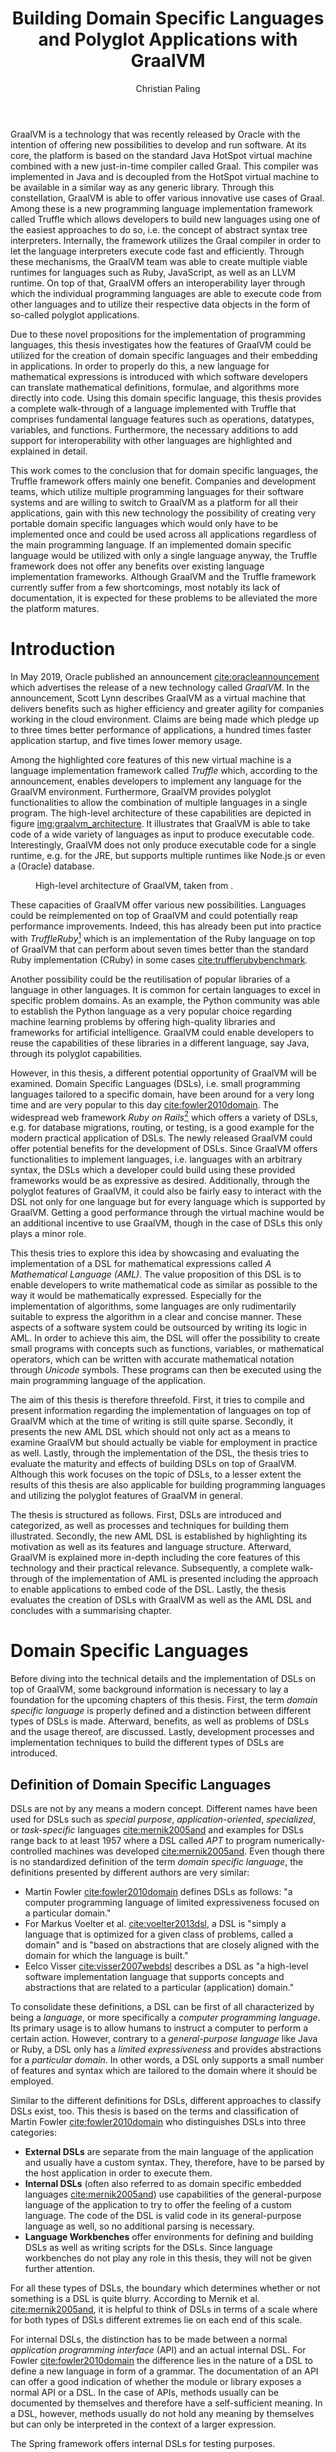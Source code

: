 #+TITLE: Building Domain Specific Languages and Polyglot Applications with GraalVM
#+AUTHOR: Christian Paling

:PREAMBLE:
#+LATEX_CLASS_OPTIONS: [12pt]
#+LATEX_HEADER: \usepackage[a4paper, top=27mm, left=20mm, right=20mm, bottom=35mm, headsep=10mm, footskip=12mm]{geometry}
#+LATEX_HEADER: \usepackage{tabularx}
#+LATEX_HEADER: \usepackage{fancyhdr}
#+LATEX_HEADER: \usepackage{tikz}
#+LATEX_HEADER: \usepackage{lipsum}
#+LATEX_HEADER: \usepackage{titlesec}
#+LATEX_HEADER: \usepackage[english]{babel}
#+LATEX_HEADER: \addto\captionsenglish{\renewcommand{\contentsname}{Table of Contents}}
#+LATEX_HEADER: \usemintedstyle{xcode}
#+LATEX_HEADER: \setminted{fontsize=\footnotesize,frame=lines,framesep=0.4cm}
#+LATEX_HEADER: \usemintedstyle[xml]{default}
#+LATEX_HEADER: \usepackage{fontspec}
#+LATEX_HEADER: \usepackage{newpxtext,newpxmath}
#+LATEX_HEADER: \setmonofont{JuliaMono}
#+LATEX_HEADER: \renewcommand{\footnotesize}{\fontsize{9pt}{11pt}\selectfont}
#+LATEX_HEADER: \usepackage[titles]{tocloft}
#+LATEX_HEADER: \setlength{\cftbeforesecskip}{10pt}
#+OPTIONS: toc:nil title:nil
:END:

:VISUALSTYLE:
#+BEGIN_EXPORT latex
\pagestyle{fancy}
\lhead{}
\chead{}
\rhead{\leftmark}
\lfoot{}
\cfoot{}
\rfoot{\ \linebreak Page \thepage}
\renewcommand{\headrulewidth}{0.4pt}
\renewcommand{\footrulewidth}{0.4pt}

\newcommand{\sectionbreak}{\clearpage}
#+END_EXPORT
:END:

:TITLEPAGE:
#+BEGIN_EXPORT latex
\pagenumbering{Roman}

\thispagestyle{empty}

\includegraphics[scale=0.2]{./img/oth-logo.png}

\begin{center}
\vspace*{2cm}
\Large
\textbf{Building Domain Specific Languages and Polyglot Applications with GraalVM} \\
\vspace*{2cm}
\large
Presented to the Faculty of Computer Science and Mathematics\\
University of Applied Sciences Regensburg\\
Study Programme: \\
Master Computer Science\\
\vspace*{2cm}
\Large
\textbf{Master Thesis} \\
\vspace*{1cm}
\large
In Partial Fulfillment of the Requirements for the Degree of \\
Master of Science (M.Sc.)
\vspace*{1cm}
\Large
\vfill
\normalsize
\begin{tabularx}{1.0\textwidth}{ >{\raggedleft\arraybackslash}X >{\raggedright\arraybackslash}X }
    \rule{0mm}{1ex}\textbf{Presented by}: & Christian Paling \\
    \rule{0mm}{1ex}\textbf{Student Number}: & 3213285 \\[2em]
    \rule{0mm}{1ex}\textbf{Primary Supervising Professor:} & Prof. Dr. Michael Bulenda \\ 
    \rule{0mm}{1ex}\textbf{Secondary Supervising Professor:} & Prof. Dr. Carsten Kern \\[2em]
    \rule{0mm}{1ex}\textbf{Submission Date:} & April 30, 2021 \\ 
\end{tabularx}
\end{center}
\pagebreak
\thispagestyle{empty}
\pagebreak
#+END_EXPORT
:END:

:THESISDECLARATION:
#+BEGIN_EXPORT latex
\setcounter{page}{1}

\thispagestyle{empty}

\begin{center}
\Large
\textsc{Thesis Declaration}
\end{center}

{\parindent0pt
    \bigskip
    \bigskip 
    \bigskip 

    1. I am aware that this copy of the thesis will transfer into the ownership of OTH Regensburg as piece of graded work.

    \bigskip

    2. I hereby declare that I wrote this thesis myself and did not use it elsewhere as graded work. I have used none, but the specified sources and tools and denoted all quotations as such. 

    \bigskip 
    \bigskip 
    \bigskip 

    Schwandorf, April 30, 2021

    \bigskip 
    \bigskip
    \bigskip

    \line(1,0){200}
    \newline

    Christian Paling
}


\pagebreak
#+END_EXPORT
:END:

:ABSTRACT:
#+BEGIN_EXPORT latex
\thispagestyle{empty}

\begin{center}
\Large
\textsc{Abstract}
\end{center}

\bigskip
\bigskip
\bigskip
#+END_EXPORT

GraalVM is a technology that was recently released by Oracle with the intention of offering new possibilities to develop and run software. At its core, the platform is based on the standard Java HotSpot virtual machine combined with a new just-in-time compiler called Graal. This compiler was implemented in Java and is decoupled from the HotSpot virtual machine to be available in a similar way as any generic library. Through this constellation, GraalVM is able to offer various innovative use cases of Graal. Among these is a new programming language implementation framework called Truffle which allows developers to build new languages using one of the easiest approaches to do so, i.e. the concept of abstract syntax tree interpreters. Internally, the framework utilizes the Graal compiler in order to let the language interpreters execute code fast and efficiently. Through these mechanisms, the GraalVM team was able to create multiple viable runtimes for languages such as Ruby, JavaScript, as well as an LLVM runtime. On top of that, GraalVM offers an interoperability layer through which the individual programming languages are able to execute code from other languages and to utilize their respective data objects in the form of so-called polyglot applications.

Due to these novel propositions for the implementation of programming languages, this thesis investigates how the features of GraalVM could be utilized for the creation of domain specific languages and their embedding in applications. In order to properly do this, a new language for mathematical expressions is introduced with which software developers can translate mathematical definitions, formulae, and algorithms more directly into code. Using this domain specific language, this thesis provides a complete walk-through of a language implemented with Truffle that comprises fundamental language features such as operations, datatypes, variables, and functions. Furthermore, the necessary additions to add support for interoperability with other languages are highlighted and explained in detail.

This work comes to the conclusion that for domain specific languages, the Truffle framework offers mainly one benefit. Companies and development teams, which utilize multiple programming languages for their software systems and are willing to switch to GraalVM as a platform for all their applications, gain with this new technology the possibility of creating very portable domain specific languages which would only have to be implemented once and could be used across all applications regardless of the main programming language. If an implemented domain specific language would be utilized with only a single language anyway, the Truffle framework does not offer any benefits over existing language implementation frameworks. Although GraalVM and the Truffle framework currently suffer from a few shortcomings, most notably its lack of documentation, it is expected for these problems to be alleviated the more the platform matures.

#+BEGIN_EXPORT latex
\pagebreak
#+END_EXPORT
:END:

:TOC:
#+BEGIN_EXPORT latex
\tableofcontents
\pagebreak
\pagenumbering{arabic}
#+END_EXPORT
:END:

* Introduction

In May 2019, Oracle published an announcement [[cite:oracleannouncement]] which advertises the release of a new technology called /GraalVM/. In the announcement, Scott Lynn describes GraalVM as a virtual machine that delivers benefits such as higher efficiency and greater agility for companies working in the cloud environment. Claims are being made which pledge up to three times better performance of applications, a hundred times faster application startup, and five times lower memory usage.

Among the highlighted core features of this new virtual machine is a language implementation framework called /Truffle/ which, according to the announcement, enables developers to implement any language for the GraalVM environment. Furthermore, GraalVM provides polyglot functionalities to allow the combination of multiple languages in a single program. The high-level architecture of these capabilities are depicted in figure [[img:graalvm_architecture]]. It illustrates that GraalVM is able to take code of a wide variety of languages as input to produce executable code. Interestingly, GraalVM does not only produce executable code for a single runtime, e.g. for the JRE, but supports multiple runtimes like Node.js or even a (Oracle) database.

#+CAPTION: High-level architecture of GraalVM, taken from \cite{oracleannouncement}.
#+NAME: img:graalvm_architecture
[[./img/graalvm_architecture.jpg]]

These capacities of GraalVM offer various new possibilities. Languages could be reimplemented on top of GraalVM and could potentially reap performance improvements. Indeed, this has already been put into practice with /TruffleRuby/[fn:truffleruby] which is an implementation of the Ruby language on top of GraalVM that can perform about seven times better than the standard Ruby implementation (CRuby) in some cases [[cite:trufflerubybenchmark]].

Another possibility could be the reutilisation of popular libraries of a language in other languages. It is common for certain languages to excel in specific problem domains. As an example, the Python community was able to establish the Python language as a very popular choice regarding machine learning problems by offering high-quality libraries and frameworks for artificial intelligence. GraalVM could enable developers to reuse the capabilities of these libraries in a different language, say Java, through its polyglot capabilities.

However, in this thesis, a different potential opportunity of GraalVM will be examined. Domain Specific Languages (DSLs), i.e. small programming languages tailored to a specific domain, have been around for a very long time and are very popular to this day [[cite:fowler2010domain]]. The widespread web framework /Ruby on Rails/[fn:rails] which offers a variety of DSLs, e.g. for database migrations, routing, or testing, is a good example for the modern practical application of DSLs. The newly released GraalVM could offer potential benefits for the development of DSLs. Since GraalVM offers functionalities to implement languages, i.e. languages with an arbitrary syntax, the DSLs which a developer could build using these provided frameworks would be as expressive as desired. Additionally, through the polyglot features of GraalVM, it could also be fairly easy to interact with the DSL not only for one language but for every language which is supported by GraalVM. Getting a good performance through the virtual machine would be an additional incentive to use GraalVM, though in the case of DSLs this only plays a minor role.

This thesis tries to explore this idea by showcasing and evaluating the implementation of a DSL for mathematical expressions called /A Mathematical Language (AML)/. The value proposition of this DSL is to enable developers to write mathematical code as similar as possible to the way it would be mathematically expressed. Especially for the implementation of algorithms, some languages are only rudimentarily suitable to express the algorithm in a clear and concise manner. These aspects of a software system could be outsourced by writing its logic in AML. In order to achieve this aim, the DSL will offer the possibility to create small programs with concepts such as functions, variables, or mathematical operators, which can be written with accurate mathematical notation through /Unicode/ symbols. These programs can then be executed using the main programming language of the application.

The aim of this thesis is therefore threefold. First, it tries to compile and present information regarding the implementation of languages on top of GraalVM which at the time of writing is still quite sparse. Secondly, it presents the new AML DSL which should not only act as a means to examine GraalVM but should actually be viable for employment in practice as well. Lastly, through the implementation of the DSL, the thesis tries to evaluate the maturity and effects of building DSLs on top of GraalVM. Although this work focuses on the topic of DSLs, to a lesser extent the results of this thesis are also applicable for building programming languages and utilizing the polyglot features of GraalVM in general.

The thesis is structured as follows. First, DSLs are introduced and categorized, as well as processes and techniques for building them illustrated. Secondly, the new AML DSL is established by highlighting its motivation as well as its features and language structure. Afterward, GraalVM is explained more in-depth including the core features of this technology and their practical relevance. Subsequently, a complete walk-through of the implementation of AML is presented including the approach to enable applications to embed code of the DSL. Lastly, the thesis evaluates the creation of DSLs with GraalVM as well as the AML DSL and concludes with a summarising chapter.

[fn:truffleruby] https://github.com/oracle/truffleruby
[fn:rails] https://rubyonrails.org

* Domain Specific Languages

Before diving into the technical details and the implementation of DSLs on top of GraalVM, some background information is necessary to lay a foundation for the upcoming chapters of this thesis. First, the term /domain specific language/ is properly defined and a distinction between different types of DSLs is made. Afterward, benefits, as well as problems of DSLs and the usage thereof, are discussed. Lastly, development processes and implementation techniques to build the different types of DSLs are introduced.

** Definition of Domain Specific Languages

DSLs are not by any means a modern concept. Different names have been used for DSLs such as /special purpose/, /application-oriented/, /specialized/, or /task-specific/ languages [[cite:mernik2005and]] and examples for DSLs range back to at least 1957 where a DSL called /APT/ to program numerically-controlled machines was developed [[cite:mernik2005and]]. Even though there is no standardized definition of the term /domain specific language/, the definitions presented by different authors are very similar:

- Martin Fowler [[cite:fowler2010domain]] defines DSLs as follows: "a computer programming language of limited expressiveness focused on a particular domain."
- For Markus Voelter et al. [[cite:voelter2013dsl]], a DSL is "simply a language that is optimized for a given class of problems, called a domain" and is "based on abstractions that are closely aligned with the domain for which the language is built."
- Eelco Visser [[cite:visser2007webdsl]] describes a DSL as "a high-level software implementation language that supports concepts and abstractions that are related to a particular (application) domain."

To consolidate these definitions, a DSL can be first of all characterized by being a /language/, or more specifically a /computer programming language/. Its primary usage is to allow humans to instruct a computer to perform a certain action. However, contrary to a /general-purpose language/ like Java or Ruby, a DSL only has a /limited expressiveness/ and provides abstractions for a /particular domain/. In other words, a DSL only supports a small number of features and syntax which are tailored to the domain where it should be employed. 

Similar to the different definitions for DSLs, different approaches to classify DSLs exist, too. This thesis is based on the terms and classification of Martin Fowler [[cite:fowler2010domain]] who distinguishes DSLs into three categories:

- *External DSLs* are separate from the main language of the application and usually have a custom syntax. They, therefore, have to be parsed by the host application in order to execute them.
- *Internal DSLs* (often also referred to as domain specific embedded languages [[cite:mernik2005and]]) use capabilities of the general-purpose language of the application to try to offer the feeling of a custom language. The code of the DSL is valid code in its general-purpose language as well, so no additional parsing is necessary.
- *Language Workbenches* offer environments for defining and building DSLs as well as writing scripts for the DSLs. Since language workbenches do not play any role in this thesis, they will not be given further attention.

For all these types of DSLs, the boundary which determines whether or not something is a DSL is quite blurry. According to Mernik et al. [[cite:mernik2005and]], it is helpful to think of DSLs in terms of a scale where for both types of DSLs different extremes lie on each end of this scale.

For internal DSLs, the distinction has to be made between a normal /application programming interface/ (API) and an actual internal DSL. For Fowler [[cite:fowler2010domain]] the difference lies in the nature of a DSL to define a new language in form of a grammar. The documentation of an API can offer a good indication of whether the module or library exposes a normal API or a DSL. In the case of APIs, methods usually can be documented by themselves and therefore have a self-sufficient meaning. In a DSL, however, methods usually do not hold any meaning by themselves but can only be interpreted in the context of a larger expression.

#+CAPTION: The Spring framework offers internal DSLs for testing purposes.
#+ATTR_LATEX: :placement [!h]  
#+NAME: lst:internal_dsl_spring_boot_testing
#+BEGIN_SRC java
  apiTestClient.perform(get("/users"))
      .andDo(print())
      .andExpect(status().isOk());
#+END_SRC

Listing [[lst:internal_dsl_spring_boot_testing]] depicts some code using a testing library offered by the Spring framework to check the behavior of a RESTful backend. The testing library offers a variety of static methods combined with elegant method chaining to fluently define a test. For instance, the /andDo/ method expects an object that implements a /ResultHandler/ interface. The static method /print/ constructs such an instance and passes it to the /andDo/ method. It is therefore apparent that a standalone execution of the /print/ method would not result in anything meaningful. The /print/ method, as well as the /andDo/ method, can only be reasonably evaluated when they are both combined with each other.

#+CAPTION: It is arguable whether /PersonBuilder/ can be considered to be a DSL.
#+ATTR_LATEX: :placement [!h]  
#+NAME: lst:internal_dsl_person_builder
#+BEGIN_SRC java
  public class PersonBuilder {
      private String name;
      private Integer age;
      private String placeOfBirth;

      public static PersonBuilder newPerson() {
          return new PersonBuilder();
      }

      public PersonBuilder name(String name) {
          this.name = name;
          return this;
      }

      public PersonBuilder age(Integer age) {
          this.age = age;
          return this;
      }

      public PersonBuilder placeOfBirth(String placeOfBirth) {
          this.placeOfBirth = placeOfBirth;
          return this;
      }

      public Person build() {
          return new Person(this.name, this.age, this.placeOfBirth);
      }
  }

  // Usage
  PersonBuilder.newPerson()
      .name("John Doe")
      .age(21)
      .build();
#+END_SRC

On the other hand, listing [[lst:internal_dsl_person_builder]] shows the definition and usage of a /builder pattern/ to create instances of a hypothetical /Person/ class. In this case, it is arguable whether /PersonBuilder/ exposes an internal DSL. Each method of the builder such as /name/ or /age/ can be independently described by setting an attribute of the resulting person and has therefore a self-sufficient meaning. Additionally, except having to call /newPerson/ at the beginning and /build/ at the end, the creation of a new person is not dependent on any grammatical rules which an actual language should be composed of.

#+NAME: tbl:gpl_vs_dsl
#+ATTR_LATEX: :font \footnotesize :placement [!b]
#+CAPTION: Characteristics of general-purpose languages (GPLs) and DSLs \cite{voelter2013dsl}
|----------------------------------+---------------------------------+-------------------------------------|
|                                  | GPLs                            | DSLs                                |
|----------------------------------+---------------------------------+-------------------------------------|
| *Domain*                           | large and complex               | smaller and well-defined            |
| *Language size*                    | large                           | small                               |
| *Turing completeness*              | always                          | often not                           |
| *User-defined abstractions*        | sophisticated                   | limited                             |
| *Execution*                        | via intermediate GPL            | native                              |
| *Lifespan*                         | years to decades                | months to years (driven by context) |
| *Designed by*                      | guru or committee               | a few engineers and domain experts  |
| *User community*                   | large, anonymous and widespread | small, accessible and local         |
| *Evolution*                        | slow, often standardized        | fast-paced                          |
| *Deprecation/incompatible changes* | almost impossible               | feasible                            |

For external DSLs, one has to differentiate between a DSL and a general-purpose language, though the boundary is not as blurry as with internal DSLs. In their work, Voelter et al.\nbsp[[cite:voelter2013dsl]] provide a table of characteristics for programming languages depicted in table [[tbl:gpl_vs_dsl]]. While both general-purpose languages and DSLs can and will have characteristics of both columns, actual DSLs should possess more properties from the third than from the second column. A good example presented by Martin Fowler [[cite:fowler2010domain]], where the distinction between DSLs and general-purpose languages is not as clear, is the /R language/[fn:r_language]. R is a programming language for statistical computing and is therefore generally focused on a particular domain. Despite that, R offers features beyond this scope and is /Turing-complete/, i.e. it offers mechanisms for control flow such as loops or conditions combined with the possibility to define variables and functions. The language can be (and is!) therefore employed for purposes it was not initially intended for. Thus, though it partly complies with the characteristics of a DSL, it should be categorized as a general-purpose language. A popular and widely spread example for an actual external DSL is /regular expressions/. Its domain is very small and well-defined (matching text), it is not Turing-complete, and it offers only the amount of features and syntax to excel for its purpose.

[fn:r_language] https://www.r-project.org/

** Benefits and Problems of Domain Specific Languages

After having DSLs defined and categorized, the question arises why developers of software systems should actually build and use DSLs. What are potential benefits as well as problems of DSLs? By weighing each of the advantages and downsides, software professionals will be able to decide whether or not a DSL could potentially help to solve a certain problem.

The following advantages are often presented to support the usage of DSLs:

- *Productivity:* Since DSLs are specialized to express a certain aspect of a system, the code of the DSL will be easier and faster to write, read, and understand due to the fact that less code is necessary to solve a problem [[cite:voelter2013dsl]]. Furthermore, through their limited expressiveness, DSLs are much more restrictive which leads to both making fewer mistakes as well as fixing defects more quickly [[cite:fowler2010domain]]. Voelter et al. [[cite:voelter2013dsl]] even argue that DSLs may be so restrictive that it is impossible to write invalid expressions at all.
- *Communication:* Good communication in software projects is, according to research (see [[cite:sudhakar2012model]]), a very important critical success factor for projects to succeed. Since software professionals develop systems for a wide variety of industries, they have often to be in contact with experts of the particular industry, so-called /domain experts/. Due to their specialized syntax, DSLs offer the possibility for domain experts to read and correct source code and therefore highly improve the communication between tech and non-tech project stakeholders [[cite:fowler2010domain]].
- *Platform Isolation:* Even though the following advantage generally applies to external DSLs only, it is an interesting argument to be made. Since external DSLs have a custom syntax and can be parsed and executed by a host language, the DSL itself is often not tied to a certain platform [[cite:voelter2013dsl]]. For most external DSLs it does not matter whether its code is parsed and executing using for example Java or C#. Therefore, external DSLs allow their code to be migrated in case companies switch to different general-purpose languages or execution platforms. It will be apparent later on in this thesis that GraalVM is able to expand this advantage even further.
- *Alternative Computational Model:* Most general-purpose languages follow the /imperative style/ of computation: the computer is told what to do in a certain sequence with features such as control flow and variables. For some problems, however, different approaches are more suitable and easier to utilize. Build automation is one of these problems: build tools such as /Apache Maven/[fn:maven] generally offer a /declarative style/ to describe the build of a software system. Instead of focusing on /how/ something should be done, the declarative style of programming concentrates on /what/ should happen, leaving the /how/ to a different layer of the system. According to Martin Fowler [[cite:fowler2010domain]], DSLs offer a resembling advantage since it is also possible to employ a different computational model than the main language of the application with which it is easier to express or define certain aspects of the respective domain. 

Contrary to these advantages, the usage of DSLs also comes with some problems and threats. Among them are the following:

- *Language Cacophony:* This term was coined by Martin Fowler [[cite:fowler2010domain]] and states that learning new languages is generally hard. Therefore, it is apparent that combining multiple languages for a project complicates the development compared to only using a single language. It is thus necessary to determine whether or not learning a DSL is less costly as opposed to understanding and working on the problems at hand without a DSL.
- *Cost of Building:* The most obvious problem of creating a DSL is the initial cost of building it. However, not only the initial costs of implementing the DSL have to be taken into account. Throughout time the DSL has to be maintained and extended as well. Voelter et al. [[cite:voelter2013dsl]] emphasize that in order for a language to remain relevant it has to be actively maintained and evolved to not become a liability. Moreover, according to Fowler\nbsp[[cite:fowler2010domain]], it is not common for developers to know the techniques which are necessary to build DSLs which further aggravates the cost of implementing one. This cost of building can of course be mitigated if the DSL is reused throughout different projects.
- *Inflexibility:* According to Voelter et al. [[cite:voelter2013dsl]], investing in reusable artifacts locks businesses into a certain way of operation. When using a DSL, especially if the usage thereof leads to productivity gains, the company could hold onto its DSL for too long or even extend it furtherly. Martin Fowler [[cite:fowler2010domain]] describes this issue as the /ghetto language problem/, where a language, built in-house, is being utilized in more and more systems of the company as well as being continually extended with features. In the long run, this will lead the company to be inflexible regarding technological innovations and shifts in the industry as well as making it harder to hire staff. As a consequence, Voelter et al. [[cite:voelter2013dsl]] recommend businesses to keep an open mind and to throw things overboard, if necessary.
- *Blinkered Abstraction:* Another problem Martin Fowler [[cite:fowler2010domain]] highlights is the situation where developers are too confident about their DSL and try to fit the world to work with their language, instead of changing the language in accordance to the world. Thus, software professionals must view their DSL to be constantly under development, instead of regarding it as being finished.

In conclusion, there are two possible reasons not to use a DSL. First, in case none of the benefits of a DSL applies to the problem at hand it is naturally not a fitting tool to solve that problem. Secondly, if the costs and risks of building a DSL outweigh its potential benefits. Otherwise, it can be worthwhile to consider building or using a DSL to benefit from the potential prospects as set out in this section.

[fn:maven] https://maven.apache.org/

** Development Processes for Domain Specific Languages

A frequently cited approach in research for the development of DSLs was posed by Mernik et al. [[cite:mernik2005and]] which divides the creation of DSLs into five phases: /decision/, /analysis/, /design/, /implementation/, and /deployment/. These phases should not be viewed as strictly sequential; in case questions or problems arise related to earlier phases of the development cycle, developers should step back again to solve these issues.

In the first step, companies or development teams should first decide whether or not the creation of a DSL will help them solve their problem. This should include a cost analysis or research to determine whether similar DSLs already exist which could be reused. Furthermore, benefits and risks, as the ones illustrated in the previous section, can be taken into account to decide whether the usage of a DSL could be worthwhile.

After having decided to implement a new DSL, the analysis phase consists of gathering knowledge about the respective domain. According to Mernik et al. [[cite:mernik2005and]], this might include questioning domain experts, studying documents or other sources of information, as well as conducting customer surveys. The aim of this phase is to be able to describe important concepts of the domain, to be familiar with the terminology of the domain, as well as to understand its semantics.

The third step in the process, the design phase, consists of determining first whether to build an internal or an external DSL. Both types of DSLs are accompanied by various advantages and benefits which will become more clear in the upcoming section that explains approaches to implement both types of DSLs. Afterward, the DSL designers have to specify their language design either /informally/ or /formally/. The informal design is generally a description in natural human language supplemented by illustrative programs written in the intended DSL. On the other hand, the formal design consists of a concrete specification of the language using special notations. As examples for these notations, Mernik et al.\nbsp{}[[cite:mernik2005and]] propose regular expressions and grammars to define the language syntax and /abstract rewriting systems/ or /abstract state machines/ to specify its semantics. One of these notations, the language grammar, is especially important for this thesis and will be explained in detail in the following section.

After having established the design of the DSL, the final two steps, implementation and deployment, can be conducted. As previously mentioned, the former will be illustrated in the upcoming section. Regarding the latter, Voelter et al. [[cite:voelter2013dsl]] highlight that it is very important to view the implemented DSL as any other product of the company. This means that the DSL has to have concrete release schedules where reported issues must be fixed and resolved. Documentation and support staff should be available for the DSL to help in case problems arise. Viewing the DSL as a product, therefore, leads to a higher acceptance which is critical for its successful deployment.

Contrary to the aforementioned proposal by Mernik et al. [[cite:mernik2005and]] which is very similar to the traditional waterfall model, Voelter et al. [[cite:voelter2013dsl]] suggest a more iterative process to develop the language. Developers should first focus on a small part of the domain, acquire knowledge for only this part, and then immediately build the corresponding part of the DSL. Only after having finalized this piece of the DSL, the developers should move to new requirements. Naturally, this approach can only be successful if it is paired with regular refactoring of the language whenever the understanding of the domain was deepened.

Developing DSLs using GraalVM generally does not differ from the processes which were outlined in this section since approaches like these are largely tool agnostic. Nonetheless, GraalVM impacts the decision-making regarding which type of DSL should be implemented and how it should be built. How this impact comes into practice will be showcased in chapter [[Implementation of AML]] where the realization of the DSL for mathematical expressions on top of GraalVM is explained in detail.

** Implementation of Domain Specific Languages

In order to understand the implementation of DSLs with the frameworks offered by GraalVM, an overview of how DSLs can be built without additional technologies is necessary. The following section explains how internal and external DSLs can be implemented. For both types, a language for the same and rather simple problem will be built. The Java SDK ships with a powerful timer facility to schedule tasks for future and recurring execution. A /TimerTask/ defines such a task which can be run once or repeatedly in the future. Listing [[lst:timer_api_usage]] displays how a TimerTask can be created and scheduled. In this example, the string /Hello World/ will be printed periodically every 1000 milliseconds with a delay of 5000 milliseconds. If the last parameter is omitted, /Hello World/ would be only printed once after 5000 milliseconds have elapsed.

#+CAPTION: After five seconds print /Hello World/ every second by using a TimerTask.
#+ATTR_LATEX: :placement [!h]  
#+NAME: lst:timer_api_usage
#+BEGIN_SRC java
  var timer = new Timer();
  
  timer.schedule(new TimerTask() {
      @Override
      public void run() {
          System.out.println("Hello World");
      }
  }, 5000, 1000);
#+END_SRC

The internal and external DSLs which will be presented in the further course of this section will serve as a layer on top of this API and will enable developers to schedule tasks in a more fluent manner. The primary objective of both upcoming DSLs, however, is to illustrate prevalent approaches to implement both types of DSLs.

*** Internal Domain Specific Languages

Internal DSLs are generally more approachable than external DSLs due to the fact that external DSLs require more techniques such as grammars and parsers in order to build them. On the flip side, internal DSLs are largely constrained by their host language. There are general-purpose languages such as Ruby or Lisp which are very flexible regarding their syntax or offer specialized functionalities, such as macros in Lisp, to create custom languages. Other programming languages like Java or C++ have more restrictive syntactic rules in comparison which affects the look and feel of internal DSLs.

To build and structure internal DSLs different approaches exist and are employed. However, since this thesis covers GraalVM, a technology based on Java, a common way to build internal DSLs using /object-oriented programming/ (OOP) will be illustrated. To create internal DSLs using an OOP host language, Martin Fowler argues [[cite:fowler2010domain]] that the DSL itself and the actual objects which the DSL utilizes should be separate from each other. Internal DSLs should be built in form of so-called /expression builders/ which should not define any domain logic but only offer constructs to build expressions of the DSL. The actual logic should be located in another layer hidden behind the expression builder which the builder utilizes once the DSL expression should be executed. This approach enables separate testing of the domain logic and the expression builder as well as the possibility to replace the expression builder with an external DSL if necessary. In the context of the timer scheduling DSL, the Java timer API represents the layer of the domain logic while a separate layer of expression builders has to be implemented. 

Listing [[lst:timer_internal_dsl_example]] depicts some DSL expressions which exemplify how the internal timer scheduling DSL should look like. The timer itself is configured using an API similar to a builder pattern while static methods act as descriptive parameters, like setting what the timer should execute or the delay of the timer.

#+CAPTION: Some expressions to schedule future and potentially periodic tasks.
#+ATTR_LATEX: :placement [!h]  
#+NAME: lst:timer_internal_dsl_example
#+BEGIN_SRC java
  timer()
      .execute(print("Hello World repeatedly!"))
      .repeatedly()
      .every(minutes(1))
      .after(seconds(30))
      .setup();

  timer()
      .execute(print("Hello World once!"))
      .once()
      .after(seconds(10))
      .setup();

  timer()
      .execute(print("Hello World once now!"))
      .once()
      .rightNow()
      .setup();
#+END_SRC

#+CAPTION: /Duration/ offers static methods for different units of time.
#+ATTR_LATEX: :placement [!h]  
#+NAME: lst:timer_internal_dsl_duration_class
#+BEGIN_SRC java
public final class Duration {
    private Duration() {}

    public static long seconds(long n) { return n * 1000; }
    public static long minutes(long n) { return seconds(60 * n); }
    public static long hours(long n) { return minutes(60 * n); }
}
#+END_SRC

#+CAPTION: /Tasks/ offers static methods for different timer tasks, here only a print task.
#+ATTR_LATEX: :placement [!h]  
#+NAME: lst:timer_internal_dsl_tasks_class
#+BEGIN_SRC java
public final class Tasks {
    private Tasks() {}

    public static TimerTask print(String message) {
        return new TimerTask() {
            @Override
            public void run() {
                System.out.println(message);
            }
        };
    }
}
#+END_SRC

The implementation of the static methods for the different units of time and for the timer tasks is rather short so they will be attended to first. Listing [[lst:timer_internal_dsl_duration_class]] and [[lst:timer_internal_dsl_tasks_class]] depict two classes which are structured in a similar fashion. Both classes are final and therefore cannot and should not be extended. Furthermore, both have private constructors to prohibit the creation of instances of both classes. The implementation of the /Duration/ class is self-explanatory and converts different units of time to milliseconds since the Java SDK expects milliseconds for the scheduling of timers. Static methods of the /Tasks/ class should create instances of the /TimerTask/ class offered by the Java SDK which will be scheduled and executed after the configuration of the timer has completed. In this example, only a simple /print/ task exists, though more complex tasks like syncing databases or sending emails would be possible.

The method chaining with which the timer is constructed is built using separate classes. Each class offers the developer one or more possibilities to configure the timer and returns an instance of a new class which defines the next step of configuration. Each step, therefore, acquires a part of the configuration and passes it on to the next step. In the final step and class, all the obtained information is used to configure and schedule an actual timer using the Java API.

#+CAPTION: /TimerExpressionBuilder/ defines the starting point of the DSL.
#+ATTR_LATEX: :placement [!h]  
#+NAME: lst:timer_internal_dsl_timer_expression_builder_class
#+BEGIN_SRC java
public final class TimerExpressionBuilder {
    private TimerExpressionBuilder() {}

    public static TimerExpressionBuilder timer() {
        return new TimerExpressionBuilder();
    }

    public TimerExpressionBuilderWithTask execute(TimerTask task) {
        return new TimerExpressionBuilderWithTask(task);
    }
}
#+END_SRC

The first class in this hierarchy is shown in listing [[lst:timer_internal_dsl_timer_expression_builder_class]]. It offers the static /timer/ method which was the initial method with which each DSL expression has to start according to the language design of listing [[lst:timer_internal_dsl_example]]. This method creates the actual instance of the builder class which only possesses one instance method called /execute/. Since /execute/ expects an instance of type /TimerTask,/ it fits perfectly to the static methods of the /Tasks/ class from listing [[lst:timer_internal_dsl_tasks_class]] which should return predefined objects of type /TimerTask/.

The /execute/ method creates an instance of another class called /TimerExpressionBuilderWithTask/ which is displayed in listing [[lst:timer_internal_dsl_timer_expression_builder_with_task_class]] and defines the next possible steps of the timer configuration. The developer can choose between either calling /repeatedly/ or /once/ which both create different subsequent objects to differentiate between a timer task that should be executed only once and one that should be run multiple times. All remaining steps and expression builder classes follow a similar structure and can be viewed in listing [[lst:timer_internal_dsl_remaining_periodic_classes]] and [[lst:timer_internal_dsl_remaining_single_classes]] of the appendix.

#+CAPTION: /TimerExpressionBuilderWithTask/ marks the next step of configuration of the timer.
#+ATTR_LATEX: :placement [!h]  
#+NAME: lst:timer_internal_dsl_timer_expression_builder_with_task_class
#+BEGIN_SRC java
  public final class TimerExpressionBuilderWithTask {
      private final TimerTask task;

      public TimerExpressionBuilderWithTask(TimerTask task) {
          this.task = task;
      }

      public RepeatableTimerExpressionBuilder repeatedly() {
          return new RepeatableTimerExpressionBuilder(this.task);
      }

      public SingleTimerExpressionBuilder once() {
          return new SingleTimerExpressionBuilder(this.task);
      }
  }
#+END_SRC

Since each step of the DSL is in a separate class, the type system makes it impossible to create invalid DSL expressions. The DSL, therefore, serves as a good example for the advantage mentioned in section [[Benefits and Problems of Domain Specific Languages]] which specified that the usage of restrictive DSL offer productivity improvements by making it impossible to write invalid code. If all methods would be defined in a single class, a developer could potentially call the methods /once/ and /repeatedly/ after each other which would result in ambiguous code. Furthermore, considering that code completion is offered by nearly every /integrated development environment/ nowadays, the developer is piloted through the creation of the expression, since the code completion will only offer the next methods according to the hierarchy of the expression builder classes.

Although different approaches exist to build internal DSLs (as an example see [[cite:freeman2006evolving]]) this section does not aim to compare techniques to implement internal DSLs but to unveil their characteristics. Since the DSL piggybacks on Java, it is clear that interacting with the DSL is rather straightforward. Executing the DSL is not different from executing Java code; data and objects that are passed between the DSL and Java, such as the configuration of a timer, do not have to be translated in any way since both share the same runtime. The next section will showcase that these advantages are not as easily available when using external DSLs. Yet, through its functionalities, GraalVM is able to blur the line between both of these approaches as will become apparent during the implementation and evaluation of the DSL for mathematical expressions.

*** External Domain Specific Languages

External DSLs compared to internal ones come with a much greater syntactic freedom. This liberality concerning the syntax, however, goes along with a more complex implementation. The basic principles with which external DSLs are built are very similar to the ones of general-purpose languages, though developers of DSLs do not have to know the techniques as in-depth as general-purpose language developers. Interestingly, according to Bob Nystrom\nbsp{}[[cite:nystrominterpreters]], the techniques with which languages are built have not really changed since the early days of computing.

Before explaining the approach with which the external DSL for scheduling timers is implemented, the structure and syntax of the intended language will be presented first. Listing\nbsp[[lst:timer_external_dsl_example]] presents some example code of the external DSL. It is apparent that the syntax of the DSL does not follow the syntactic rules of Java anymore. Timers are grouped in /timer/ and /end/ pairs and allow the same configurable features as with the internal DSL.

#+CAPTION: Some external DSL expressions to schedule future and potentially periodic tasks.
#+ATTR_LATEX: :placement [!h]  
#+NAME: lst:timer_external_dsl_example
#+BEGIN_SRC ruby
  timer
    print "Hello World"
    repeatedly
    every 30 seconds
    after 2 minutes
  end

  timer
    print "Hello World once!"
    once
    after 10 seconds
  end

  timer
    print "Hello World now!"
    once
    right now
  end
#+END_SRC

To build this DSL, a process based on Bob Nystrom's online book /Crafting Interpreters/\nbsp[[cite:nystrominterpreters]] was employed. The book uses widespread techniques to build languages which are also highlighted in Fowler's work about DSLs [[cite:fowler2010domain]]. This process divides the evaluation of language expressions into at least three steps.

#+CAPTION: All types of tokens of the DSL.
#+ATTR_LATEX: :placement [!h]  
#+NAME: lst:timer_external_dsl_token_types
#+BEGIN_SRC java
  public enum TokenType {
      TIMER, REPEATEDLY, ONCE, RIGHT, NOW,
      PRINT, AFTER, EVERY, STRING, NUMBER,
      SECONDS, MINUTES, HOURS, END, EOF
  }
#+END_SRC

The first step is called /lexing/. A /lexer/ takes the code of the language and splits it into individual tokens. A token is a data structure which is associated with a certain type and might contain a value. Listing [[lst:timer_external_dsl_token_types]] lists all types of tokens of the DSL as an enum. Every keyword is a different token type, in addition to the two datatypes which the DSL supports: strings and numbers. Lastly, an /EOF/ token type marks the end of the source code.

The token itself is a simple class with, as previously mentioned, attributes for the type of the token and the value. It is presented in listing [[lst:timer_external_dsl_token_class]]. Note that the value will be /null/ for most types of tokens except strings and numbers since keywords do not hold any literal values.

#+CAPTION: The /Token/ class for the lexer.
#+ATTR_LATEX: :placement [!h]  
#+NAME: lst:timer_external_dsl_token_class
#+BEGIN_SRC java
  public class Token {
      private final TokenType type;
      private final Object value;
  
      public Token(TokenType type, Object value) {
          this.type = type;
          this.value = value;
      }
  
      public TokenType getType() { return type; }
      public Object getValue() { return value; }
  }
#+END_SRC

#+CAPTION: Basic structure of the /Lexer/ class.
#+ATTR_LATEX: :placement [!h]  
#+NAME: lst:timer_external_dsl_basic_structure_lexer_class
#+BEGIN_SRC java
    public class Lexer {
        private int startOfToken = 0, endOfToken = 0;
        private final String code;
        private final List<Token> tokens = new ArrayList<>();

        public Lexer(String code) { this.code = code; }

        public List<Token> getTokens() throws TimerDSLException {
            while (!isAtEnd()) {
                readNextToken();
                this.startOfToken = this.endOfToken + 1;
                this.endOfToken = this.startOfToken;
            }

            tokens.add(new Token(EOF, null));
            return tokens;
        }
  }
#+END_SRC

The lexer moves character by character through the source code, tries to identify tokens, stores them in a list, and in the end, returns that list of tokens. Listing [[lst:timer_external_dsl_basic_structure_lexer_class]] depicts the basic structure of such a lexer. The attributes include the start position of the current read as well as the end position, the source code itself, and the list of tokens which will be returned in the end.

As long as the lexer has not reached the end of the source code, i.e. the start position is less than the length of the source code, the lexer tries to read the next token. Listing [[lst:timer_external_dsl_read_next_token_method]] illustrates how the lexer identifies the next token. By comparing the character of the current position, the lexer can judge what it will expect as a next token. If for example the current character is a double quote, the lexer can assume that the next token should be a string. 

#+CAPTION: The lexer identifies the next token by checking the first character of the next token.
#+ATTR_LATEX: :placement [!h]  
#+NAME: lst:timer_external_dsl_read_next_token_method
#+BEGIN_SRC java
  private void readNextToken() throws TimerDSLException {
      var nextChar = code.charAt(this.startOfToken);

      if (List.of(' ', '\r', '\t', '\n').contains(nextChar)) {
          // Ignore whitespaces
      } else if ('"' == nextChar) {
          string();
      } else if (isDigit(nextChar)) {
          number();
      } else if (isAlpha(nextChar)) {
          keyword();
      } else {
          throw new TimerDSLException("Unexpected character");
      }
  }
#+END_SRC

#+CAPTION: The lexer tries to find the end of the string to then get the value between the start and end position.
#+ATTR_LATEX: :placement [!h]  
#+NAME: lst:timer_external_dsl_read_string_token
#+BEGIN_SRC java
  private void string() throws TimerDSLException {
      endOfToken++;
      while (peek() != '"' && !isAtEnd()) endOfToken++;

      if (isAtEnd()) throw new TimerDSLException("Unterminated string");

      endOfToken++;
      var value = code.substring(startOfToken + 1, endOfToken - 1);
      tokens.add(new Token(STRING, value));
  }
#+END_SRC

After the decision has been made regarding the expectation of the next token, the lexer tries to find the end of this token. Listing [[lst:timer_external_dsl_read_string_token]] shows how this is accomplished for strings. With the help of the peek method which returns the character of the current end position, the lexer is able to find the end of the string by searching for the second double quote. In case it reaches the end of the source code before finding the second double quote, the lexer throws an exception, otherwise, the value of the string is extracted from the source code and saved as a string token in the list of tokens. The approach for identifying numbers or keywords is very similar and can be viewed in the complete definition of the lexer class in listing [[lst:timer_external_dsl_lexer_class]] and [[lst:timer_external_dsl_lexer_class_part_2]] of the appendix.

In the second step of the whole evaluation, a /parser/ takes this list of tokens to generate an /abstract syntax tree/ (AST) according to the grammatical rules of the language. The grammar is generally a /context-free grammar/ (CFG) which is often notated in a flavor of the /Backus-Naur form/ (BNF). Listing [[lst:backus_naur_example]] illustrates how a grammar could be defined using a version of the BNF which Bob Nystrom uses in his work [[cite:nystrominterpreters]].

#+CAPTION: A simple grammar for configuring pizzas
#+ATTR_LATEX: :placement [!h]  
#+NAME: lst:backus_naur_example
#+BEGIN_SRC java
  pizza   → crust "with" cheese "and" (topping "and" | topping)+
  crust   → "thin crust" | "thick crust"
  cheese  → "mozzarella cheese" | "provolone cheese"
  topping → "mushrooms" | "extra cheese" | "salami" | "ham"
#+END_SRC

A CFG has /terminals/ and /nonterminals/. A terminal is like a literal value of the grammar, for example /mozzarella cheese/ or /mushrooms/. Terminals mark endpoints and cannot be replaced with more symbols. Nonterminals on the other hand are references to other rules which allow the construction of more complex expressions. The /pizza/ nonterminal is the starting point of the grammar with a /crust/ nonterminal at the beginning. The /crust/ nonterminal offers two possible terminals (specified by the | sign): either a /thin crust/ or a /thick crust/. At the end of the pizza nonterminal, there are again two possibilities. It is either allowed to choose a topping combined with an /and/ terminal (to be able to have multiple toppings) or just a single topping. The + sign specifies the same as with regular expressions. It marks that a certain rule can occur once or more times while a * would indicate that a rule can be utilized zero or more times. The parentheses group these possibilities regarding the toppings together and signify that the + sign can only be applied to the toppings. This way an arbitrary amount of toppings is possible. The following sentences would be valid according to the grammar:

- thin crust with mozzarella cheese and mushrooms
- thick crust with provolone cheese and salami and ham and mushrooms

With the help of a grammar, it is also possible to represent an expression in form of a tree, the AST. Figure [[img:ast_pizza_example]] visualizes the second sentence from above in the form of an AST which conforms to the defined grammar.

#+CAPTION: /thick crust with provolone cheese and salami and ham and mushrooms/ represented as an AST
#+NAME: img:ast_pizza_example
#+ATTR_LATEX: :options [!h]  
#+begin_figure
\begin{center}
\begin{tikzpicture}[sibling distance=5em,
  every node/.style = {shape=rectangle, rounded corners, align=center}]]
  \node {\footnotesize pizza}
    child { node {\footnotesize crust}
      child { node {\footnotesize "thick crust"} } }
    child { node {\footnotesize "with"} }
    child { node {\footnotesize cheese}
      child { node {\footnotesize "provolone cheese"} } }
    child { node {\footnotesize topping}    
      child { node {\footnotesize "salami"} } }
    child { node {\footnotesize "and"} }
    child { node {\footnotesize topping}    
      child { node {\footnotesize "ham"} } }
    child { node {\footnotesize "and"} }
    child { node {\footnotesize topping}    
      child { node {\footnotesize "mushrooms"} } };
\end{tikzpicture}
\end{center}
#+end_figure

The main task of the parser in the process presented by Nystrom [[cite:nystrominterpreters]] is to build an AST representation of the tokens for easier future processing. To understand how such a parser can be built, the implementation of a parser for the timer scheduling DSL will be subsequently illustrated. Listing [[lst:timer_external_dsl_grammar]] depicts a possible grammar for the DSL (as seen in listing\nbsp{}[[lst:timer_external_dsl_example]]) in BNF.

#+CAPTION: The grammar of the external timer DSL in BNF.
#+ATTR_LATEX: :placement [!h]
#+NAME: lst:timer_external_dsl_grammar
#+BEGIN_SRC java
  program             → timer_stmt+
  timer_stmt          → "timer" command (once_timer | repeated_timer) "end"
  command             → "print" STRING
  once_timer          → "once" after_configuration
  repeated_timer      → "repeatedly" "every" NUMBER time_unit after_configuration
  after_configuration → "right" "now" | "after" NUMBER time_unit
  time_unit           → "seconds" | "minutes" | "hours"
#+END_SRC

A program written in the DSL consists of one or more /timer statements/. Each /timer statement/ has to start with the terminal /timer/ and has to end with the terminal /end/. Between /timer/ and /end/, the first expected nonterminal is the command. Currently, only the /print/ command is supported which expects a string. After the command, two different possibilities exist to configure the timer: a /once timer/ and a /repeated timer/. The /once timer/ only expects a configuration for the delay of the command while the /repeated timer/ expects the configuration of the period of the command in addition.

The implementation is surprisingly simple, once well understood. The first step is to define the AST data structure. Listing [[lst:timer_external_dsl_ast_root]] shows the root element of the tree: a /timer statement/. The class has two attributes which resemble the children of the root: a /command/ and the configuration of the timer.

#+CAPTION: The root element of the AST.
#+ATTR_LATEX: :placement [!h]
#+NAME: lst:timer_external_dsl_ast_root
#+BEGIN_SRC java
  public class TimerStmt {
      private final Command command;
      private final TimerConfiguration configuration;
  
      public TimerStmt(Command command, TimerConfiguration configuration) {
          this.command = command;
          this.configuration = configuration;
      }
  
      public Command getCommand() {
          return command;
      }
  
      public TimerConfiguration getConfiguration() {
          return configuration;
      }
  }
#+END_SRC

Since for the purposes of this example only a /print/ command is supported, the command class is rather simple, although it is laid out to be extended at will. Listing [[lst:timer_external_dsl_ast_command]] depicts the /Command/ class which is abstract and which includes the /print/ command as a static nested class. Naturally, the /print/ command only has one "child" which is the message it should print.

#+CAPTION: All commands are subclasses of the /Command/ class.
#+ATTR_LATEX: :placement [!h]
#+NAME: lst:timer_external_dsl_ast_command
#+BEGIN_SRC java
  public abstract class Command {
      public static class PrintCommand extends Command {
          private final String message;
  
          public PrintCommand(String message) { this.message = message; }
  
          public String getMessage() { return message; }
      }
  }
#+END_SRC

The /timer configuration/ has a resembling structure and is presented in listing [[lst:timer_external_dsl_ast_timer_configuration]] in the appendix for the sake of completion. The /TimerConfiguration/ class itself is again abstract but has different subclasses. Analogous to the grammar, a timer configuration is either a /once timer/ or a /repeated timer/. The /once timer/ has only a time setting for the delay, while the /repeated timer/ has an additional time setting for the period.

It is noticeable that the composition of the AST is very similar to the composition of the grammar. This is due to the AST being a representation of the syntactic structure of the code, as previously mentioned. The question now arises, however, how the AST of some concrete code can actually be constructed. To address this problem, Bob Nystrom presents a popular technique in his work [[cite:nystrominterpreters]] which is called /recursive descent/. In simple words, recursive descent parsing is a translation of the grammar into programming language code. Many of today's programming language implementations are based on the recursive descent parsing technique, such as the GCC or the Roslyn C# compiler [[cite:nystrominterpreters]].

#+CAPTION: The basic structure of the timer DSL parser.
#+ATTR_LATEX: :placement [!h]
#+NAME: lst:timer_external_dsl_parser_basic_structure
#+BEGIN_SRC java
  public class Parser {
      private final List<Token> tokens;
      private int current;

      public Parser(List<Token> tokens) {
          this.tokens = tokens;
          this.current = 0;
      }

      // further methods follow here...
  }
#+END_SRC

As presented in listing [[lst:timer_external_dsl_parser_basic_structure]], the parser for the timer DSL has only two attributes: the list of tokens and the current position of the parser in this aforementioned list.

#+CAPTION: The initial method with which the parser will be called and which reflects the first rule of the grammar.
#+ATTR_LATEX: :placement [!h]
#+NAME: lst:timer_external_dsl_parser_parse_method
#+BEGIN_SRC java
      // program → timer_stmt+
      public List<TimerStmt> parse() throws TimerDSLException {
          var timerStatements = new ArrayList<TimerStmt>();
          timerStatements.add(timerStmt());

          while (!isAtEnd()) {
              timerStatements.add(timerStmt());
          }

          return timerStatements;
      }
#+END_SRC

As was mentioned, the recursive descent technique is a translation of the grammar into code. The first rule of the grammar specifies that a program consists of one or more timer statements. Therefore the method with which the parser will be called has to reflect this rule, as shown in listing [[lst:timer_external_dsl_parser_parse_method]]. First, a new list of timer statements, which are the root nodes of the AST, is created. The same list will be returned at the end of the method. Afterward, since the rule expects at least one timer statement, the code also adds at least one element to that list. Subsequently, additional timer statements are added to the list until the end of the list is reached, i.e. an /EOF/ token is encountered.

#+CAPTION: The /timerStmt/ method which corresponds to the /timer\under{}stmt/ rule of the grammar.
#+ATTR_LATEX: :placement [!h]
#+NAME: lst:timer_external_dsl_parser_timer_stmt_method
#+BEGIN_SRC java
      // timer_stmt → "timer" command (once_timer | repeated_timer) "end"
      private TimerStmt timerStmt() throws TimerDSLException {
          consume(TIMER, "Expected 'timer' at the beginning of definition.");

          var command = command();

          TimerConfiguration config = null;

          if (match(ONCE)) config = onceTimer();
          else {
              consume(REPEATEDLY, "Expected 'once' or 'repeatedly' after command.");
              config = repeatedTimer();
          }

          consume(END, "Expected 'end' at the end of definition.");

          return new TimerStmt(command, config);
      }
#+END_SRC

The /timerStmt/ method corresponds to the next rule in the grammar and is outlined in listing [[lst:timer_external_dsl_parser_timer_stmt_method]]. Throughout the parser there are two helpful methods: /consume/ and /match/. The /consume/ method expects a token of a certain type at the current position. In case the type of the current token corresponds to this expected type, the token is returned and the /current/ attribute of the parser incremented, if not then an exception with a given message is thrown. The /match/ method, however, only returns a boolean which is true if the given type is equal to the type of the current token. It does not change the position of the parser inside the list of tokens. Therefore, in the first line of the /timerStmt/ method, a /TIMER/ token is expected, since every timer statement has to start with the /timer/ keyword. In case no /TIMER/ token exists at that position, an exception is thrown with the message /Expected 'timer' at the beginning of definition./ Since the /command/ nonterminal follows the /timer/ keyword, the method calls a /command/ method in the next step which handles the /command/ rule. After the command, there are two possibilities: either a /once timer/ or a /repeated timer/ configuration. Since the once timer has to start with the /once/ keyword, the method checks whether the current token is of type /ONCE/. If yes it calls the /onceTimer/ method, otherwise, it expects a /REPEATEDLY/ token and calls the corresponding method. At the end of the timer statement, the /END/ token must be consumed and the whole timer statement is returned.

#+CAPTION: The /command/ method currently only has the print command as a possibility.
#+ATTR_LATEX: :placement [!h]
#+NAME: lst:timer_external_dsl_parser_timer_command_method
#+BEGIN_SRC java
      // command → "print" STRING
      private Command command() throws TimerDSLException {
          consume(PRINT, "Expected 'print' command.");
          var message = consume(STRING, "Expected 'string' after 'print'.");
          return new PrintCommand((String) message.getValue());
      }
#+END_SRC

As a final example, listing [[lst:timer_external_dsl_parser_timer_command_method]] depicts the /command/ method. The method first expects a /PRINT/ token, followed by a /STRING/ token. In the case of the string, the returned token of the /consume/ method is actually saved in a variable, to pass it to the /PrintCommand/ AST element. The remaining methods of the recursive descent parser (see\nbsp[[lst:timer_external_dsl_parser_complete]] in the appendix) for this DSL work very similarly to the examples that were presented above. All methods of the parser correspond to one rule of the grammar. The parser then utilizes these methods to descent recursively according to the grammar to construct an AST in the end.

#+CAPTION: The basic structure of the interpreter.
#+ATTR_LATEX: :placement [!h]
#+NAME: lst:timer_external_dsl_interpreter_structure
#+BEGIN_SRC java
  public class Interpreter {
      private List<TimerStmt> timerStatements;

      public Interpreter(List<TimerStmt> timerStatements) {
          this.timerStatements = timerStatements;
      }

      public void interpret() throws TimerDSLException {
          for(var stmt: timerStatements) {
              evaluate(stmt);
          }
      }
  }
#+END_SRC

The final step of the processing of the DSL is to walk through the AST returned by the parser and interpret it. Since this DSL is rather simple, the /interpreter/ is implemented using a very naive approach. The basic structure of the interpreter is visible in listing [[lst:timer_external_dsl_interpreter_structure]].

The interpreter receives the list of statements, which was built by the parser, through its constructor. It has a public /interpret/ method which iterates over each statement and evaluates it. Listing [[lst:timer_external_dsl_interpreter_evaluate_method]] shows the /evaluate/ method which accepts a single timer statement and performs the actual evaluation.

#+CAPTION: The /evaluate/ method with which a statement is evaluated by the timer.
#+ATTR_LATEX: :placement [!h]
#+NAME: lst:timer_external_dsl_interpreter_evaluate_method
#+BEGIN_SRC java
      private void evaluate(TimerStmt stmt) throws TimerDSLException {
          var timer = new Timer();
          var timerTask = buildTask(stmt.getCommand());

          if (stmt.getConfiguration() instanceof TimerConfiguration.OnceTimer) {
              var onceTimer = (TimerConfiguration.OnceTimer) stmt.getConfiguration();
              timer.schedule(
                  timerTask,
                  getMillis(
                      onceTimer.getAfterSetting().getNumber(),
                      onceTimer.getAfterSetting().getUnit()
                  )
              );
          } else {
              var repeatedTimer = (TimerConfiguration.RepeatedTimer) stmt.getConfiguration();
              timer.schedule(
                  timerTask,
                  getMillis(
                      repeatedTimer.getAfterSetting().getNumber(),
                      repeatedTimer.getAfterSetting().getUnit()
                  ),
                  getMillis(
                      repeatedTimer.getEverySetting().getNumber(),
                      repeatedTimer.getEverySetting().getUnit()
                  )
              );
          }
      }
#+END_SRC

The interpreter first "walks" to the /command/ node of the statement to build an instance of the /TimerTask/ class provided by the JDK. It then checks whether the configuration is a /once timer/ or a /repeated timer/ and schedules the timer using the remaining nodes of the AST. Listing [[lst:timer_external_dsl_interpreter_remaining_methods]] presents the remaining methods of the interpreter which are used by the /evaluate/ method.

#+CAPTION: Remaining methods of the interpreter.
#+ATTR_LATEX: :placement [!h]
#+NAME: lst:timer_external_dsl_interpreter_remaining_methods
#+BEGIN_SRC java
      private TimerTask buildTask(Command command) throws TimerDSLException {
          if (command instanceof Command.PrintCommand) {
              var message = ((Command.PrintCommand) command).getMessage();
              return new TimerTask() {
                  @Override
                  public void run() {
                      System.out.println(message);
                  }
              };
          } else throw new TimerDSLException("Unknown command type");
      }

      private long getMillis(long number, TimerConfiguration.TimeUnit unit) {
          if (unit == TimerConfiguration.TimeUnit.SECONDS) {
              return number * 1000;
          } else if (unit == TimerConfiguration.TimeUnit.MINUTES) {
              return number * 1000 * 60;
          } else {
              return number * 1000 * 60 * 60;
          }
      }
#+END_SRC

It is noticeable that the /instanceof/ checks could make the code of the interpreter quite obscure if the DSL is much more complex. For this reason, Bob Nystrom presents the /visitor pattern/ in his work [[cite:nystrominterpreters]] as a possibility to cleanly structure the interpreter without having to resort to /instanceof/ checks when walking through the AST. However, in the case of this simple DSL, the visitor pattern would have been overkill as a solution.

Since the demonstrated approach in this section is very intensive regarding the amount of code that has to be written, naturally, tools to aid in creating external DSLs have been released in the past. Technologies such as /YACC (Yet Another Compiler-Compiler)/[fn:yacc] or /ANTLR (ANother Tool for Language Recognition)/[fn:antlr] are able to perform tasks such as taking the grammar of a language as input and produce a lexer and a parser as output. Indeed, to create the DSL for mathematical expressions with GraalVM, the ANTLR library will be utilized to automate some steps outlined in this section. Nonetheless, these tools and the frameworks of GraalVM itself are based on concepts such as CFGs and ASTs. Thus, a very manual approach of creating DSLs was presented to introduce the theoretical background on which the upcoming chapters of this thesis will be based on.

[fn:yacc] http://dinosaur.compilertools.net/

[fn:antlr] https://www.antlr.org/

* Introduction of AML

To reasonably evaluate GraalVM as a platform to build DSLs upon, a new and nontrivial DSL had to be designed to act as an object of study. The following chapter introduces this DSL by outlining its motivation and specifying its features. Furthermore, since the implemented language is an external DSL, its language grammar, as introduced in the previous chapter, will be presented and discussed.

** Motivation

In 1962 a book with the title /A Programming Language/ was published by the author Kenneth E. Iverson [[cite:iverson1962apl]]. In the book, a new programming language was presented with the same name as the title of the book: /A Programming Language (APL)/. APL was created to provide a very concise notation for programs related to the area of applied mathematics such as algorithms. It utilizes a large spectrum of special graphic symbols where each symbol represents a certain function or operator. As an example, figure [[img:apl_example]] depicts a program written in APL which computes the mathematical determinant of a matrix.

#+CAPTION: Computes the mathematical determinant of a matrix, copied from \cite{aplexamplecode}.
#+NAME: img:apl_example
#+ATTR_LATEX: :placement [!ht] :scale 0.25
[[./img/apl_example.jpg]]

It should be quickly evident that APL code cannot be understood without proper introduction to the language and its symbols. Nonetheless, the language attracted interest both academically and commercially with Iverson receiving the Turing Award later on in 1979\nbsp{}[[cite:aplexamplecode]].

Similar to APL, the DSL of this thesis is also aimed at writing code to efficiently solve mathematical problems. Contrary to APL, however, the DSL tries to mimic existing mathematical notation as far as possible instead of inventing a new notation. While it is far from being as extensive (and controversial) as APL, due to its resembling underlying idea, the DSL was named with respect to APL as /A Mathematical Language/ or short /AML/.

The rationale behind a mathematically focused language is the deficiency of popular procedural languages to allow programmers to write concise and readable code which executes mathematical operations. To explain this inability more clearly, a simple mathematical computation shall be presented. Let three arbitrary sets $A$, $B$, and $C$ be given where the set $D$ is computed by calculating the intersection of $A$ with the set difference of $B$ and $C$:

#+BEGIN_EXPORT latex
\newpage
\vspace*{-1.5cm}
\begin{align*}
A &= \{1, 2, 3, 4, 5\}\\
B &= \{2, 3, 4, 5, 6\}\\
C &= \{3, 4\}\\
D &= A \cap (B \setminus C)
\end{align*}
#+END_EXPORT

To perform this task, listing [[lst:java_set_example]] depicts a possibility to determine the set $D$ using Java.

#+CAPTION: Determine the set $D$ using a procedural language such as Java.
#+ATTR_LATEX: :placement [!h]
#+NAME: lst:java_set_example
#+BEGIN_SRC java
var setA = Set.of(1, 2, 3, 4, 5);
var setB = Set.of(2, 3, 4, 5, 6);
var setC = Set.of(3, 4);

var setD = new HashSet<>(setB);
setD.removeAll(setC);
setD.retainAll(setA);

setD.forEach(System.out::println);
#+END_SRC

Although the actual computation can be inferred from the code, it does not clearly resemble the original mathematical notation anymore. Furthermore, as the complexity of the mathematical task or algorithm increases, the ability of the code to properly represent the mathematical expressions decreases. A possibility for developers to work against this problem is to add comments to the code, highlighting the original intent. As an example, the Java code from listing [[lst:java_set_example]] could be annotated with a comment similar to listing [[lst:java_set_example_with_comments]].

#+CAPTION: Determination of the set $D$ with the help of a comment.
#+ATTR_LATEX: :placement [!h]
#+NAME: lst:java_set_example_with_comments
#+BEGIN_SRC java
...

// D = A ∩ (B \ C)
var setD = new HashSet<>(setB);
setD.removeAll(setC);
setD.retainAll(setA);

...
#+END_SRC

However, instead of using comments which specify the original mathematical definition, it would naturally be simpler for the comment itself to be the source code. AML tries to offer this capability to software developers by using Unicode and keeping its syntax as close to mathematical notation as possible. The determination of the set $D$ expressed in AML would result in the source code depicted in listing [[lst:aml_set_example]].

#+CAPTION: Determination of the set $D$ in AML.
#+ATTR_LATEX: :placement [!h]
#+NAME: lst:aml_set_example
#+BEGIN_SRC ruby
A ← {1, 2, 3, 4, 5};
B ← {2, 3, 4, 5, 6};
C ← {3, 4};
D ← A ∩ (B \ C);
#+END_SRC

Although the usage of Unicode and its similarity to mathematical notation are its key characteristics, AML is also able to more clearly represent mathematical expressions due to its immutability. In the Java code in listing [[lst:java_set_example]], it was first necessary to assign $D$ to a copy of the set $B$. Afterward, the set operations were performed by mutating the set $D$. Since mutation is not possible in mathematics, the Java code is therefore not able to properly represent the mathematical definition. AML on the other hand prohibits the redefinition of variables and returns for every operation a new value without modifying its inputs.

Thus, the key aim of AML is to help software professionals to write algorithms, or mathematical expressions in general, more easily and closely to their original definition and thereby increasing the readability of the code as well as reducing the possibility of bugs.

** Features

AML incorporates four datatypes: numbers, fractions, booleans, and sets. Mathematical expressions can be composed of varying datatypes although every datatype supports a set of distinct operations.

Numbers can either be integers or decimal numbers; there is no distinction made between the two. A number can be of arbitrary length, therefore computations involving large numbers are possible. Listing [[lst:aml_number_examples]] depicts the usage of numbers in AML in addition to common operations involving numbers. Comments in AML are represented by a double hyphen at the beginning of a line.

#+CAPTION: Numbers and numeric operations in AML.
#+ATTR_LATEX: :placement [!h]
#+NAME: lst:aml_number_examples
#+BEGIN_SRC haskell
-- Common Operations such as addition, subtraction, multiplication,
-- division, modulo, and exponentiation are supported
(((1.5 + 10.4 - 5.9) · -6 ÷ 3) mod 10) ^ 2; -- => 4.00

-- Unicode operations involving numbers:

-- floor:
⌊1.1⌋; -- => 1

-- ceil:
⌈1.4⌉; -- => 2

-- factorial
100!; -- => 9.33262...991560894146397615651829E+157
#+END_SRC

Fractions are very similar to numbers although in some cases they benefit from a higher precision. They are automatically simplified after each operation and, depending on the type of operation, might be automatically converted to a number. Fractions and numbers are the only datatypes which can be combined for some arithmetic operations. Listing [[lst:aml_fraction_examples]] exemplifies the usage and features of fractions.

#+CAPTION: Fractions and their operations in AML.
#+ATTR_LATEX: :placement [!h]
#+NAME: lst:aml_fraction_examples
#+BEGIN_SRC haskell
-- Similarly to numbers, all common operations are supported
-- for fractions as well, although they might be converted to
-- numbers when necessary
(((1/2 + 1/3 - 1/6) · -1/2 ÷ 1/6) mod 3) ^ 2; -- => 4

-- Unicode operations involving fractions:

-- floor:
⌊(7/3)⌋; -- => 2

-- ceil:
⌈(14/10)⌉; -- => 2
#+END_SRC

Booleans are utilized in, and result from, comparisons and logical expressions. In AML only /true/ or /false/ are actual booleans; there is no implicit conversion from any other datatype to a boolean such as in JavaScript. Listing [[lst:aml_boolean_examples]] illustrates how to write logical expressions and how to use booleans in AML.

#+CAPTION: Logical expressions and booleans in AML.
#+ATTR_LATEX: :placement [!h]
#+NAME: lst:aml_boolean_examples
#+BEGIN_SRC haskell
-- ⊤ denotes true
-- ⊥ denotes false

-- AML supports and (∧), or (∨), xor (⊕), and negation (¬)
⊤ ∨ ⊥ ∧ ¬⊤ ⊕ ⊤; -- => ⊤

-- All usual comparative operations are supported
2 ≤ 2 ∧ 3 ≥ 3 ∧ 1 < 2 ∧ 2 > 1 ∧ 3 = 3 ∧ 2 ≠ 3; -- => ⊤

-- Logical expressions can utilize implication and equivalence 
1 < 2 ∧ 2 < 3 ⇒ 1 < 3; -- => ⊤
2 ≠ 3 ⇔ 3 ≠ 2; -- => ⊤
#+END_SRC

Sets are the last datatype in AML and contain a unique assemblage of values of any datatype. With sets, the power of Unicode operations is the most apparent in AML. Listing\nbsp{}[[lst:aml_set_examples]] showcases the capabilities of the set datatype.

#+CAPTION: Capabilities of the set datatype in AML.
#+ATTR_LATEX: :placement [!h]
#+NAME: lst:aml_set_examples
#+BEGIN_SRC haskell
-- There are three possibilities to create sets.

-- 1. Using the set literal
{1, 2/3, ⊤, {1, 2}}; -- => {1, 2/3, ⊤, {1, 2}}

-- 2. Using a range
{1, ..., 10}; -- => {1, 2, 3, 4, 5, 6, 7, 8, 9, 10}

-- 3. Using a set builder
{ x ∈ {1, ..., 10} | x mod 2 = 0 }; -- => {2, 4, 6, 8, 10}

-- Sets can be compared with each other
{1} ⊂ {1, 2} ∧ {1, 2} ⊃ {1} ∧ {1} ⊆ {1} ∧ {1} ⊇ {1}; -- => ⊤
{1} ⊄ {1} ∧ {1} ⊅ {1} ∧ {1} ⊈ {2, 3} ∧ {2, 3} ⊉ {1}; -- => ⊤

-- Sets support intersection (∩), union (∪), and difference (\)
{1, 2, 3} ∩ ({3, 4, 5} \ {3}); -- => {}

-- The cardinality of a set can be determined as well
|{1, 2, 3}|; -- => 3
#+END_SRC

To be actually useful, however, AML offers two additional constructs: variables and functions. As previously mentioned, AML is immutable and therefore prohibits the redefinition of both variables and functions. Once the value of a variable or the expression of a function has been set, it remains the same across the lifetime of the variable or function. Variables are very similar to other programming languages and do not offer any special features. After defining a variable it can be utilized in any AML expression as might be desired. The definition and usage of variables is portrayed in listing [[lst:aml_variable_examples]].

#+CAPTION: Defining and using variables in AML.
#+ATTR_LATEX: :placement [!h]
#+NAME: lst:aml_variable_examples
#+BEGIN_SRC haskell
x ← 2;
x = 2 ⇒ x ^ 2 = 4; -- => ⊤
#+END_SRC

Functions on the other hand are different from the ones known in other programming languages. First, functions are first-class citizens in AML such as any other value. They can therefore be passed to other functions as a parameter. Secondly, functions can only have one expression as their function body, similar to mathematical functions. Lastly, functions offer a few operations which makes them more useful. Listing [[lst:aml_function_examples]] provides examples for the definition and usage of functions and their operations.

#+CAPTION: Definition and usage of functions and their special operations in AML.
#+ATTR_LATEX: :placement [!h]
#+NAME: lst:aml_function_examples
#+BEGIN_SRC haskell
-- Definition and execution of a function
increment: (x) → x + 1;
increment(1); -- => 2

-- Functions can have a conditional body and can be recursive
fib: (n) →
  if n ≤ 1: n
  otherwise: fib(n - 1) + fib(n - 2);
fib(9); -- => 34

-- Functions can be composed
decrement: (x) → x - 1;
identity ← increment ∘ decrement;

 -- same as increment(decrement(1))
identity(1); -- => 1

-- And functions can be iterated
increment100 ← increment ^ 100;

-- same as increment(increment(...(increment(0))...))
increment100(0); -- => 100
#+END_SRC

Although the functionalities of functions and variables are primarily intended for the users of AML, the language makes use of these concepts internally as well. AML ships with a small standard library that consists of a predefined set of functions, such as /cos/ or /sin/, as well as well-known constants, for example $\pi$ or $e$.

The last feature AML offers is logical quantification. There are three types of quantification: universal, existential, and unique quantification. Universal quantification verifies whether a certain condition holds for all elements of a set and returns a boolean indicating the result of this verification. Existential quantification determines whether at least one element of a set fulfills the condition while the uniqueness quantifier only results to true if a single element satisfies the condition. Listing [[lst:aml_quantification_examples]] presents all three types of quantification.

#+CAPTION: Logical quantification in AML.
#+ATTR_LATEX: :placement [!h]
#+NAME: lst:aml_quantification_examples
#+BEGIN_SRC haskell
even: (x) → x mod 2 = 0;
S ← {1, 2, 3, 4};

-- universal quantification
∀(n ∈ S: even(n)); -- => ⊥

-- existential quantification
∃(n ∈ S: even(n)); -- => ⊤

-- unique quantification
∃!(n ∈ S: even(n)); -- => ⊥
#+END_SRC

With this set of features, AML is suitable for a variety of applications. For software relying on mathematical operations or algorithms, AML functions could be written which concisely express the underlying mathematical expressions, and could be imported into the host application and combined with the main program logic. Complex logical conditions which determine control flow in applications could be written in AML as well, instead of relying on the capabilities of the general-purpose language. Additionally, calculations, which require arbitrary length of numbers or high precision through the usage of fractions, could be performed in AML instead of rewriting them using APIs such as /BigInteger/ in Java.

** Language Grammar

As explained in section [[External Domain Specific Languages]], the grammar of an external DSL is an essential concept on which its implementation builds upon. Due to this importance, the grammar of AML will be illustrated in further detail in this section so the implementation of AML on top of GraalVM will be more easily understandable.

The root element of the grammar is represented as the /program/ rule. A program consists of at least one /function/ or /expression/, however, functions and expressions can appear as much and as interchangeably as needful. Functions are written using an identifier as its name, zero or more parameters, and a single expression as its body. Expressions can be either /if conditions/ or /assignments/ and every expression has to end with a semicolon. The grammar rules of these basic building blocks of AML are viewable in listing [[lst:aml_grammar_basics]].

#+CAPTION: The basic building blocks of AML.
#+ATTR_LATEX: :placement [!h]  
#+NAME: lst:aml_grammar_basics
#+BEGIN_SRC java
  program    → (function | expression)+
  function   → IDENTIFIER ":" "(" params ")" "→" expression
  params     → IDENTIFIER? | (IDENTIFIER ",")+ IDENTIFIER
  expression → (ifcond | assignment) ";"
#+END_SRC

If conditions are easily explained as well. Every if condition consists of a conditional statement marked as the /logicEquivalence/ rule, a /thenBranch/ and an /elseBranch/. Both the branches are either another if condition, a function composition, or a logical expression.

#+CAPTION: Grammatical rules of if conditions in AML.
#+ATTR_LATEX: :placement [!h]  
#+NAME: lst:aml_grammar_if_conditions
#+BEGIN_SRC java
  ifcond           → "if" logicEquivalence ":" thenBranch "otherwise" ":" elseBranch
  thenBranch       → (ifcond | composition | logicEquivalence)
  elseBranch       → (ifcond | composition | logicEquivalence)
#+END_SRC

Before continuing with the next grammatical rules of AML, it is important to clarify how precedence is modeled in the DSL. Naturally, AML adheres to mathematical precedence rules such as multiplication having a higher precedence than addition. The question now arises how a grammar could represent these precedence rules. As outlined in section [[External Domain Specific Languages]], through the definition of the grammar an AST can be built from the source code of the program which can then be interpreted. Since a syntax tree has to be interpreted from bottom to top, all operations further down in the tree have a higher precedence than operations further up in the tree. Figure [[img:ast_precedence_example]] depicts a syntax tree for a simple calculation using operators of different precedence. It is clear that $2 \div 3$ would be evaluated before performing the addition with $1$.

#+CAPTION: $1 + 2 \div 3$ as a syntax tree
#+NAME: img:ast_precedence_example
#+ATTR_LATEX: :options [!h]  
#+begin_figure
\begin{center}
\begin{tikzpicture}[sibling distance=5em,
  every node/.style = {shape=rectangle, rounded corners, align=center}]]
  \node {\footnotesize +}
    child { node {\footnotesize 1 } }
    child { node {\footnotesize $\div$}
      child { node {\footnotesize 2 } }
      child { node {\footnotesize 3} } };
\end{tikzpicture}
\end{center}
#+end_figure

The grammar of AML is modeled in a similar way which can be understood from the next grammatical rules in listing [[lst:aml_grammar_logical_expressions]]. A rule such as /logicEquivalence/ does not necessarily mean, that an equivalence operation has to occur at this place. It does specify, however, that either an equivalence or an operation of higher precedence is taking place here.

#+CAPTION: Assignments and logical expressions in AML.
#+ATTR_LATEX: :placement [!h]  
#+NAME: lst:aml_grammar_logical_expressions
#+BEGIN_SRC java
  assignment       → (IDENTIFIER "←" assignment) | composition | logicEquivalence
  composition      → IDENTIFIER "∘" IDENTIFIER
  logicEquivalence → logicImplication ("⇔" logicImplication)*
  logicImplication → logicOr ("⇒" logicOr)*
  logicOr          → logicXOr ("∨" logicXOr)*
  logicXOr         → logicAnd ("⊕" logicAnd)*
  logicAnd         → equality ("∧" equality)*
  equality         → negation (("=" | "≠") negation)*
  negation         → comparison | ("¬" comparison)
#+END_SRC

With the part of the grammar of listing [[lst:aml_grammar_logical_expressions]] it is possible to infer the following precedence rules: assignments have the lowest precedence. The right-hand side of the assignment, therefore, has to be determined first before performing the assignment. For logical expressions, equivalence has less precedence than implication which in turn has less precedence than the logical or, up until negation having the highest precedence of all logical operations. For each logical operator, the grammatical definition is generally the same: either the next rule of higher precedence will be selected directly or an arbitrary amount of the next rule is combined using the current logical operator. Composition, i.e. /function composition/, is the only special case since it only affects functions and cannot be combined with other operations. It is therefore not part of the precedence hierarchy.

The next rule, /comparison/, differentiates between the operations for numbers/fractions and sets as well as quantifications. While AML allows sets and numbers to be part of a single logical expression, it does not allow calculations of numbers to be intertwined with set operations. Since the operations for sets follow a very similar pattern, only the rules (see listing [[lst:aml_grammar_numeric_expressions]]) for numbers and fractions will be explained in further detail. 

#+CAPTION: Expressions involving numbers and fractions in AML.
#+ATTR_LATEX: :placement [!h]  
#+NAME: lst:aml_grammar_numeric_expressions
#+BEGIN_SRC java
  comparison       → quantification | numComparison | setComparison
  numComparison    → term (("<" | ">" | "≤" | "≥") term)*
  term             → factor (("+" | "-") factor)*
  factor           → exponentiation (("·" | "÷" | "mod") exponentiation)*
  exponentiation   → fraction ("^" fraction)*
  fraction         → numUnary ("\\" numUnary)?
  numUnary         → numNegation | factorial | floor | ceil | numPrimary
  numNegation      → "-" numPrimary
  factorial        → numPrimary "!"
  floor            → "⌊" numPrimary "⌋"
  ceil             → "⌈" numPrimary "⌉"
  numPrimary       → call | number | IDENTIFIER | "(" logicEquivalence ")"
  number           → NUMBER ("." NUMBER)?
  call             → IDENTIFIER "(" arguments ")"
  arguments        → logicEquivalence? | (logicEquivalence ",")+ logicEquivalence
#+END_SRC

The comparative operations have the lowest precedence for all numeric expressions since calculations should be evaluated before comparing their results. The precedence for the common operations such as addition, subtraction, or exponentiation is the same as the mathematical rules and requires no further explanation. Fractions have a lower precedence than unary expressions such as negation or factorial in order to allow developers to write fractions such as the following:

#+BEGIN_EXPORT latex
\begin{align*}
\frac{n!}{-5}
\end{align*}
#+END_EXPORT

The double backward slash does not indicate that AML requires two slashes for a fraction, it only requires one. However, grammar processing tools, such as ANTLR, which will be utilized for the implementation of the DSL, require a backslash to be escaped. Therefore it is represented as such in listing [[lst:aml_grammar_numeric_expressions]].

The highest precedence for numeric expressions, specified by the /numPrimary/ rule, are numbers themselves, variables (indicated by the /IDENTIFIER/ terminal), function calls, or nested expressions which are grouped using parentheses. It is obviously necessary that these language elements have the highest precedence since the value of a number has to be determined first before any operation can take place.

By applying the same principle for set operations, it is possible to construct a mathematically correct AST from AML source code by using the provided grammar to accurately compute all mathematic operations which AML supports. For the sake of completeness, the entire grammar can be viewed in the appendix (see [[lst:aml_grammar_complete]]).

Due to the fundamental theory which was presented in the previous and the current chapter regarding the AML DSL and DSLs in general, the stage is set to see how this theory can be put into practice with GraalVM and how the DSL outlined in this chapter could be implemented and embedded in other applications.

* Overview of GraalVM

Since its initial release, GraalVM has slowly gained traction in the software industry. New frameworks such as Quarkus[fn:quarkus], which builds on top of GraalVM, have been released. GraalVM is successfully employed by more and more companies to run JVM applications in production with Twitter, one of the biggest enterprises using GraalVM, reporting a decrease of 18% of machines required to run their Tweet service [[cite:graalhomepage]]. In addition to that, enterprises with custom languages, such as Nvidia or Goldman Sachs, are reimplementing custom programming languages for GraalVM [[cite:graalhomepage]].

When new developers start to dive into GraalVM, its name can be a bit confusing at first. According to Oliver Fischer [[cite:jaxlondonintrograal]], the name GraalVM was chosen for marketing reasons and is not quite suitable to characterize this new technology since it implies that GraalVM is a wholly new virtual machine. In truth, GraalVM is an assemblage of multiple runtimes, like the Java HotSpot VM or a JavaScript runtime, with a new compiler called /Graal/, and some additional tooling. The following chapter gives a high-level overview of the parts of GraalVM and sheds light upon their practical relevance. Before explaining the core components of GraalVM, however, it is necessary to answer what motivated the creation of GraalVM in the first place.

[fn:quarkus] https://quarkus.io/

** Motivation

As previously mentioned, the name GraalVM is actually derived from its central part: the Graal /just-in-time (JIT)/ compiler. A JIT compiler is employed to compile source code or bytecode at runtime to machine code which can be executed much more quickly and thereby speeds up the execution of a program. This concept is nothing new when programming with a Java VM. Since its initial release in 1999, the HotSpot VM has incorporated two JIT compilers\nbsp{}[[cite:jaxlondonintrograal]]: C1, a fast and lightly optimizing compiler which is suitable for desktop applications, and C2, a very aggressive optimizing compiler for server applications.

However, a problem with both of these JIT compilers is that the way people write programs has changed over the course of time. In the past, software developers were more careful about creating objects when not necessary since it was quite costly to instantiate new objects [[cite:jaxlondonintrograal]]. Today, however, APIs such as /streams/ are preferred compared to low-level constructs like /for loops/ due to their conciseness, even though a lot of short-lived objects are created when using them. Furthermore, Java is not the sole language which is executed on a Java VM anymore. Languages such as Scala, Clojure, or Kotlin, which are widespread among software developers as well, are built for the JVM but utilize different constructs for which the current JIT compilers were not intended [[cite:graalvminterview]]. Due to changing requirements like these regarding the JVM, it is necessary to adapt the HotSpot VM and its JIT compilers to the way developers write and execute their applications today. Because of the old age of the HotSpot VM and its JIT compilers, and the technical debt that has accumulated over the course of time, these changes are very hard to be put to practice with the existing JIT compilers [[cite:understandinggraal]]. In summary, a big motivation for the new Graal compiler was to replace the existing and somewhat outdated JIT compilers of HotSpot with a new compiler tailored to the requirements software developers are having today.

A second reason behind Graal is the goal to rewrite more and more parts of the Java runtime in Java itself. The current HotSpot VM is built in C++, a highly complex language which is hard to master and to write correct and bug-free code with. Cliff Click, a developer of the C2 compiler goes even as far as saying he would never write a VM in C or C++ again\nbsp{}[[cite:jvmforcloud]]. Using Java allows the virtual machine developers to use a more secure language and be more productive at the same time. Using Java to write the Java runtime itself may sound paradox at first, but is possible as will be laid out later on. 

Lastly, the initial creator of GraalVM, Thomas Wuerthinger, stated that another motivation behind GraalVM was to create a universal JIT compiler for all languages [[cite:graalvminterview]]. Programming languages are generally fairly similar, but for most popular languages which are in usage today, new JIT compiler were created and have to be maintained individually. Therefore, another aim behind the creation of Graal was to build a compiler, obviously combined with further tooling, which is able to compile not only the traditional JVM languages but any programming language.

** Features

As outlined previously, GraalVM consists of multiple components working together to enable the functionality which the technology provides. It can be downloaded from the official website of GraalVM[fn:graal_download] and installation instructions are provided by Oracle as well[fn:graal_installation]. There are two editions of GraalVM, the community edition, and the enterprise edition. The community edition is free for all purposes while the enterprise edition costs but comes with additional performance and security benefits. This thesis relies on the GraalVM community edition version 21.0.0 based on Java 11.

Out of the box, GraalVM ships with the following components [[cite:graalhomepage]]:

- GraalVM comes with three runtimes: the Java HotSpot VM, a JavaScript and Node.js runtime, and an LLVM runtime. Each runtime uses the Graal JIT compiler by default and is able to interact with code of a different language through the polyglot capabilities of GraalVM.
- To install, update, and remove additional components and runtimes such as a Ruby or Python runtime, GraalVM offers a component updating tool called /gu/.
- Libraries to work with GraalVM, such as polyglot APIs or the Truffle framework with which new languages can be implemented on top of GraalVM, are bundled with the technology as well.

The most prominent of these components and capabilities which are also relevant for this thesis will be discussed in further detail in the following sections.

[fn:graal_download] https://www.graalvm.org/downloads/
[fn:graal_installation] https://www.graalvm.org/docs/getting-started/#install-graalvm

*** Graal Compiler

The Graal JIT compiler is the heart of GraalVM. To understand how it works, it is necessary to take a step back and revise how code in a JVM is actually executed. Figure [[img:java_execution_workflow]] illustrates how source code is executed in the HotSpot JVM.

#+CAPTION: Simplified workflow depicting how code is executed within the HotSpot JVM, taken from \cite{graalvmintroduction}.
#+NAME: img:java_execution_workflow
#+ATTR_LATEX: :placement [!ht] :scale 0.5
[[./img/java_execution_flow.png]]

Whenever source files are compiled, the Java compiler produces bytecode which the JVM can understand and interpret. In case parts of the bytecode are executed very frequently, Thomas Wuerthinger states about 10,000 times [[cite:graalvminterview]], a JIT compiler kicks in and compiles this bytecode to native machine code to speed up the execution.

In the past, when using the HotSpot JVM these JIT compilers were either the C1 or the C2 compiler. With Java 9, however, a new /JDK Enhancement Proposal/ (JEP) was incorporated, JEP 243[fn:jep_243], which consists of a /JVM compiler interface/ (JVMCI) allowing compilers written in Java to be utilized as a dynamic compiler for the JVM. In other words, this new compiler interface allows developers to plug in custom-built Java JIT-compilers to the JVM which is running their program [[cite:understandinggraal]].

#+CAPTION: The JVMCICompiler interface.
#+ATTR_LATEX: :placement [!h]  
#+NAME: lst:jvmci_compiler_interface
#+BEGIN_SRC java
package jdk.vm.ci.runtime;

import jdk.vm.ci.code.CompilationRequest;
import jdk.vm.ci.code.CompilationRequestResult;

public interface JVMCICompiler {
    int INVOCATION_ENTRY_BCI = -1;

    CompilationRequestResult compileMethod(CompilationRequest request);

    default boolean isGCSupported(int gcIdentifier) {
        return true;
    }
}
#+END_SRC

The concrete interface which a dynamic compiler has to implement is generally quite simple. Listing [[lst:jvmci_compiler_interface]] shows the interface taken from the current OpenJDK repository[fn:openjdk_repo].

The only method a JIT compiler has to actually implement is /compileMethod/ which must take a /CompilationRequest/ containing a certain method, compile it, and return the result. Both the request and the result can be boiled down to basically byte arrays with some metadata, so in simple words, the /compileMethod/ takes an array of bytes containing the bytecode of the method and transforms it into an array of bytes containing the machine code cite:understandinggraal.

It is now apparent, that JVMCI paved the way to implement Graal as a new JIT compiler written in Java. Furthermore, it is clear how a high-level language like Java is able to perform a task for which, traditionally, low-level languages like C/C++ were employed. Java is as capable as C/C++ to take an array of bytes and transform it into a different array of bytes.

In general, the Graal compiler is implemented in a similar way as the C2 compiler [[cite:understandinggraal]]. It takes the bytecode it should compile and first transforms it into a graph. This graph can be optimized and modified, and then transformed into machine code. As an example (taken from\nbsp{}[[cite:understandinggraal]]), the simple /average/ method in listing [[lst:graal_graph_average_method]] is transformed by Graal into the graph depicted in figure [[img:graal_graph_average]].

#+CAPTION: A simple expression to showcase the graph Graal builds \cite{understandinggraal}.
#+ATTR_LATEX: :placement [!h]  
#+NAME: lst:graal_graph_average_method
#+BEGIN_SRC java
int average(int a, int b) {
  return (a + b) / 2;
}
#+END_SRC

#+CAPTION: The graph representation of the average method, copied from \cite{understandinggraal}.
#+NAME: img:graal_graph_average
#+ATTR_LATEX: :placement [!ht] :scale 0.25
[[./img/graal-graph.png]]

The graph clearly represents the two parameters /a/ (/P(0)/) and /b/ (/P(1)/) being added together and divided by /2/ (/C(2)/) which in the end is returned.

Among the optimizations which Graal performs are [[cite:understandinggraal]]:

- *Canonicalisation:* Graal tries to simplify and rearrange nodes of the graph as much as possible. As an example, a double negation such as \mintinline{java}{--x} is simplified to just \mintinline{java}{x}. 
- *Global value numbering:* Listing [[lst:graal_global_value_numbering]] displays a simple calculation where the addition of /a/ and /b/ is unnecessarily performed twice. During its global value numbering optimization phase, Graal compares the nodes of its graph to find identical nodes. In case it finds some, it can reuse the result of one node for the other similar nodes, comparable to a cache. In this case, Graal would optimize the calculation code to only execute the addition of /a/ and /b/ once and reuse the result for the second addition.

#+CAPTION: A simple calculation which Graal could optimise \cite{understandinggraal}.
#+ATTR_LATEX: :placement [!h]  
#+NAME: lst:graal_global_value_numbering
#+BEGIN_SRC java
  int calculate(int a, int b) {
      return (a + b) * (a + b);
  }
#+END_SRC

- *Lock coarsening:* In case Graal encounters multiple synchronizations on the same resource immediately after each other, it can combine these synchronizations to a single synchronization. Listing [[lst:graal_lock_coarsening]] depicts a method where this optimisation could occur. While it is unlikely, that a software developer would actually write code where synchronizations on the same resources happen immediately after each other, such a constellation could occur after other optimizations by Graal have taken place.

#+CAPTION: Graal could use its lock coarsening optimising technique here \cite{understandinggraal}.
#+ATTR_LATEX: :placement [!h]  
#+NAME: lst:graal_lock_coarsening
#+BEGIN_SRC java
  void task() {
      synchronized (monitor) {
          // perform some work
      }
      synchronized (monitor) {
          // perform some more work
      }
  }
#+END_SRC

There are multiple practical applications of this new compiler. The average JVM developer or enterprise could use Graal as its JIT compiler instead of using the traditional HotSpot compilers. While Graal does not outperform other JIT compilers like C2 for every single task or application, benchmarks (see [[cite:graalvsc2]] or [[cite:jvmbenchmarks]]) have shown that Graal already has the upper hand in many cases. It can therefore be worthwhile to check whether using Graal reaps performance benefits for one's own JVM application as well.

Since Graal is basically just a library which provides the implementation of the /JVMCICompiler/ interface, it is quite well decoupled from the rest of the JVM. Graal can therefore be employed for different purposes as well, not just JIT compiling JVM bytecode at runtime. Principally, /ahead-of-time compiling/, i.e. compiling the program to machine code before executing it as done with C/C++, is not inherently different than just-in-time compiling. That is why GraalVM is able to provide a technology called /native image/ where JVM code can be ahead-of-time compiled to native applications using the Graal compiler. When executing an application built with native image, no JVM needs to be present, which firstly results in a much smaller overhead to run the applications and secondly in a dramatically faster startup time. GraalVM is therefore very suitable for Microservice-based systems where services should be able to be quickly scaled up and down on small commodity machines.

[fn:jep_243] https://openjdk.java.net/jeps/243

[fn:openjdk_repo] https://github.com/openjdk/jdk

*** Truffle Framework

This thesis, however, is concerned with a different application of the Graal compiler: the Truffle framework. Truffle is a technology bundled with GraalVM to build custom language implementations using Java which utilize the Graal compiler in a very unique way.

Generally, a language implementation in Truffle is built as an AST interpreter [[cite:grimmer2015high]], similar to the one presented in section [[External Domain Specific Languages]]. Language developers have to structure their language as AST nodes and provide methods for evaluating each node of the AST. The methods of the AST nodes are then called recursively to evaluate the complete syntax tree. Building languages as AST interpreters has the advantage of being one of the easiest and straightforward ways to implement interpreters [[cite:wurthinger2012self]]. Yet choosing an AST interpreter for a language comes with a cost: performance. Traversing through the syntax tree and executing each node one at a time tends to be quite slow [[cite:nystrominterpreters]]. Hence, general-purpose language developers generally resort to better performing but more complex /bytecode interpreters/ where source code is first translated to bytecode and then interpreted by a virtual machine. With the Truffle framework, however, the developers of GraalVM try to emphasize on the ease of developing languages as AST interpreters while making it performant at the same time.

A very important technique with which the Truffle framework tries to achieve good performance is through its concept of /specialization/ and /tree rewriting/ [[cite:wurthinger2012self]]. To illustrate this concept, listing [[lst:truffle_simple_operation_example]] depicts a very simple function in a dynamic language such as JavaScript which performs an addition using two values and returns it.

#+CAPTION: A simple function written in a language like JavaScript \cite{wurthinger2012self}.
#+ATTR_LATEX: :placement [!h]  
#+NAME: lst:truffle_simple_operation_example
#+BEGIN_SRC javascript
  function add(a, b) {
    return a + b;
  }
#+END_SRC

For the purpose of this example, let the AST interpreter of this language represent additions using an AST node called /AddNode/. Since additions could be performed on a variety of different concrete data types such as integers, doubles, or strings, the AddNode would have to provide implementations for all these data types, in Truffle called specializations.

#+CAPTION: Transitions between different specializations of the AddNode, taken from \cite{wurthinger2012self}.
#+NAME: img:truffle_node_specialization
#+ATTR_LATEX: :placement [!ht] :scale 0.25
[[./img/node_specialization.png]]

These specializations are used by the framework in an interesting way: the framework tries to optimize the AST of the program by constantly rewriting the nodes of the tree according to the specializations that were actually used. Figure [[img:truffle_node_specialization]] presents possible types of an AddNode for different data types. Before any addition takes place, the AddNode is in an uninitialized state. In case an integer addition should be performed by the node, it rewrites itself to an integer AddNode. In case no other data types have to be handled by the node, it becomes /stable/ after a while, i.e. it is assumed that this node will only handle integer inputs in the future as well. However, if the add node encounters a double as input, it rewrites itself again to a more generic type. In this case, a rewrite to a double AddNode would suffice to correctly perform an addition for both integers and doubles.

The tree rewriting technique of Truffle offers two benefits. First, since the framework tries to determine the most specific implementation for its AST nodes, it also determines how to evaluate each node in the fastest way possible since each node is optimized for the inputs it receives [[cite:wurthinger2012self]]. Secondly, through this profiling, it is possible to just-in-time compile the program using just the parts of the language interpreter which are necessary to execute the specialized AST [[cite:wurthinger2013one]], a process called /partial evaluation/. At this point, the Graal JIT compiler comes into play again. It is utilized by Truffle to generate efficient machine code of the specialized AST to improve the performance of the program execution.

#+CAPTION: The whole process from the uninitialized AST to efficient compiled code, copied from \cite{wurthinger2013one}.
#+NAME: img:truffle_partial_evaluation_process
#+ATTR_LATEX: :placement [!ht] :scale 0.25
[[./img/partial_evaluation_complete_process.png]]

The complete approach is summarised in figure [[img:truffle_partial_evaluation_process]] taken from [[cite:wurthinger2013one]]. At the beginning of the execution, all AST nodes are uninitialized since they were not executed yet. After executing the application and rewriting AST nodes for a while, Truffle declares the AST as being stable which is then compiled to efficient machine code. It is important to note that the assumption of the specialization of a node does not have to be true forever. In case the machine code produced by the Graal compiler is unable to perform an operation due to an unexpected data type, the program execution is again handled by the AST interpreter which can then rewrite the node and a new JIT compilation can be produced.

Although the concept of specializations is the most characteristic mechanism of how the Truffle framework optimizes the language implementation, it is not the only one. The framework offers a wide variety of annotations and /compiler directives/ to interact and help the Graal compiler to produce machine code which performs as efficiently as possible. Examples include /Branch Profiling/ where code branches, e.g. in if-else conditions, which are unlikely to be visited, will not be compiled by Graal until they are entered for the first time; /Explode Loop/ which unrolls a loop with a constant number of iterations, i.e. instead of compiling the loop it concatenates the body of the loop as often as the number of iterations; or /Compilation Finals/ where language developers instruct Graal to treat a certain variable as a constant in its compilation even though the interpreter itself does not.

To conclude, what does Truffle offer for the development of DSLs? First, it offers one of the easiest ways to develop a language through the implementation of an AST interpreter using a well-known and productive language: Java. Secondly, Truffle provides mainly three performance advantages: it uses Hotspot which is probably one of the most advanced virtual machines in existence, it offers JIT compilation by default, and it provides capabilities to enhance the performance of the JIT-compiled code. Developers can therefore focus on their language implementation instead of spending time to speed up their virtual machine, garbage collection, or creating a JIT compiler. Although these benefits of Truffle may not directly be relevant for DSLs since performance is generally not the most important factor for them and JIT compilers would not be created for DSLs, it nonetheless influences them indirectly. Due to its appealing advantages for general-purpose languages, language developers can and could be more and more interested in porting or developing their language using Truffle. As will be laid out in the next section, DSLs created with Truffle could then be used by all of these languages. The GraalVM team itself has already created a wide range of language implementations for different programming languages including Ruby, Python, JavaScript, and interestingly an LLVM bytecode interpreter called /Sulong/[fn:sulong]. Since LLVM itself supports a wide range of programming languages like C/C++, Rust, or Fortran, these languages are supported by GraalVM as well. Listing [[lst:truffle_c_through_lli]] illustrates how a simple C program can be built using the LLVM /clang/ compiler and run using GraalVM's LLVM interpreter.

#+CAPTION: Build and run a C program using GraalVM
#+ATTR_LATEX: :placement [!h]  
#+NAME: lst:truffle_c_through_lli
#+BEGIN_SRC sh
  $ cat hello.c
  #include <stdio.h>

  int main(void) {
      printf("Hello World\n");

      return 0;
  }

  # Get the location of the LLVM compiler and compile the source file
  $ export LLVM_TOOLCHAIN=$(lli --print-toolchain-path)
  $ $LLVM_TOOLCHAIN/bin/clang hello.c -o hello
  $ $GRAAL_HOME/bin/lli hello
  Hello World
#+END_SRC

An overview of how DSLs written with Truffle are supported by all Truffle languages is the topic of the next section and marks the last big feature of GraalVM related to the development of DSLs.

[fn:sulong] https://github.com/oracle/graal/tree/master/sulong

*** Polyglot Applications

The biggest argument in favor of GraalVM for DSLs is its ability to run polyglot applications, i.e. applications consisting of multiple different programming languages. Reasons to compose multiple languages include the following [[cite:grimmer2015high]]:

- No programming language is suitable for all existing problems. On the contrary, most languages excel in a certain area of software development with the cost of having deficits in other areas. Although C or C++ distinguishes itself in low-level programming domains, it is not as fitting for web development as Ruby is. Therefore, interoperability between languages allows developers to choose the right language for the problem at hand.
- When rewriting software from one language to another, interoperability allows performing this migration gradually. The project can be rewritten part by part, carefully making sure that the system as a whole still behaves correctly.
- Composing multiple languages improves the reuse of code. The overhead of porting libraries from one language to another could be circumvented by just using the library with its original programming language directly through interoperability mechanisms.

Generally, the topic of interoperability between programming languages is not a new topic. /Foreign function interface (FFI)/ (see [[cite:zendffi]]) is a mechanism which allows one programming language to utilize functionalities from a different programming language. It was initially created in Python and since then has spread to various other programming languages, sometimes through other terms such as /Java Native Interface (JNI)/ in Java. The downside of FFI, however, is the focus on the composition of a pair of languages instead of an arbitrary set of languages [[cite:grimmer2015high]]. The Microsoft /Common Language Runtime (CLR)/ is another example of a runtime which is able to run multiple languages that can interact and exchange objects with each other. The most prominent examples for languages running on the CLR are F#, C#, as well as Visual Basic. The approach to share objects between languages, however, is achieved by requiring every language to use a predefined representation of its data according to a fixed specification, the /Common Language Specification (CLS)/.

GraalVM offers more flexible possibilities regarding the interoperability of languages than existing approaches [[cite:grimmer2015high]]: 

- With GraalVM an arbitrary set of languages can be combined in a single application, not only a pair of languages.
- Programming languages can be of different paradigms, i.e. it does not matter whether a programming language is object-oriented or not, statically typed or dynamically typed, manages its memory explicitly or automatic, or has safe or unsafe memory access. Languages can be composed regardless of their paradigm.
- Languages built on top of GraalVM can have their individual data representation and do not have to comply with a predefined object model.
- Existing languages are not affected and do not have to be modified when new languages are added to GraalVM but can be combined with the new languages by default.
- Language boundaries are largely invisible since foreign objects or functions can be accessed using the usual operators of the host language.

To illustrate these capabilities, a very small, exemplary polyglot application will be constructed. The purpose of this application is very simple: the program should print the first /n/ Fibonacci numbers, where /n/ is given as a program argument. Although it would be senseless to write this simple program as a polyglot application, it is suitable for the purpose of this illustration. The program will use three languages, JavaScript for the implementation of the Fibonacci algorithm, C to call the JavaScript Fibonacci function as often as necessary to build the sequence, and Ruby to offer the functionality as a CLI application. The C program is shown in listing [[lst:interop_fibseq_example_c]].

#+CAPTION: Repeatedly call the JavaScript Fibonacci function to build up a sequence.
#+ATTR_LATEX: :placement [!h]  
#+NAME: lst:interop_fibseq_example_c
#+BEGIN_SRC C
  #include <graalvm/llvm/polyglot.h>
  #include <stdlib.h>

  int *fibseq(int n) {
    int *ret = (int *) malloc(n * sizeof(int));
    const char *fib_func_src = "const fib = (n) => n <= 1 ? n : fib(n-1) + fib(n-2); fib;";
    int (*func)(int) = (int (*)(int)) polyglot_eval("js", fib_func_src);

    for (int i = 1; i <= n; i++)
      ret[i-1] = func(i);

    return polyglot_from_i32_array(ret, n);
  }
#+END_SRC

The initial step of the /fibseq/ function is the creation of the sequence as an array of integers which at the end of the function has to be transformed into a polyglot array to be processable by other languages. The code of the JavaScript function, which creates a /fib/ function and returns it, must first be evaluated and the result must be cast to a function pointer of the correct type. Lastly, the JavaScript function is called as often as necessary and the array of Fibonacci numbers is filled with its results.

#+CAPTION: Retrieve the size of the Fibonacci number sequence and call the C function.
#+ATTR_LATEX: :placement [!h]  
#+NAME: lst:interop_fibseq_example_ruby
#+BEGIN_SRC ruby
  if ARGV.size != 1
    puts 'usage: script.rb <MAX FIB NUMBER>'
    exit(-1)
  end

  clib = Polyglot.eval_file('llvm', 'fibseq')
  puts clib.fibseq(ARGV.first.to_i).to_a.join(', ')
#+END_SRC

The second part of this application, the Ruby source file, is depicted in listing [[lst:interop_fibseq_example_ruby]]. The code first verifies that an argument has been passed to the program. Afterward, it loads the compiled C code, executes the /fibseq/ function with the program argument, transforms it into a Ruby array, and prints it in a well-formatted manner to the command line output. To compile and execute the complete program, the commands of listing [[lst:interop_fibseq_example_execution]] must be executed.

#+CAPTION: Execute the Fibonacci sequence polyglot application.
#+ATTR_LATEX: :placement [!h]  
#+NAME: lst:interop_fibseq_example_execution
#+BEGIN_SRC sh
  # Get the location of the GraalVM LLVM tools
  $ export LLVM_TOOLCHAIN=$(lli --print-toolchain-path)

  # Compile the C code first
  $ $LLVM_TOOLCHAIN/clang fibseq.c -lgraalvm-llvm -c -o fibseq

  # Execute the Ruby script
  $ $GRAAL_HOME/bin/ruby --jvm --polyglot app.rb 10
  1, 1, 2, 3, 5, 8, 13, 21, 34, 55
#+END_SRC

From this example, it is clearly visible that the creation of polyglot applications with GraalVM is easy and straightforward since the overhead of running code as well as transforming data representations from other languages to native objects is very small.

The approach GraalVM uses for its interoperability relies on the concept of language-agnostic /messages/ [[cite:grimmer2015high]]. If a language tries to perform an action with a foreign object, it maps this action to a certain message which gets resolved by the foreign language. Taking listing\nbsp{}[[lst:interop_fibseq_example_ruby]] as an example, the /fibseq/ function call is mapped to an /execute/ message. This message can then be resolved by the foreign language, in this case the C or more specifically the LLVM interpreter, which provides an implementation for the message and the specific object. There are a variety of different messages for reading or writing members and array elements, executing methods or functions, and checking datatypes of the foreign objects. Language developers therefore only have to provide implementations for the messages which each data object should support to allow foreign languages to utilize the objects of the developed language.

Although the arguments and illustrations of this section were based on general-purpose languages, the same benefits hold for the realm of DSLs. Not only general-purpose languages can be composed in an application, DSLs can be embedded in the same way. After implementing a DSL, embedding it is not limited to only the language with which it was implemented, but is possible for all existing and future languages which GraalVM supports. Since general-purpose languages can easily share data objects between each other with GraalVM, it is also effortless to share data or objects which were produced by the DSL with a host language and use it natively therein. GraalVM hence blurs the line between internal and external DSLs in a certain way. Although DSLs built with Truffle are certainly external DSLs since they are not limited by the syntax of any host language, they can be embedded in other languages in a relatively straightforward manner similar to an internal DSL.

All in all, GraalVM poses a new and compelling platform for software developers to create DSLs upon in order to leverage and benefit from the creation of their DSLs even more.

* Implementation of AML

While the intent of the previous chapter was to introduce GraalVM and provide the theoretical benefits of it as a platform to build DSLs upon, this chapter addresses the question of how DSLs can be practically built with the Truffle framework by using AML as an example. Similar as outlined in section [[External Domain Specific Languages]] with the task scheduling DSL, the evaluation of an AML program can be divided into three steps: lexing, parsing, and interpreting. However, as will be shown throughout this chapter, much of the manual labor, that was necessary for the other external DSL, will be handled by libraries and the Truffle framework to make the life of a language developer easier.

This chapter starts by highlighting the fundamentals of a Truffle language and an approach to parse and lex language source code using ANTLR. Afterward, the implementation of the different parts of AML will be explained feature by feature from its datatypes to its functions. The final section is dedicated to showing how interoperability can be added to a Truffle language and how it can be employed in actual applications. Although many parts of the AML source code will be shown throughout the following sections, the complete project is also available on GitHub[fn:aml_github] including a description of the project layout in section \ref{sec:aml_proj_layout} of the appendix.

[fn:aml_github] https://github.com/bakku/aml

** Fundamentals

To start out with the development of a Truffle language, only one library is necessary: the Truffle API. Listing [[lst:aml_impl_maven_truffle_api]] depicts how the Truffle API library can be added to a project using the /Maven/ build tool, although any other build tool is possible as well. There are no requirements regarding the layout of the project except for the packaging of the language to be JAR. For AML, the standard project layout of Maven was employed.

#+CAPTION: Add the Truffle API library to a build tool like Maven.
#+ATTR_LATEX: :placement [!h]  
#+NAME: lst:aml_impl_maven_truffle_api
#+BEGIN_SRC xml
  <dependencies>
      <dependency>
      <groupId>org.graalvm.truffle</groupId>
      <artifactId>truffle-api</artifactId>
      <version>${graalvm.version}</version>
      </dependency>
  </dependencies>
#+END_SRC

While it is possible to develop a Truffle language to be an executable JAR, it is preferable to treat the language as a non-executable library. With this approach, the language can be employed more flexibly and can be added as a component to GraalVM as will be outlined in a later section. Truffle languages therefore generally do not comprise a static /main/ method. The actual entry point of a Truffle language is its /language class/ which the framework uses to extract information about the language or to execute source code. A language class must extend the /TruffleLanguage/ class and must be annotated by the /TruffleLanguage.Registration/ annotation. Through this annotation different options can be set like the identifier of the language which foreign languages must specify when they want to run code of this language, the mime type of the language, or an implementation of a file type detector which GraalVM can utilize to retrieve the language it should use for a certain source file. For a list of all possible options of this annotation, its documentation can be consulted[fn:truffle_registration]. Listing [[lst:aml_impl_language_class]] presents the language class of AML without going into the details of its /parse/ method yet.

#+CAPTION: The language class of AML.
#+ATTR_LATEX: :placement [!h]  
#+NAME: lst:aml_impl_language_class
#+BEGIN_SRC java
  @TruffleLanguage.Registration(id = AMLLanguage.ID, name = AMLLanguage.NAME,
      defaultMimeType = AMLLanguage.MIME_TYPE, ...)
  public class AMLLanguage extends TruffleLanguage<AMLContext> {
      public static final String ID = "aml";
      public static final String NAME = "AML";
      public static final String MIME_TYPE = "application/x-aml";

      @Override
      protected AMLContext createContext(Env env) {
          return new AMLContext();
      }

      @Override
      protected CallTarget parse(ParsingRequest request) {
          // ...
      }
  }
#+END_SRC

Although the /TruffleLanguage/ parent class offers a variety of methods that can be overridden, this chapter only covers the two most important ones which already suffice for implementing DSLs: the /createContext/ method which every Truffle language has to override and the /parse/ method that can be optionally overridden (although it is generally necessary).

The /parse/ method is the entry point for new source code that should be prepared for execution. The source code itself is contained in the /ParsingRequest/ which is passed to the method. Inside this method, a language developer has to implement the lexing and parsing of the source code and its transformation into an AST of Truffle nodes. This AST is then returned as a /call target/ which is basically an object that contains the AST and can be called by Truffle to execute the AST when necessary. The creation of this call target will be laid out later in this chapter when the approach for lexing and parsing is discussed.

The /createContext/ method must create and return an instance of the class which was specified as the generic type of the /TruffleLanguage/ super class. It introduces another concept of a Truffle language - the /context/. The context of a language can be thought of as a global object to store data such as global variables or to provide the standard library of a language. To offer an example for such a global object, the context of AML is presented in listing [[lst:aml_impl_context]].

#+CAPTION: The context of AML which holds global variables and its standard library.
#+ATTR_LATEX: :placement [!h]  
#+NAME: lst:aml_impl_context
#+BEGIN_SRC java
  public class AMLContext {
      private final FrameDescriptor globalFrameDescriptor;
      private final MaterializedFrame globalFrame;

      public AMLContext() {
          this.globalFrameDescriptor = new FrameDescriptor();
          this.globalFrame = Truffle.getRuntime()
              .createVirtualFrame(null, this.globalFrameDescriptor)
              .materialize();
          addBuiltIns();
      }

      private void addBuiltIns() {
          this.globalFrame.setObject(
              this.globalFrameDescriptor.addFrameSlot("π"),
              AMLNumber.PI
          );

          this.globalFrame.setObject(
              this.globalFrameDescriptor.addFrameSlot("e"),
              AMLNumber.E
          );

          // ...
      }

      public MaterializedFrame getGlobalFrame() {
          return globalFrame;
      }

      public FrameDescriptor getGlobalFrameDescriptor() {
          return globalFrameDescriptor;
      }
  }
#+END_SRC

The context of AML consists of two attributes, a /FrameDescriptor/ and a /MaterializedFrame/. While a frame is an object that holds values of variables, which are more abstractly called /frame slots/ in Truffle, a /FrameDescriptor/ describes the available slots in a frame. In case of this context, the frame and frame descriptor act as a storage for global variables and functions. The usage of both the frame and its descriptor can be seen in the /addBuiltIns/ method. Calling the /addFrameSlot/ method of the frame descriptor with an identifier for the slot (in this case $\pi$) creates a new frame slot and returns it. This frame slot is then assigned to the mathematical value of $\pi$ inside the frame so it can be referenced from everywhere.

Another essential concept in Truffle is the AST root node which represents the first node in the AST and therefore provides the entry point for the evaluation of the complete AST. To define a root node, the framework provides an abstract class called /RootNode/ that must be extended. Listing [[lst:aml_impl_root_node]] provides the implementation of the root node in AML.

#+CAPTION: The root node provides the entry point for the evaluation of an AST.
#+ATTR_LATEX: :placement [!h]  
#+NAME: lst:aml_impl_root_node
#+BEGIN_SRC java
  public class AMLRootNode extends RootNode {
      @Child
      private AMLBaseNode root;

      public AMLRootNode(AMLBaseNode root) {
          super(null);
          this.root = root;
      }

      @Override
      public Object execute(VirtualFrame frame) {
          try {
              return root.executeGeneric(frame);
          } catch (AMLRuntimeException ex) {
              return new AMLError(ex.getMessage());
          }
      }
  }
#+END_SRC

The constructor of a root node does not have to fulfill any requirements. In case of AML, the constructor of the root node receives a single AST node and stores it as an attribute. This attribute is annotated with /Child/ to signify that it represents a single child of the root node in the resulting AST. Multiple child nodes could be denoted with the /Children/ annotation. These annotations are employed in later listings as well and are necessary for Truffle to differentiate between attributes which are actual AST elements and attributes holding plain data. 

The only method a root node has to implement is the /execute/ method. This method receives a frame, in this case a /VirtualFrame/, as a parameter which is provided by Truffle when the root node's /execute/ method is called and therefore the AST evaluated.

The distinction between the /MaterializedFrame/, that was utilized in the language context, and a /VirtualFrame/ is the following: a /VirtualFrame/ is ephemeral and is created every time a new AST is evaluated and destroyed after the evaluation completes. It is not allowed to store a reference to a /VirtualFrame/ as an attribute of an object. This restriction is necessary due to optimizations which the Graal compiler carries out on a /VirtualFrame/. On the other hand, a /MaterializedFrame/ is not ephemeral so references to such a frame can be stored as an attribute. Due to its missing optimizations, however, /MaterializedFrames/ perform worse than /VirtualFrames/. Therefore, while a /MaterializedFrame/ can be employed for global variables as in the context of AML, the /VirtualFrame/ should only be used for variables which exist solely during the evaluation of a single AST. Thus, the /VirtualFrame/ has to be passed from node to node to share the access to the frame throughout the complete AST.

Through the implementation of the /execute/ method in the root node, it is also possible to understand how error handling is implemented in AML. In case an error occurs in any node of the AST, the node can throw an /AMLRuntimeException/. This exception is then propagated through the AST up to the root node where it is caught and returned as an instance of an error type.

To understand the remaining part of the /execute/ method, namely the execution of the child node, the class hierarchy of the standard AST nodes must be discussed as the last topic of this section. While the /RootNode/ class of Truffle should only be used for the root node of an AST, Truffle provides another abstract class for all the other nodes of the AST called /Node/. Instead of using this class directly, it is recommended to create a custom abstract class, that extends /Node/, which acts as a superclass for all other concrete nodes. This is necessary since the /Node/ class itself does not provide an /execute/ method for concrete nodes to implement. Truffle more or less delegates the complete responsibility of structuring the AST nodes to the language developer. AML's custom abstract class /AMLBaseNode/, that acts as a parent class for all concrete nodes, is presented in listing [[lst:aml_impl_base_node]].

#+CAPTION: The custom abstract node class which is the superclass of all AML AST nodes.
#+ATTR_LATEX: :placement [!h]  
#+NAME: lst:aml_impl_base_node
#+BEGIN_SRC java
  public abstract class AMLBaseNode extends Node {
      public abstract Object executeGeneric(VirtualFrame frame);
  }
#+END_SRC

According to this listing, the method which every node in AML has to implement is the /executeGeneric/ method. This method receives the frame given by the parent node, evaluates the node, and returns the result as a generic object. Through this abstract class, the flexibility of building an AST is improved due to two benefits. First, since every node is of type /AMLBaseNode,/ it is not necessary for any node to know the specific type of its children nodes. A parent node only has to know how to evaluate its child nodes, in this case by calling the /executeGeneric/ method of each child node. This design, therefore, allows a flexible nesting and execution of ASTs by representing an AST as a decoupled tree of /AMLBaseNode/ objects. This flexibility is already visible in the root node of listing [[lst:aml_impl_root_node]]: since it receives an instance of /AMLBaseNode/ as its only child, it is not bound to any concrete node type. It, therefore, does not matter to the root node whether the AST only consists of an addition of two numbers or of a large algorithm.

To summarise, this section introduced four very important elements of any Truffle language. First, the language class through which GraalVM can extract information about the language, and which acts as an entry point for code that should be evaluated. Secondly, the language context which represents a globally accessible object that can be variously utilized like for the standard library of the language or its global variable and function scope. Lastly, the section explained the distinction between the root node of a language AST, which is the topmost element of the AST, and ordinary AST nodes, which in AML define an /executeGeneric/ method through which parent nodes can evaluate their child nodes.

[fn:truffle_registration] https://www.graalvm.org/truffle/javadoc/com/oracle/truffle/api/TruffleLanguage.Registration.html

** Lexing and Parsing

For the external timer scheduling DSL in section [[External Domain Specific Languages]], the lexing and parsing were performed using custom-written classes. Although this might be feasible for small languages or implementations which require a very fine grain control, the workload naturally increases the bigger the language gets. However, since the general approach for lexing and parsing languages is very generic, a multitude of libraries and tools exist to automate the generation of lexers and parsers.

Many existing Truffle languages use a popular library available for Java, called ANTLR, to generate their lexers and parsers. ANTLR is a technology which takes a grammar as input, similar to the one of AML in listing  [[lst:aml_grammar_complete]] in the appendix, and generates classes to lex and parse source code to produce an AST, as well as predefined interfaces and base classes to walk through the syntax tree. To set it up, the ANTLR runtime library has to be added to the list of dependencies as in listing [[lst:aml_impl_maven_antlr_lib]]. Furthermore, to not have to generate the ANTLR classes manually whenever the grammar changes, it is possible to automatically generate these classes during the build of the project. For Maven, ANTLR offers a plugin to perform this task which can be set up as shown in listing [[lst:aml_impl_maven_antlr_plugin]]. In the configuration of the plugin, it is possible to define which interfaces and base classes should be generated to aid in walking through the syntax tree that ANTLR produces. For this functionality, ANTLR offers two patterns, the /visitor/ pattern and the /listener/ pattern. In case of AML, the visitor interface was utilized as will be shown later. Through this Maven plugin, the ANTLR classes can either be generated directly by executing \mintinline{xml}{mvn antlr4:antlr4}, or they will be generated when running common Maven lifecycles such as \mintinline{xml}{mvn package} or \mintinline{xml}{mvn test}.

#+CAPTION: The ANTLR library has to be added to the list of dependencies as shown here with Maven.
#+ATTR_LATEX: :placement [!h]  
#+NAME: lst:aml_impl_maven_antlr_lib
#+BEGIN_SRC xml
  <dependency>
    <groupId>org.antlr</groupId>
    <artifactId>antlr4-runtime</artifactId>
    <version>4.7.2</version>
  </dependency>
#+END_SRC

#+CAPTION: Instead of generating the ANTLR classes manually they can be generated during the build with the help of a plugin.
#+ATTR_LATEX: :placement [!h]  
#+NAME: lst:aml_impl_maven_antlr_plugin
#+BEGIN_SRC xml
  <build>
    <plugins>
      <plugin>
        <groupId>org.antlr</groupId>
        <artifactId>antlr4-maven-plugin</artifactId>
        <version>4.7.2</version>
        <configuration>
          <listener>false</listener>
          <visitor>true</visitor>
        </configuration>
        <executions>
          <execution>
            <goals>
              <goal>antlr4</goal>
            </goals>
          </execution>
        </executions>
      </plugin>
    </plugins>
  </build>
#+END_SRC

Regarding the grammar, not a lot of changes have to be carried out to the previous definition of AML's grammar to make it processable for ANTLR. First, it is necessary to place the grammar file at a correct location for ANTLR to find it, if adhering to the recommended approach of automatically generating the classes. For the aforementioned Maven plugin, ANTLR expects the grammar at \mintinline{xml}{src/main/antlr4/org/example/language/<NAME>.g4}. For other build tools or plugins, it might be necessary to place the grammar file at a different location. Secondly, the name of the grammar has to be defined at the first line of the ANTLR grammar file. Thirdly, instead of using arrows (\mintinline{java}{→}) to separate the name of the rule, ANTLR uses colons and requires each rule to be concluded by a semicolon. Finally, instead of using string literals for the terminals of the grammar, it is recommended to give names for each terminal in order to use this name later on as a constant. The benefit of doing this will become more clear later in this chapter. To provide an example for these necessary changes, listing [[lst:aml_impl_grammar_before_antlr]] provides an excerpt of the AML grammar from the appendix for which the correct ANTLR grammar will be shown in listing [[lst:aml_impl_grammar_antlr]].

#+CAPTION: Excerpt of the AML grammar which will be transformed to ANTLR's flavor of writing grammars.
#+ATTR_LATEX: :placement [!h]  
#+NAME: lst:aml_impl_grammar_before_antlr
#+BEGIN_SRC java
  // ...
  numComparison    → term (("<" | ">" | "≤" | "≥") term)*
  term             → factor (("+" | "-") factor)*
  factor           → exponentiation (("·" | "÷" | "mod") exponentiation)*
  // ...
#+END_SRC

#+CAPTION: Part of the AML grammar written in ANTLR's flavor of writing grammars.
#+ATTR_LATEX: :placement [!h]  
#+NAME: lst:aml_impl_grammar_antlr
#+BEGIN_SRC antlr
  // src/main/antlr4/dev/bakku/aml/language/AML.g4
  grammar AML;
  // ...
  numComparison : term ((LT | GT | LTE | GTE) term)* ;
  term          : factor ((PLUS | MINUS) factor)* ;
  factor        : exponentiation ((MULTIPLY | DIVIDE | MOD) exponentiation)* ;
  // ...
  LT            : '<' ;
  LTE           : '≤' ;
  GT            : '>' ;
  GTE           : '≥' ;
  PLUS          : '+' ;
  MINUS         : '-' ;
  MULTIPLY      : '·' ;
  DIVIDE        : '÷' ;
  MOD           : 'mod' ;
#+END_SRC

On generation, ANTLR produces a lexer, a parser, and a visitor (and/or listener in case it was enabled). These are sufficient to parse and prepare source files in order to execute them with Truffle. In order to show the application of these classes, it is necessary to take a step back to the previous section of this chapter and to provide an implementation for the /parse/ method of the language class in listing [[lst:aml_impl_parse_method]]. To recap, the /parse/ method of the language class acts as the entry point for new code to be parsed and prepared for execution.

#+CAPTION: Implementation of the parse method of the AML language class.
#+ATTR_LATEX: :placement [!h]  
#+NAME: lst:aml_impl_parse_method
#+BEGIN_SRC java
  @Override
  protected CallTarget parse(ParsingRequest request) {
      try {
          var node = AMLSyntaxTreeParser.parseTree(
              getCurrentContext(AMLLanguage.class),
              request.getSource()
          );
          return Truffle.getRuntime().createCallTarget(
              new AMLRootNode(node)
          );
      } catch (AMLParserException ex) {
          return Truffle.getRuntime().createCallTarget(
              new AMLRootNode(new AMLReturnErrorNode(new AMLError(ex.getMessage())))
          );
      }
  }
#+END_SRC

The first method which /parse/ calls is a static method of a utility class, called /parseTree/, which performs the complete lexing, parsing, and transformation of AML source code into a Truffle AST. The method returns an instance of the /AMLBaseNode/ class that was introduced in the previous section. This instance is stored in the /node/ variable and wrapped in a root node, with which a call target can be created and returned. This call target can then be called by Truffle to execute the complete Truffle AST. In case any exceptions occur during this process, a call target will be returned which only contains one AST node, an instance of /AMLReturnErrorNode/ which, as the name implies, just returns an error. How nodes are defined and created is the topic of a later section in this chapter.

#+CAPTION: The /AMLSyntaxTreeParser/ combines the complete process of lexing, parsing and transforming AML source code to a Truffle AST.
#+ATTR_LATEX: :placement [!h]  
#+NAME: lst:aml_impl_syntax_tree_parser
#+BEGIN_SRC java
  public class AMLSyntaxTreeParser {
      public static AMLBaseNode parseTree(AMLContext ctx, Source source) {
          var listener = new AMLErrorListener();
          var code = source.getCharacters().toString();
          var lexer = new AMLLexer(CharStreams.fromString(code));
          lexer.addErrorListener(listener);
          var stream = new CommonTokenStream(lexer);
          var parser = new AMLParser(stream);
          parser.addErrorListener(listener);
          var tree = parser.program();

          if (listener.hasErrorOccurred()) {
              throw new AMLParserException("parsing completed with errors");
          }

          var visitor = new AMLAntlrVisitor(ctx);
          return visitor.visitProgram(tree);
      }
  }
#+END_SRC

The definition of the /AMLSyntaxTreeParser/ utility class, which does most of the work in this process, is shown in listing [[lst:aml_impl_syntax_tree_parser]]. Its /parseTree/ method requires two arguments, the context of AML to prepare frame slots for global variables, and the source code of the /ParsingRequest/ that was passed to the former /parse/ method by the Truffle framework. It first creates an ANTLR error listener which is basically an implementation of an interface with a set of hook methods. Whenever ANTLR encounters an error during lexing and parsing, it calls the hook methods for all listeners which were added to the lexer or parser. Through this listener, it is possible to check, at the end of the /parseTree/ method, whether errors occurred during lexing or parsing, to then throw an exception which is caught by the /parse/ method as shown in the previous listing. The source code that was passed as an argument is converted to an ANTLR /CharStream/ to create an instance of /AMLLexer/ with it. The /AMLLexer/ is the first of the classes that ANTLR automatically generates and is directly passed as an ANTLR /CommonTokenStream/ to a new instance of /AMLParser/, the second class that ANTLR generates. This parser has the capability to produce an AST, also predefined by ANTLR, by calling a method with the same name as the entry point of the grammar, in AML's case the /program/ rule. However, since the AST which ANTLR produces is specific to ANTLR and in no way related to a Truffle AST, it has to be transformed into one. This is the task of the /AMLAntlrVisitor/ which is a subclass of the previously mentioned visitor class that ANTLR provides.

The /AMLAntlrVisitor/ is, therefore, the last missing piece to understand the complete evaluation process of AML source code. Although multiple examples of its working will be explained in the next sections which cover the individual features of AML, its fundamental manner of operation will be illustrated here. Through its visitor, ANTLR provides an easy way to walk through a complete ANTLR AST by defining /visit/ methods for each grammatical rule that can be recursively called. A language developer can extend this visitor and implement its /visit/ methods to perform certain actions according to the structure of the ANTLR AST. In case of AML, a visitor was implemented to transform an ANTLR AST into a Truffle AST. To exemplify the functioning of this visitor, listing [[lst:aml_impl_visitor_fundamentals]] presents its class including the first of these visitor methods: /visitProgram/ and /visitExpression/.

#+CAPTION: The first method of the visitor: /visitProgram/.
#+ATTR_LATEX: :placement [!h]  
#+NAME: lst:aml_impl_visitor_fundamentals
#+BEGIN_SRC java
  public class AMLAntlrVisitor extends AMLBaseVisitor<AMLBaseNode> {
      private final AMLContext context;

      public AMLAntlrVisitor(AMLContext context) {
          this.context = context;
      }

      @Override
      public AMLBaseNode visitProgram(AMLParser.ProgramContext ctx) {
          var nodes = ctx.children
              .stream()
              // filter all newlines
              .filter(c -> !(c instanceof TerminalNode))
              .map(c -> {
                  if (c instanceof AMLParser.FunctionContext) {
                      return this.visitFunction((AMLParser.FunctionContext) c);
                  } else {
                      return this.visitExpression((AMLParser.ExpressionContext) c);
                  }
              }).toArray(AMLBaseNode[]::new);

          return new AMLProgramNode(nodes);
      }

      @Override
      public AMLBaseNode visitExpression(AMLParser.ExpressionContext ctx) {
          if (ctx.ifcond() != null) {
              return this.visitIfcond(ctx.ifcond());
          }

          return this.visitAssignment(ctx.assignment());
      }

      // ...
  }
#+END_SRC

The /AMLAntlrVisitor/ extends the /AMLBaseVisitor/ of ANTLR with the specification of /AMLBaseNode/ as its generic type. This generic type signifies that the return type of every /visit/ method must be /AMLBaseNode/. The choice of /AMLBaseNode/ as generic type is obvious for AML due to the fact that an AML AST is basically just a tree of /AMLBaseNode/ objects. Therefore, to transform an ANTLR tree to a tree of /AMLBaseNode/ objects, the /visit/ methods which transform the ANTLR tree must naturally return this type.

As argument, every /visit/ method receives a context object which holds information about the current position in the ANTLR AST and should not be mistaken with the previously mentioned Truffle context. Every grammar rule has a specific context class which is generated by ANTLR and which has methods to retrieve the next children of the current node of the AST according to the grammatical rules of the language. As an example, for both rules in listing [[lst:aml_impl_antlr_context_grammar_rule]], ANTLR generates a corresponding context class, in this case /LogicAndContext/ and /QuantificationContext/. Both classes define generic methods and attributes such as the /children/ attribute that holds a list of all its containing child nodes (both terminals and nonterminals), or the /getChildCount/ method to retrieve the number of children of the current node. However, both classes also provide methods which are specific for the type of context. While the /LogicAndContext/ class will hold a /equality/ method to return a list of all /EqualityContext/ children of its /logicAnd/ node, the /QuantificationContext/ class will offer a /universal/, /existential/, and a /uniqueness/ method which all return a single /UniversalContext/, /ExistentialContext/, or /UniquenessContext/ object. By using the methods of the individual contexts in the /visit/ methods, it is, therefore, possible to determine how the ANTLR AST is structured and how to continue the transformation to the AML AST.

#+CAPTION: Two rules of the AML grammar.
#+ATTR_LATEX: :placement [!h]  
#+NAME: lst:aml_impl_antlr_context_grammar_rule
#+BEGIN_SRC java
  logicAnd       → equality ("∧" equality)*
  quantification → universal | existential | uniqueness
#+END_SRC

In case of the /visitProgram/ method of listing [[lst:aml_impl_visitor_fundamentals]], the /program/ rule of AML has one or more /function/ or /expression/ rules which can occur interchangeably. The /visitProgram/ method therefore iterates over all children of the current node, filters out terminals such as newlines, and then calls for each child either the /visitFunction/ method if the child is a function, or the /visitExpression/ rule if it is an expression. Since an /expression/ is either an /if condition/ or an /assignment/, the /visitExpression/ method checks whether the expression either contains an /if condition/ to then recursively call the /visitIfCond/ method, or it executes the /visitAssigment/ method. This approach of recursively visiting the children nodes continues throughout the /AMLAntlrVisitor/ where each /visit/ method translates the ANTLR AST, node by node, to a hierarchical structure of nested /AMLBaseNode/ objects. Since every /visitFunction/ and /visitExpression/ call in the /visitProgram/ method produces its own hierachy of /AMLBaseNode/ objects, each hierarchy is in the end stored in an /AMLBaseNode/ array and wrapped by an /AMLProgramNode/. This node is again an /AMLBaseNode/ and takes an array of child nodes which it sequentially executes.

Through the process that was outlined in this section and which is summarised in figure\nbsp{}[[img:aml_lexing_and_parsing_process]], the evaluation of source code in the Truffle framework should principally be clear. First, the framework provides source code through the /parse/ method of the language class. This source code is then passed through the lexer and parser which were generated by ANTLR to build an ANTLR AST. Afterward, the ANTLR AST is transformed to a Truffle AST by walking through the tree and transforming the ANTLR nodes to Truffle nodes. In the end, the Truffle nodes are wrapped by a root node and a call target is provided to Truffle that allows the framework to execute the AST at will.

\vspace*{0.5cm}

#+CAPTION: The process of lexing and parsing AML source code and transforming it into a Truffle AST.
#+NAME: img:aml_lexing_and_parsing_process
#+ATTR_LATEX: :placement [!h] :scale 0.17
[[./img/lexing_and_parsing.png]]

** Datatypes

The last topic which has to be illustrated before covering the individual Truffle nodes is AML's datatypes. Since data is extensively created, read, and modified in the nodes, the implementation of datatypes is important for the comprehension of the remaining sections of this chapter.

When building languages with Truffle, a lot of control regarding performance is outsourced and not part of the responsibility of the language developer anymore. Examples include the virtual machine of the language, which in the case of a Truffle language is HotSpot, or the JIT compiler, for Truffle languages the Graal compiler. These technologies are provided by Oracle and are not in the jurisdiction of the language developer except through tweaks or functionalities which the individual technologies provide. However, the structure and implementation of datatypes is the sole responsibility of language developers and can have measurable impact on performance.

This connection between performance and the internal representation of datatypes can be easily demonstrated using the example of integers. Java offers different possibilities to store and work with integers: primitives such as /int/ or /long/ and objects such as /Integer/, /Long/, or /BigInteger/. Since every Truffle language is implemented in Java, language developers, therefore, have to decide which of these options to utilize for their implementation. Each possibility comes with both upsides and downsides. Primitives are very performant, though they do not offer any additional functionalities and could potentially overflow. Wrapper classes such as /Integer/ or /Long/ provide mediocre performance, can overflow as well, but offer additional capabilities such as conversions to other datatypes or the possibility to be stored in data structures like lists. Lastly, /BigInteger/ is the worst choice regarding performance but is able to offer arbitrary length of numbers so programmers do not have to think about the possibility of an integer overflow. To make the difference in performance concrete, listing [[lst:aml_impl_benchmark_ints]] presents the results of a small benchmark that was conducted for the sake of this example. The benchmark executes the addition of ten million integers for the types /int/, /Integer/, and /BigInteger/, and prints the running time for every type. The results indicate that the usage of /int/ performs more than 30 times better than the usage of /BigInteger/.

#+CAPTION: Small benchmark that was conducted for this section to show the difference between /int/, /Integer/, and /BigInteger/.
#+ATTR_LATEX: :placement [!h]  
#+NAME: lst:aml_impl_benchmark_ints
#+BEGIN_SRC sh
  $ java IntTest
  BigInteger Test: 248 ms
  Integer Class Test: 24 ms
  Integer Primitive Test: 8 ms
#+END_SRC

A performance-optimized implementation of integers, therefore, has to utilize the most basic datatype of Java as long as possible. For instance, initially, all numbers could be stored as /int/. In case a number exceeds the limitations of the /int/ datatype, it could be cast to a /long/, up until a cast to a /BigInteger/ has to occur.

Approaches such as these, although possible to implement with Truffle and definitely necessary for performance-oriented languages, are generally overkill for DSLs. In case of AML, the language implementation is focused on simplicity and keeping the complexity to a minimum while offering flexibility regarding its datatypes, for example by offering arbitrarily large numbers. The outlined tradeoff is the performance penalty AML has to take due to this decision. However, since performance is not a principal concern of the language, this tradeoff was readily made.

All of AML's datatypes implement an interface called /AMLObject/ which is presented in listing [[lst:aml_impl_aml_object_interface]].

#+CAPTION: The /AMLObject/ interface which each datatype has to implement.
#+ATTR_LATEX: :placement [!h]  
#+NAME: lst:aml_impl_aml_object_interface
#+BEGIN_SRC java
  public interface AMLObject {
    // methods which all datatypes must implement
  }
#+END_SRC

Using such a parent interface for all types offers two advantages: first, it is possible to make sure that every datatype defines all methods included in the interface if such a necessity occurs. Secondly, since all datatypes are a subtype of the interface, it is possible to use this interface at places in the language implementation where any datatype of the language is allowed. To provide a concrete example, AML offers sets which contain other datatypes of AML. Since the sets of AML should not be restricted to a single datatype, the set itself is defined to hold /AMLObject/ instances and can therefore flexibly contain any datatype.

As specified in the introduction of AML, the language includes four datatypes: booleans, numbers, fractions, and sets. The structure of each datatype is actually fairly similar. To take an example, the number type of AML is implemented as shown in listing [[lst:aml_impl_aml_number]].

#+CAPTION: Numbers in AML are implemented as the /AMLNumber/ class.
#+ATTR_LATEX: :placement [!h]  
#+NAME: lst:aml_impl_aml_number
#+BEGIN_SRC java
  public class AMLNumber implements AMLObject {
      private static final int PRECISION = 100;
      public static final AMLNumber PI = AMLNumber.of(
          BigDecimalMath.pi(new MathContext(PRECISION))
      );
      private final BigDecimal number;

      private AMLNumber(BigDecimal number) { this.number = number; }

      public static AMLNumber of(String number) {
          return new AMLNumber(new BigDecimal(number));
      }

      // more AMLNumber.of methods for ints and BigDecimals ...

      public AMLNumber add(AMLNumber other) {
          return new AMLNumber(this.number.add(other.number));
      }

      public AMLNumber divide(AMLNumber other) {
          if (other.number.equals(BigDecimal.ZERO))
              throw new AMLRuntimeException("Division by zero");

          return new AMLNumber(
              this.number.divide(other.number, new MathContext(PRECISION))
          );
      }

      // more operations such as multiply, modulo, factorial, ceil, isSmaller, ...
  }
#+END_SRC

In simple words, every datatype in AML can be explained as being a wrapper of a Java type with a set of additional utility methods. In case of numbers, the internal Java type is /BigDecimal/. Because AML does not differentiate between integers and floating-point numbers, the usage of a decimal number type for all numbers of AML is the most adequate choice. Furthermore, since /BigDecimal/ offers arbitrarily large numbers, AML numbers do too. However, when considering that /BigDecimals/ can not only be arbitrarily large but also arbitrarily precise, their precision needs to be limited in some way. Otherwise a calculation such as $1 \div 3 = 0.\overline{3333}$ could result in an infinitely large floating-point number. For this reason, AML limits the precision of some operations to 100 digits, as shown in the /divide/ method. Lastly, the immutability of AML is visible in the implementation of the number datatype as well. All operations such as /add/ or /divide/ do not mutate the current instance but return a new /AMLNumber/ as their result.

#+CAPTION: Sets in AML are implemented as the /AMLSet/ class.
#+ATTR_LATEX: :placement [!h]  
#+NAME: lst:aml_impl_aml_set
#+BEGIN_SRC java
  public class AMLSet implements AMLObject {
      private final LinkedHashSet<AMLObject> set;

      private AMLSet(LinkedHashSet<AMLObject> set) {
          this.set = set;
      }

      public static AMLSet of(AMLObject... values) {
          var s = new LinkedHashSet<>(Arrays.asList(values));
          return new AMLSet(s);
      }

      public AMLSet intersect(AMLSet other) {
          var result = new LinkedHashSet<>(other.set);
          result.retainAll(this.set);
          return new AMLSet(result);
      }

      public AMLSet union(AMLSet other) {
          var result = new LinkedHashSet<>(other.set);
          result.addAll(this.set);
          return new AMLSet(result);
      }

      public Stream<AMLObject> stream() {
          return this.set.stream();
      }

      // more operations such as contains, cardinality, isSubset, ...
  }
#+END_SRC

To provide another example for the implementation of a datatype, listing [[lst:aml_impl_aml_set]] presents the set datatype of AML called /AMLSet/. As with the number type, the set implementation acts as a wrapper for a Java type, here a /LinkedHashSet/. Through the usage of /LinkedHashSet/ instead of a different set implementation such as /HashSet/, AML sets are very easy to work with due to the fact that a /LinkedHashSet/ retains the order of insertion. When considering the creation of a set that contains all numbers from one to a hundred, receiving $\{1, 2, ..., 100\}$ as a result is much easier to verify for users of the language compared to $\{73, 23, ..., 83\}$, i.e. a seemingly random sequence of the numbers of the set. The remaining structure of the set implementation is very similar to the number type as well. Again, all of the operations of the set type do not mutate the set but return a fresh instance and therefore represent the respective mathematical operation more correctly.

Since the implementation of the other two datatypes does not provide any further insight, no additional code listings will be provided for fractions and booleans here. In case of interest, the definition of both datatypes is available on GitHub in the code repository of AML[fn:aml_bool][fn:aml_frac].

[fn:aml_bool] https://github.com/bakku/aml/blob/master/language/src/main/java/dev/bakku/aml/language/runtime/types/AMLBoolean.java
[fn:aml_frac] https://github.com/bakku/aml/blob/master/language/src/main/java/dev/bakku/aml/language/runtime/types/AMLFraction.java

** Pure nodes

After having covered all the foundational concepts of AML, the heart of a Truffle language, i.e. the creation and inner workings of the Truffle AST nodes, can be discussed. To start off, this section covers the type of AST nodes of AML that perform mathematical operations such as calculating the intersection of sets or adding numbers, as well as nodes related to the creation of datatypes. Since these nodes do not perform any side effects but just take inputs and produce an output, they are called /pure nodes/ in this thesis analogous to /pure functions/ in functional programming.

In section [[Fundamentals]] of this chapter, it was specified that every node in AML is a subclass of /AMLBaseNode/ and has to provide an /executeGeneric/ method to evaluate itself. Just by putting these two pieces of information into practice, it is already possible to implement basic Truffle nodes. As a first example for a simple Truffle node, the implementation of the set literal node to create new sets will be outlined in the following paragraphs. To be able to follow the explanation of the implementation more easily, listing [[lst:aml_impl_set_literal_grammar]] presents the grammar rule of the set literal.

#+CAPTION: Grammar rule of the set literal in AML.
#+ATTR_LATEX: :placement [!h]  
#+NAME: lst:aml_impl_set_literal_grammar
#+BEGIN_SRC java
  setLiteral → "{" ((logicEquivalence ",")* logicEquivalence)? "}"
#+END_SRC

According to the rule, the set literal should have zero or more child nodes where the result of each child node represents one entry in the set. Listing [[lst:aml_impl_set_literal_node]] presents how the node providing this functionality is implemented in AML.

#+CAPTION: /AMLSetLiteralNode/ takes a list of nodes, evaluates each one of them, and builds a set from the results.
#+ATTR_LATEX: :placement [!h]  
#+NAME: lst:aml_impl_set_literal_node
#+BEGIN_SRC java
  public class AMLSetLiteralNode extends AMLBaseNode {
      @Children
      private AMLBaseNode[] elements;

      public AMLSetLiteralNode(AMLBaseNode[] elements) {
          this.elements = elements;
      }

      @Override
      public Object executeGeneric(VirtualFrame frame) {
          var result = Arrays.stream(elements)
              .map(e -> e.executeGeneric(frame))
              .distinct()
              .map(o -> {
                  if (!(o instanceof AMLObject)) {
                      throw new AMLRuntimeException("only AML objects are allowed in sets");
                  }

                  return (AMLObject) o;
              })
              .toArray(AMLObject[]::new);

          return AMLSet.of(result);
      }
  }
#+END_SRC

The individual child nodes of the set literal are passed through the constructor as an array of /AMLBaseNode/ objects. In the /executeGeneric/ method, each of these child nodes is evaluated and only the unique results are retained. Because the /executeGeneric/ method of each child node returns instances of type /Object/, a runtime check has to be performed to verify that all child nodes evaluated to an object of type /AMLObject/ since only objects of this type are allowed in an /AMLSet/. Lastly, a set is created out of all the results and is returned.

The creation of the node is fairly easy to comprehend as well. As explained in section [[Lexing and Parsing]] about lexing and parsing, the /AMLAntlrVisitor/ is responsible for transforming the ANTLR AST to a Truffle AST and therefore creates all nodes of the AST. Since the visitor has a /visit/ method for every grammar rule, it naturally has one for set literals which is unsurprisingly called /visitSetLiteral/. This method is presented in listing [[lst:aml_impl_set_literal_creation]].

#+CAPTION: /visitSetLiteral/ method of the /AMLAntlrVisitor/.
#+ATTR_LATEX: :placement [!h]  
#+NAME: lst:aml_impl_set_literal_creation
#+BEGIN_SRC java
  @Override
  public AMLBaseNode visitSetLiteral(AMLParser.SetLiteralContext ctx) {
      var elements = ctx.logicEquivalence()
          .stream()
          .map(this::visitLogicEquivalence)
          .toArray(AMLBaseNode[]::new);

      return new AMLSetLiteralNode(elements);
  }
#+END_SRC

Through the /SetLiteralContext/ object, the method can retrieve a list of all logical equivalence child nodes, call the /visitLogicEquivalence/ method for each one of them to retrieve the corresponding /AMLBaseNode/ objects, and in the end create the set literal node.

Another rather simple Truffle node is the implementation of an if condition. As with the set literal, the grammar rule of the if condition is depicted once more in listing [[lst:aml_impl_if_condition_grammar]].

#+CAPTION: Grammar rule of the if condition in AML.
#+ATTR_LATEX: :placement [!h]  
#+NAME: lst:aml_impl_if_condition_grammar
#+BEGIN_SRC java
  ifcond → "if" logicEquivalence ":" thenBranch "otherwise" ":" elseBranch
#+END_SRC

The grammar specifies that an if condition in AML receives three children, one that represents the conditional expression, one for the then branch, and one for the else branch. Listing [[lst:aml_impl_if_condition_node]] shows the code of the node which implements this grammar rule.

#+CAPTION: /AMLIfNode/ basically translates an AML if condition into a Java if condition.
#+ATTR_LATEX: :placement [!h]  
#+NAME: lst:aml_impl_if_condition_node
#+BEGIN_SRC java
   public class AMLIfNode extends AMLBaseNode {
       @Child private AMLBaseNode conditionNode;
       @Child private AMLBaseNode thenNode;
       @Child private AMLBaseNode elseNode;

       public AMLIfNode(AMLBaseNode conditionNode, AMLBaseNode thenNode,
                        AMLBaseNode elseNode) {
           this.conditionNode = conditionNode;
           this.thenNode = thenNode;
           this.elseNode = elseNode;
       }

       @Override
       public Object executeGeneric(VirtualFrame frame) {
           var result = this.conditionNode.executeGeneric(frame);
           if (!(result instanceof AMLBoolean))
               throw new AMLRuntimeException("condition does not result in a boolean");

           if (((AMLBoolean) result).isTrue()) {
               return this.thenNode.executeGeneric(frame);
           } else {
               return this.elseNode.executeGeneric(frame);
           }
       }
   }
#+END_SRC

The implementation represents the semantics of an if condition quite clearly. As specified in the grammar, the node receives three /AMLBaseNode/ objects for the condition, the then branch, and the else branch. Using these three objects, the node basically translates the AML if condition into a Java if condition. It first executes the conditional expression, verifies that the result is a boolean, and executes either the then branch or the else branch depending on the result of the condition.

The creation of the node in the ANTLR visitor is even easier than that of the set literal. Its implementation is illustrated in listing [[lst:aml_impl_if_condition_creation]].

#+CAPTION: The /visitIfcond/ method just delegates most of the work to the other visit methods.
#+ATTR_LATEX: :placement [!h]  
#+NAME: lst:aml_impl_if_condition_creation
#+BEGIN_SRC java
  @Override
  public AMLBaseNode visitIfcond(AMLParser.IfcondContext ctx) {
      return new AMLIfNode(
          this.visitLogicEquivalence(ctx.logicEquivalence()),
          this.visitThenBranch(ctx.thenBranch()),
          this.visitElseBranch(ctx.elseBranch())
      );
  }
#+END_SRC

Since the if condition is basically just a hierarchy of four /AMLBaseNode/ objects, the if node as a parent and the other three as children, the only task the /visitIfcond/ method has to deal with is the creation of the parent if node. The duty of determining the children nodes is delegated to the next respective /visit/ methods which naturally continue to distribute this job to other /visit/ methods until the child nodes of the if condition are fully resolved.

While these two examples should have provided insight into the implementation of simple Truffle nodes, using this approach to structure all nodes of a Truffle language is not feasible. To prove this point, the next operation which will be discussed is of a more complex nature: the equality check. Again the grammar of this operation will be presented first in listing [[lst:aml_impl_equality_grammar]].

#+CAPTION: Grammar rule of the equality check.
#+ATTR_LATEX: :placement [!h]  
#+NAME: lst:aml_impl_equality_grammar
#+BEGIN_SRC java
  equality → negation (("=" | "≠") negation)*
#+END_SRC

#+CAPTION: A possible, yet naive, implementation of the equality node
#+ATTR_LATEX: :placement [!h]  
#+NAME: lst:aml_impl_equality_naive
#+BEGIN_SRC java
 public class AMLEqualNode extends AMLBaseNode {
     @Child private AMLBaseNode left;
     @Child private AMLBaseNode right;

     public AMLEqualNode(AMLBaseNode left, AMLBaseNode right) {
         this.left = left;
         this.right = right;
     }

     public Object executeGeneric(VirtualFrame frame) {
         var left = this.left.executeGeneric(frame);
         var right = this.right.executeGeneric(frame);

         if (left instanceof AMLNumber) {
             if (right instanceof AMLNumber) return AMLBoolean.of(left.equals(right));
             if (right instanceof AMLFraction) {
                 var rightAsFrac = (AMLFraction) right;
                 return AMLBoolean.of(left.equals(rightAsFrac.toNumber());
             }
         }
         // other nested type checks for fractions, sets, ...
         throw new AMLRuntimeException("equality not defined for given types"); 
     }
 }
#+END_SRC

Although the grammar rule is about equality and inequality, the following illustration will focus on the equality operator. Through the information of the following paragraphs, however, the inequality operator could be implemented fairly easily as well. The novel problem, that has to be solved for the implementation of this grammar rule, is the support for multiple datatypes. The equality check is not only defined for a single datatype such as numbers, it should also be possible to compare sets or fractions. An initial naive approach to implement this node is laid out in listing [[lst:aml_impl_equality_naive]].

While possible for operations with just few supported datatypes, or languages with a small number of datatypes in general, structuring nodes in this manner does not scale well with increasing operator complexity or number of datatypes. To implement complex nodes more elegantly, the Truffle framework provides another, separate library, called /Truffle DSL/, which offers a set of annotations to help language developers create language nodes. As always, the first step to actually use this library is to add it to the dependencies of the project. The Maven coordinates of the Truffle DSL library are presented in listing [[lst:aml_impl_truffle_dsl_maven]].

#+CAPTION: Maven coordinates of the Truffle DSL library.
#+ATTR_LATEX: :placement [!h]  
#+NAME: lst:aml_impl_truffle_dsl_maven
#+BEGIN_SRC xml
  <dependency>
    <groupId>org.graalvm.truffle</groupId>
    <artifactId>truffle-dsl-processor</artifactId>
    <version>${graalvm.version}</version>
  </dependency>
#+END_SRC

The principal mechanism of the DSL is the definition of basically only the implementation of the node for individual datatypes. The term for every individual implementation is /specialization/. These are actually the very same specializations that were illustrated in section\nbsp{}[[Truffle Framework]] about the Truffle Framework and its performance improvements through this concept. Since the usage is easier to comprehend when underlaid with an example, listing\nbsp{}[[lst:aml_impl_equality_node]] presents the implementation of the equality node in AML using the Truffle DSL.

#+CAPTION: Implementation of the equality node using the Truffle DSL.
#+ATTR_LATEX: :placement [!h]  
#+NAME: lst:aml_impl_equality_node
#+BEGIN_SRC java
  @NodeChild("left")
  @NodeChild("right")
  public abstract class AMLEqualNode extends AMLBaseNode {
      @Specialization
      protected AMLBoolean compareNumbers(AMLNumber left, AMLNumber right) {
          return AMLBoolean.of(left.equals(right));
      }

      @Specialization
      protected AMLBoolean compareFractions(AMLFraction left, AMLFraction right) {
          return AMLBoolean.of(left.equals(right));
      }

      @Specialization
      protected AMLBoolean compareNumberAndFraction(AMLNumber left, AMLFraction right) {
          return AMLBoolean.of(left.equals(right.toNumber()));
      }

      // more specializations for compareFractionAndNumber & compareSets
  }
#+END_SRC

The first difference between the DSL and the standard approach of defining nodes is the usage of an abstract class instead of a concrete class. When using the Truffle DSL, the /executeGeneric/ method is not provided in the implementation of the node anymore, therefore the class naturally has to be abstract. The Truffle DSL utilizes all the available information of the abstract class to then generate all the necessary boilerplate code of the concrete node, including the /executeGeneric/ method.

At the top of the class, it is possible to see the first type of information which is necessary to provide to Truffle. Similar to the naive implementation of the equality check, the node contains two child nodes which is signified by the /NodeChild/ annotation of the Truffle DSL occurring twice. Additional information regarding the nodes can be passed to this annotation such as a name for the node. It will be obvious later that Truffle uses this information to improve the readability of the generated class.

Every specialization, i.e. an individual implementation for a set of datatypes marked by the parameters and the return type, has to be annotated with /Specialization./ Although all specializations use /AMLBoolean/ as their return type in this case, different return types would be possible.

#+CAPTION: Implementation of the equality node using the Truffle DSL.
#+ATTR_LATEX: :placement [!h]  
#+NAME: lst:aml_impl_equality_node_gen_layout
#+BEGIN_SRC java
  public final class AMLEqualNodeGen extends AMLEqualNode {
      @Child private AMLBaseNode left_;
      @Child private AMLBaseNode right_;
      @CompilationFinal private int state_0_;

      private AMLEqualNodeGen(AMLBaseNode left, AMLBaseNode right) {
          this.left_ = left;
          this.right_ = right;
      }

      @Override
      public Object executeGeneric(VirtualFrame frameValue) {
          // ...
      }

      private AMLBoolean executeAndSpecialize(Object leftValue, Object rightValue) {
          // ...
      }

      public static AMLEqualNode create(AMLBaseNode left, AMLBaseNode right) {
          return new AMLEqualNodeGen(left, right);
      }
  }
#+END_SRC

At build time Truffle processes the abstract class to generate a concrete class which is always named similarly to the abstract class with the suffix /Gen/. In this case, the abstract class is called /AMLEqualNode/, therefore Truffle generates a concrete node called /AMLEqualNodeGen/. The basic layout of such a class that Truffle generates is presented in listing\nbsp{}[[lst:aml_impl_equality_node_gen_layout]].

First, the concrete node extends the abstract class with the specializations and therefore has access to each implementation of these specializations. As specified, the node contains two child nodes, /left/ and /right/. It is clear here that Truffle uses the name that was given through the /NodeChild/ annotation to give the child nodes in the generated class this corresponding name. Additionally, the generated class defines a state variable which is a key mechanism of the framework to enable Graal to generate efficient and specialized machine code. This state variable is marked with the /CompilationFinal/ annotation which specifies that, although the attribute is not final in the interpreter itself, Graal should view this attribute as final when generating machine code. Furthermore, while the constructor of the class is private, it provides a static /create/ method to create an instance of this node.

#+CAPTION: Implementation of the equality node using the Truffle DSL.
#+ATTR_LATEX: :placement [!h]  
#+NAME: lst:aml_impl_equality_node_gen_execute
#+BEGIN_SRC java
  @Override
  public Object executeGeneric(VirtualFrame frameValue) {
      int state_0 = state_0_;
      Object leftValue_ = this.left_.executeGeneric(frameValue);
      Object rightValue_ = this.right_.executeGeneric(frameValue);
      if ((state_0 & 0b1) != 0 && leftValue_ instanceof AMLNumber) {
          AMLNumber leftValue__ = (AMLNumber) leftValue_;
          if (rightValue_ instanceof AMLNumber) {
              AMLNumber rightValue__ = (AMLNumber) rightValue_;
              return compareNumbers(leftValue__, rightValue__);
          }
      }
      if ((state_0 & 0b110) != 0 && rightValue_ instanceof AMLFraction) {
          AMLFraction rightValue__ = (AMLFraction) rightValue_;
          if ((state_0 & 0b10) != 0 && leftValue_ instanceof AMLFraction) {
              AMLFraction leftValue__ = (AMLFraction) leftValue_;
              return compareFractions(leftValue__, rightValue__);
          }
          if ((state_0 & 0b100) != 0 && leftValue_ instanceof AMLNumber) {
              AMLNumber leftValue__ = (AMLNumber) leftValue_;
              return compareNumberAndFraction(leftValue__, rightValue__);
          }
      }

      // more state & type checks for fraction & number comparison & sets

      CompilerDirectives.transferToInterpreterAndInvalidate();
      return executeAndSpecialize(leftValue_, rightValue_);
  }
#+END_SRC

In the generated /executeGeneric/ method things start to get interesting. Most of this method is presented in listing [[lst:aml_impl_equality_node_gen_execute]]. Although the code is definitely a bit obscure, it is nonetheless possible to decipher how it works. Generally, the generated class operates very similarly to the previously provided naive implementation of the equality node. It first evaluates both the left and the right value, to then perform type checks to determine the correct specialization. In case it finds a matching specialization, it calls the method of the previously defined abstract class. However, not only the type is checked in the if conditions, the value of the state attribute is compared, too. The reason for this comparison of the state will be outlined soon. In case none of the type checks matches, a special compiler directive method is invoked. In case the /executeGeneric/ method is compiled to machine code, this directive invalidates the machine code and restores the responsibility of execution back to the Java Truffle interpreter. Afterwards another generated method with the name /executeAndSpecialize/ is executed which is shown in listing [[lst:aml_impl_equality_node_gen_specialize]].

#+CAPTION: Implementation of the equality node using the Truffle DSL.
#+ATTR_LATEX: :placement [!h]  
#+NAME: lst:aml_impl_equality_node_gen_specialize
#+BEGIN_SRC java
  private AMLBoolean executeAndSpecialize(Object leftValue, Object rightValue) {
      int state_0 = state_0_;
      if (leftValue instanceof AMLNumber) {
          AMLNumber leftValue_ = (AMLNumber) leftValue;
          if (rightValue instanceof AMLNumber) {
              AMLNumber rightValue_ = (AMLNumber) rightValue;
              this.state_0_ = state_0 = state_0 | 0b1;
              return compareNumbers(leftValue_, rightValue_);
          }
      }
      if (rightValue instanceof AMLFraction) {
          AMLFraction rightValue_ = (AMLFraction) rightValue;
          if (leftValue instanceof AMLFraction) {
              AMLFraction leftValue_ = (AMLFraction) leftValue;
              this.state_0_ = state_0 = state_0 | 0b10;
              return compareFractions(leftValue_, rightValue_);
          }
          if (leftValue instanceof AMLNumber) {
              AMLNumber leftValue_ = (AMLNumber) leftValue;
              this.state_0_ = state_0 = state_0 | 0b100;
              return compareNumberAndFraction(leftValue_, rightValue_);
          }
      }

      // ...

      throw new UnsupportedSpecializationException(
          this, new Node[] {this.left_, this.right_}, leftValue, rightValue
      );
  }
#+END_SRC

The /executeAndSpecialize/ method basically does the same as the /executeGeneric/ method with only one slight but important difference. Just as the /executeGeneric/ method, /executeAndSpecialize/ performs type checks to determine the correct specialization for the current parameters. However, instead of using the state in its if conditions, the /executeAndSpecialize/ method sets the state in case a specialization matches, before running the method of the specialization. In case the node is not defined for the given parameters and therefore no specialization matches, an exception is thrown.

#+CAPTION: Mechanism of the generated classes of the Truffle DSL.
#+NAME: img:specialization_flow
#+ATTR_LATEX: :placement [!b] :scale 0.16
[[./img/specialization_flow.png]]

All in all, the mechanism of the generated class, which for better understanding is visualized in figure [[img:specialization_flow]], is the following: in case the node is executed the first time, the /executeGeneric/ method cannot find a matching specialization, since the state attribute has not been set yet. Thus, the /executeAndSpecialize/ method is executed, the state is set and the node correctly evaluated. If the node is executed for the second time with the node children evaluating to the same datatypes and therefore the same specialization, the /executeGeneric/ method can then perform this task alone because the comparison of the state attribute will be truthy. In case the node is executed very often from then on with each execution using the same specialization, Graal will try to compile the /executeGeneric/ method to machine code. Since Truffle instructed Graal to view the state attribute as constant through the /CompilationFinal/ annotation, Graal can just omit every specialization except the currently active one because in Graal's view none of the other if conditions can ever be true. The resulting machine code is therefore very specific to its expected inputs and much smaller than the original /executeGeneric/ method. In case the specialization suddenly does not match anymore, the call of the compiler directive, as previously mentioned, delegates the execution back to the Truffle interpreter. Afterward, the interpreter calls /executeAndSpecialize/ and updates the state attribute accordingly. Using the Truffle DSL to build nodes, therefore, does not only reduce the amount of code language developers have to write, but it also grants performance benefits by default.

The last point which has to be discussed is the creation of the equality node in the ANTLR visitor. Since the generated class of Truffle provides a /create/ method to build an instance, the visitor naturally has to utilize this static method to create the node. Listing [[lst:aml_impl_equality_creation]] presents the /visit/ method for the equality grammar rule.

#+CAPTION: Creation of the (in)equality nodes in the visitor.
#+ATTR_LATEX: :placement [!h]  
#+NAME: lst:aml_impl_equality_creation
#+BEGIN_SRC java
  @Override
  public AMLBaseNode visitEquality(AMLParser.EqualityContext ctx) {
      if (ctx.getChildCount() == 1) {
          return this.visitNegation(ctx.negation(0));
      } else {
          AMLBaseNode ret = this.visitNegation(ctx.negation(0));

          int negationCounter = 1;
          int childrenCounter = 1;

          while (childrenCounter < ctx.getChildCount()) {
              var op = (TerminalNode) ctx.getChild(childrenCounter);

              switch (op.getSymbol().getType()) {
                  case AMLLexer.EQ:
                      ret = AMLEqualNodeGen.create(
                          ret,
                          this.visitNegation(ctx.negation(negationCounter))
                      );
                      break;
                  case AMLLexer.NEQ:
                      ret = AMLNotEqualNodeGen.create(
                          ret,
                          this.visitNegation(ctx.negation(negationCounter))
                      );
                      break;
                  default:
                      throw new AMLParserException("Unsupported equality operation");
              }

              negationCounter++;
              childrenCounter = childrenCounter + 2;
          }

          return ret;
      }
  }
#+END_SRC

In case the ANTLR equality node only contains one child, it is immediately clear that no equality check has to be performed and the /visitNegation/ method, i.e. the next rule in the grammar hierarchy, can be called directly. In case the equality node has multiple children, the /AMLBaseNode/ of the left-most /negation/ is determined first. Afterward, the method iterates over the remaining children of the current ANTLR node. In each iteration, the current operation is first checked in a switch statement. Here the constants for the terminals, which were specified in the ANTLR grammar file, come into play to make it easier to determine the correct symbol of the operation. An equality or inequality node is then created using the /create/ method of the generated Truffle node class and the iteration is completed. Throughout iterations, the node of the previous iteration is nested inside the node of the current iteration. Multiple equality checks will therefore in the end build a hierarchy of nested nodes with the left-most equality check being the deepest node in the hierarchy and thus the first to be executed.

Although the usage of the Truffle DSL is usually superior compared to the approach of manually defining concrete nodes, the latter technique has its advantages as well. The nodes which the DSL generates generally have all a similar structure: first evaluate all children, then check which specialization should be utilized, and finally return the result. In some cases, it might be necessary to not evaluate a certain child node yet. The implementation of the if condition presented one of these cases where the then and else child nodes were executed depending on the result of the conditional node. In a case such as this, the approach of manually defining the node and therefore the /executeGeneric/ method is more fitting. Therefore, as a rule of thumb, the Truffle DSL should be employed for most nodes, while the approach of manually defining nodes should be utilized if the generic node structure of the DSL is not applicable.

** Variables

While the previous section dealt with pure nodes whose principal characteristic was to compute a result using a set of inputs and return it, other types of nodes have to interact with the surrounding environment of the language implementation to fulfill their respective task. Among these types of nodes are the ones that handle the writing and reading of global and local variables. Although the usage of the assignment operator in AML is only possible in the global scope and therefore will always define a global variable, local variables are created for parameters of functions or in quantifications and set builders. For better understanding and as a recapitulation, listing [[lst:aml_impl_variables_in_aml]] highlights how the two types of variables are created and read in AML.

#+CAPTION: Reading and writing global and local variables in AML.
#+ATTR_LATEX: :placement [!h]  
#+NAME: lst:aml_impl_variables_in_aml
#+BEGIN_SRC haskell
-- Write and read (use) a global variable
x ← 1 + 2;
x ^ 2;

-- Function parameters (e.g. y) or variables in
-- a quantification or set builder initializer (e.g. z) are local variables.
someFunction: (y) → x + y;
∀(z ∈ {1, 2, 3} : z - x < 0);
#+END_SRC

The essential concept in Truffle related to variables, namely the /frame/, was already introduced in a previous section. As it was outlined, there are two types of frames, a /MaterializedFrame/ which holds global variables and is part of the language context in AML, and the /VirtualFrame/ for local variables that is created by Truffle when evaluating an AST and is passed throughout the whole AST through the /executeGeneric/ method in AML. In total, there are three nodes which operate on these frames to provide the functionality of variables: one to write global variables, one to write local variables, and one to read both types of variables.

#+CAPTION: Implementation of the AML node which defines local variables.
#+ATTR_LATEX: :placement [!h]  
#+NAME: lst:aml_impl_write_local_var_node
#+BEGIN_SRC java
@NodeChild("value")
@NodeField(name = "identifier", type = String.class)
public abstract class AMLWriteLocalVariableNode extends AMLBaseNode {
    protected abstract String getIdentifier();

    @Specialization
    protected Object write(VirtualFrame frame, Object value) {
        frame.setObject(
            frame.getFrameDescriptor().addFrameSlot(getIdentifier()),
            value
        );

        return value;
    }
}
#+END_SRC

The easiest of these nodes is responsible for the definition of local variables and thus will be attended to first. The implementation is depicted in listing [[lst:aml_impl_write_local_var_node]] and uses the Truffle DSL. The node makes use of an additional annotation of the Truffle DSL, the /NodeField/. While the /NodeChild/ annotation indicates to Truffle to create an AST node attribute inside the generated class, the /NodeField/ annotation instructs the framework to add a common attribute, which is not an AST node, to the generated class and its constructor. Additionally, the framework generates implementations for all abstract getter and setter methods which the language developer defines in the abstract class such as /get + field name/ or /set + field name/. In case of the AML local variable write node, an attribute for the identifier of the variable has to be generated in order to create a frame slot for it in the virtual frame. In addition to the identifier, the node has an additional AST node as a child which, when evaluated, determines the value of the variable that should be written.

The node contains only a single specialization since the implementation is the same across all AML datatypes. In order to use the /VirtualFrame/ in a specialization, it has to be present as the first parameter of that specialization. The generated /executeGeneric/ method of the Truffle class will then pass the frame to the method of the specialization. The remaining part of the specialization is self-explanatory: a new frame slot is created using the frame descriptor of the /VirtualFrame/ which is then set to the computed value of the child node. Since this node is only utilized in conjunction with functions, quantification, or set builders, examples for the creation of this node will be presented in the next section which illustrates the implementation of these functionalities of AML.

The definition of global variables in AML is nearly as simple as it is with local variables. Since the node that enables the creation of global variables provides an implementation of a rule of the AML language grammar, namely the /assignment/ grammar rule, the rule will be presented once again in listing [[lst:aml_impl_write_global_var_grammar]].

#+CAPTION: Grammar rule of an assignment in AML.
#+ATTR_LATEX: :placement [!h]  
#+NAME: lst:aml_impl_write_global_var_grammar
#+BEGIN_SRC java
  assignment → (IDENTIFIER "←" assignment) | composition | logicEquivalence
#+END_SRC

Because the assignment rule resolves to the /composition/ or the /logicEquivalence/ nonterminal only if the assignment rule does not actually consist of an assignment, the global variable node supplies an implementation just for the left-most possibility of the rule. Analogous to local variables, a global variable assignment consists of an identifier and a child node which determines the value of the variable. The resulting implementation is therefore quite similar, as shown in listing [[lst:aml_impl_write_global_var_node]], with only the utilized frame being different.

#+CAPTION: Implementation of the definition of a global variable in AML.
#+ATTR_LATEX: :placement [!h]  
#+NAME: lst:aml_impl_write_global_var_node
#+BEGIN_SRC java
  @NodeChild("value")
  @NodeField(name = "globalFrame", type = MaterializedFrame.class)
  @NodeField(name = "identifier", type = String.class)
  public abstract class AMLWriteGlobalVariableNode extends AMLBaseNode {
      public abstract MaterializedFrame getGlobalFrame();
      public abstract String getIdentifier();

      @Specialization
      public Object write(Object value) {
          var slot = getGlobalFrame()
              .getFrameDescriptor()
              .findFrameSlot(getIdentifier());

          if (slot != null)
              throw new AMLRuntimeException(
                  "attempt to rewrite already defined variable " + getIdentifier()
              );

          getGlobalFrame().setObject(
              getGlobalFrame().getFrameDescriptor().addFrameSlot(getIdentifier()),
              value
          );

          return value;
      }
  }
#+END_SRC

Similar to the identifier of the new variable, an attribute for the global frame, to which the variable will be written, is created through the /NodeField/ annotation. Before writing the variable to the global frame, however, the frame descriptor is first examined to check whether a slot with the same identifier already exists. If such a slot is already present, the variable definition would actually update the value of the variable and therefore violate the immutability of AML. This verification is not necessary for local variables since AML only allows a single variable for the initializers of set builders or quantification and the language does not allow multiple parameters with the same name for functions. Therefore, the redefinition of local variables is not possible and such a verification not necessary. Other than the highlighted differences, the remaining part of the node is completely similar to the node which handles the definition of local variables.

#+CAPTION: Creation of a node for the definition of a global variable in AML.
#+ATTR_LATEX: :placement [!h]  
#+NAME: lst:aml_impl_write_global_var_creation
#+BEGIN_SRC java
  @Override
  public AMLBaseNode visitAssignment(AMLParser.AssignmentContext ctx) {
      if (ctx.assignment() != null) {
          return AMLWriteGlobalVariableNodeGen.create(
              this.visitAssignment(ctx.assignment()),
              this.context.getGlobalFrame(),
              ctx.IDENTIFIER().getSymbol().getText()
          );
      } else if (ctx.composition() != null) {
          return this.visitComposition(ctx.composition());
      } else {
          return this.visitLogicEquivalence(ctx.logicEquivalence());
      }
  }
#+END_SRC

To create the node, the necessary attributes need to be populated by the ANTLR visitor. This is achieved as presented in listing [[lst:aml_impl_write_global_var_creation]]. By using the ANTLR context of the current position inside the ANTLR AST, the method can determine if an actual assignment was present in the source code, or if it should call the next /visit/ method in the grammar hierarchy. In case of an existing assignment, /visitAssignment/ creates the node with all necessary information and returns it. Since the AML language context was passed from the language class through the parsing methods to the ANTLR visitor class, the visitor has access to the context and can therefore share the global frame with the new node. The /visitAssignment/ method furthermore provides the child node for the value of the variable to the newly created node and the identifier through which the variable should be accessible.

Lastly, after having the definition of local and global variables established, the reading of variables has to be implemented as well. Since AML always tries to find the requested variable in the local /VirtualFrame/ first and falls back to the global /MaterializedFrame/ if the variable is not present in the local frame, only one node for the reading of variables is sufficient. In the grammar, the usage of variables is part of two grammar rules which are depicted in listing [[lst:aml_impl_read_var_grammar]]. Both the /numPrimary/ and the /setPrimary/ rules are nearly at the bottom of the grammar hierarchy and are therefore evaluated quite early when executing the Truffle AST. The reading of variables is offered by these rules through the /IDENTIFIER/ nonterminal.

#+CAPTION: Grammar rules which contain the reading of variables.
#+ATTR_LATEX: :placement [!h]  
#+NAME: lst:aml_impl_read_var_grammar
#+BEGIN_SRC java
  numPrimary → call | number | IDENTIFIER | "(" logicEquivalence ")"
  setPrimary → call | setLiteral | setEllipsis | setBuilder | IDENTIFIER |
      "(" logicEquivalence ")"
#+END_SRC

#+CAPTION: AST node implementation for resolving variables.
#+ATTR_LATEX: :placement [!h]  
#+NAME: lst:aml_impl_read_var_node
#+BEGIN_SRC java
  @NodeField(name = "globalFrame", type = MaterializedFrame.class)
  @NodeField(name = "identifier", type = String.class)
  public abstract class AMLReadVariableNode extends AMLBaseNode {
      public abstract String getIdentifier();
      public abstract MaterializedFrame getGlobalFrame();

      @Specialization
      protected Object read(VirtualFrame frame) {
          return readVar(frame, getGlobalFrame(), getIdentifier());
      }

      public Object readVar(VirtualFrame localFrame,
                            MaterializedFrame globalFrame, String identifier) {
          try {
              var slot = localFrame.getFrameDescriptor().findFrameSlot(identifier);
              return Objects.requireNonNull(localFrame.getObject(slot));
          } catch (NullPointerException | FrameSlotTypeException ex) {
              // local read failed, try global read
              return globalRead(globalFrame, identifier);
          }
      }

      private Object globalRead(MaterializedFrame globalFrame, String identifier) {
          try {
              var slot = globalFrame.getFrameDescriptor().findFrameSlot(identifier);
              return Objects.requireNonNull(globalFrame.getObject(slot));
          } catch (NullPointerException | FrameSlotTypeException ex) {
              throw new AMLRuntimeException("could not retrieve: " + identifier);
          }
      }
  }
#+END_SRC

The task of resolving these identifiers to values is performed by the node illustrated in listing [[lst:aml_impl_read_var_node]]. Since the implementation does not utilize any new concepts or functionalities of the Truffle framework, it should be readily understandable. The node is the first of all presented nodes which does not contain any additional child nodes. Thus, this node will always mark the bottom of a certain branch in the whole AST of the program. As with the previous nodes related to variables, the node requires an attribute for the identifier of the variable as well as a reference to the global /MaterializedFrame/. The node first tries to fetch the variable from its local /VirtualFrame/ and falls back to a global read in case an exception is thrown. If the variable is not present in both of the frames, an exception is thrown by the node and the evaluation of the AST is interrupted. 

#+CAPTION: Creation of the variable read node using /visitNumPrimary/ as example.
#+ATTR_LATEX: :placement [!h]  
#+NAME: lst:aml_impl_read_var_creation
#+BEGIN_SRC java
  @Override
  public AMLBaseNode visitNumPrimary(AMLParser.NumPrimaryContext ctx) {
      if (ctx.logicEquivalence() != null) {
          return this.visitLogicEquivalence(ctx.logicEquivalence());
      } else if (ctx.IDENTIFIER() != null) {
          return AMLReadVariableNodeGen.create(
              this.context.getGlobalFrame(),
              ctx.IDENTIFIER().getSymbol().getText()
          );
      } else if (ctx.call() != null) {
          return this.visitCall(ctx.call());
      }

      return this.visitNumber(ctx.number());
  }
#+END_SRC

The creation of the node in the /visitSetPrimary/ and /visitNumPrimary/ methods is largely the same. Listing [[lst:aml_impl_read_var_creation]] shows the creation by using the /visitNumPrimary/ method as an example. In case the current /numPrimary/ consists out of a /logicEquivalence/, a /call/ or a /number/, the corresponding /visit/ method is executed. If it is composed of an identifier, however, the previously introduced node is created by passing the global frame and the identifier as a string to a new instance of such a node.

The implementation of these three nodes is all what is necessary to enable the functionality of reading and writing variables in AML and enhance the utility of the language by quite a bit. Although other languages could demand more effort due to features such as flexibly nested scopes, the prohibition of variable shadowing, or closures, the details outlined in this section should provide a fundamental overview of how variables could be implemented when using the Truffle framework.

** Functions

The most complex feature with regard to its implementation is the support of functions in AML. Before covering the concrete definition and invocation of functions, however, it is important to take a step back and think about the underlying principle of functions. In many languages, AML included, a function is actually a concrete application of a more abstract concept of the language. A good example can be found in a language such as Python. Python supports at least three possibilities to define a somewhat similar "callable construct": lambdas, methods, and functions. A lambda is an anonymous function with a concise syntax for its definition and can be passed as an argument to a function. A method is basically also a function, but is defined in a class and has access to other methods or attributes of that class. On top of that, Python offers the creation of actual standalone functions as well.

Similar to Python, AML offers different types of function-related functionalities too. First, the language supports simple named functions, i.e. an expression with a name assigned to it that can be executed as often as necessary. Named functions can moreover be utilized to build composed functions which is a nesting of two functions, or iterated functions which allows a function to be composed a certain amount of times with itself. All three types of functions can be called by the developer at will. Lastly, the set builder and the different types of quantification are based on a nested expression which is invoked for each element of a certain set as well. Listing [[lst:aml_impl_function_types]] depicts all these different applications of functions in AML to demonstrate the connection between these capabilities.

#+CAPTION: Reading and writing global and local variables in AML.
#+ATTR_LATEX: :placement [!h]  
#+NAME: lst:aml_impl_function_types
#+BEGIN_SRC haskell
-- Named functions, composed functions, and iterated functions.
f: (x) → x + 1;
g: (x) → x + 1;
h ← f ∘ g;
k ← f ^ 10;

-- These three types of functions can be directly called.
f(1); g(1); h(1); k(1);

-- Set builder and quantification use a callable expression as well.
-- Here the "x mod 2 = 0" expression.
{ x ∈ {1, ..., 10} | x mod 2 = 0 };
∀(x ∈ {2, 4, 6}: x mod 2 = 0);
#+END_SRC

#+CAPTION: Type hierarchy of functions in AML.
#+NAME: img:aml_impl_function_type_hierarchy
#+ATTR_LATEX: :placement [!b] :scale 0.18
[[./img/functionhierarchy.png]]

The general point is that some language elements, in this case functions, can reappear in the form of other, slightly different language elements. Due to such similarities, it is important to think about a good design regarding the structure of these functionalities to not have too much duplicate code in the implementation while keeping the language flexible. The advantage of using Truffle and therefore Java to implement a language is the availability of the full power of an object-oriented language to build a clean type hierarchy using classes and interfaces. Such a type hierarchy for functions is depicted in figure [[img:aml_impl_function_type_hierarchy]] by using AML as an example.

The most basic type in the whole hierarchy is the /AMLCallable/ interface. In order to implement it, a class has to provide two methods, a method called /invoke/ which takes an array of objects, executes some logic, and returns an object again, and a method called /arity/ which should return the number of expected arguments as an integer. The most sophisticated implementation of this interface is the /AMLLambda/ class which basically wraps an /AMLBaseNode/, marking its expression, with a list of parameters, and executes this embedded node when /invoke/ is called. The lambda class can then be reused for the named function which basically is just a lambda with an additional /name/ attribute, and for the quantification and set builder nodes. The iterated and composed functions implement the /AMLCallable/ interface as well and use the interface to flexibly allow any implementation of that interface to be iterated or composed. In the remainder of this section, parts of this type hierarchy will be individually presented and discussed.

The /AMLCallable/ interface is self-explanatory and can be completely inferred from the previously presented class diagram. Nonetheless, for the sake of completion, it is presented in listing [[lst:aml_impl_callable_interface]].

#+CAPTION: The /AMLCallable/ interface.
#+ATTR_LATEX: :placement [!h]  
#+NAME: lst:aml_impl_callable_interface
#+BEGIN_SRC java
  public interface AMLCallable {
      Object invoke(Object... arguments);
      int arity();
  }
#+END_SRC

With the /AMLLambda/ class things start to get interesting. Its complete definition is outlined in listing [[lst:aml_impl_lambda]].

#+CAPTION: Structure of the /AMLLambda/ class
#+ATTR_LATEX: :placement [!h]  
#+NAME: lst:aml_impl_lambda
#+BEGIN_SRC java
  public class AMLLambda implements AMLCallable {
      protected AMLBaseNode bodyNode;
      protected String[] parameters;

      public AMLLambda(AMLBaseNode bodyNode, String[] parameters) {
          this.bodyNode = bodyNode;
          this.parameters = parameters;
      }

      public Object invoke(Object... arguments) {
          if (arguments.length != arity())
              throw new AMLRuntimeException(arity() +
                  " arguments expected but got " + arguments.length);

          List<AMLBaseNode> argumentNodes = new ArrayList<>();

          for(int i = 0; i < arity(); i++) {
              final var arg = arguments[i];

              argumentNodes.add(AMLWriteLocalVariableNodeGen.create(
                  new AMLBaseNode() {
                      @Override
                      public Object executeGeneric(VirtualFrame frame) {
                          return arg;
                      }
                  },
                  parameters[i]
              ));
          }

          argumentNodes.add(bodyNode);

          return Truffle.getRuntime().createCallTarget(
              new AMLRootNode(
                  new AMLProgramNode(argumentNodes.toArray(AMLBaseNode[]::new))
              )
          ).call();
      }

      public int arity() { return parameters.length; }
  }
#+END_SRC

As previously mentioned, the class receives an /AMLBaseNode/ which marks the embedded expression that can be invoked at will. It furthermore receives an array of strings which specify the names of its parameters. This array of parameter names provides a very simple way of implementing the /arity/ method of the interface by returning the length of the array. The /invoke/ method starts out by verifying whether the amount of arguments that were given correctly matches the arity of the lambda. Afterward, the node for local variables that was introduced in the previous section comes into play for the first time. After initializing an empty list for /AMLBaseNode/  objects, the /invoke/ method iterates over all its given arguments and adds a new instance of the local variable writing node to the list. Since the variable writing node expects an instance of /AMLBaseNode/ which it evaluates to determine the value of the variable, an anonymous instance of /AMLBaseNode/ is constructed which simply returns the argument of the current iteration. The name of the local variable that is created through the node is specified through the array which holds the names of all the parameters of the lambda. After this iteration, the actual expression of the lambda is added as the final element to the list of /AMLBaseNode/ objects. This list is then wrapped in a program node, i.e. a node which sequentially executes all its children nodes, which in turn is wrapped by an instance of a root node and a call target. However, instead of letting Truffle call this call target as is done with the actual root node of the program AST, the call target is manually invoked and its result returned. Once the call target is executed, all the local variable nodes are evaluated sequentially to establish all necessary values for the lambda. Afterward, the embedded expression of the lambda is executed in this environment of variables and its result returned. Since Truffle creates a new virtual frame whenever a new call target is created and executed, the local variables that will be created at the beginning of the lambda evaluation will not interfere with any variables of the outer scope of the lambda. To summarise the complete mechanism in simple words, each call to /invoke/ can be described as a dynamic creation of a very small, internal AST which is immediately evaluated and its result returned.

The lambda implementation of the callable interface can be employed for multiple other features of AML. The first and simplest refinement of a lambda is the named function which extends a lambda by additionally storing a name for it and thus removing its anonymity. The definition of the named function is presented in listing [[lst:aml_impl_named_function]].

#+CAPTION: A simple refinement of a lamba: the named function.
#+ATTR_LATEX: :placement [!h]  
#+NAME: lst:aml_impl_named_function
#+BEGIN_SRC java
  public class AMLNamedFunction extends AMLLambda {
      private final String name;

      public AMLNamedFunction(String name, AMLBaseNode bodyNode, String[] parameters) {
          super(bodyNode, parameters);
          this.name = name;
      }
  }
#+END_SRC

Whenever a named function is defined somewhere in AML source code, the function is stored in the global frame of the context and can be accessed from any other place. As with global variables, a Truffle AST node has to be created which performs the task of creating a named function instance and storing it in the global frame.

#+CAPTION: Grammar of a named function definition.
#+ATTR_LATEX: :placement [!h]  
#+NAME: lst:aml_impl_named_function_grammar
#+BEGIN_SRC java
  function → IDENTIFIER ":" "(" params ")" "→" expression
  params   → IDENTIFIER? | (IDENTIFIER ",")+ IDENTIFIER
#+END_SRC

#+CAPTION: Implementation of a Truffle node which defines named functions.
#+ATTR_LATEX: :placement [!h]  
#+NAME: lst:aml_impl_named_function_node
#+BEGIN_SRC java
  public class AMLDefineFunctionNode extends AMLBaseNode {
      private String name;
      private String[] parameters;
      private MaterializedFrame globalFrame;
      private AMLBaseNode bodyNode;

      public AMLDefineFunctionNode(String name, String[] parameters,
                                   AMLBaseNode bodyNode, MaterializedFrame globalFrame) {
          this.name = name;
          this.parameters = parameters;
          this.bodyNode = bodyNode;
          this.globalFrame = globalFrame;
      }

      public Object executeGeneric(VirtualFrame frame) {
          if (hasDuplicateParameterNames())
              throw new AMLRuntimeException("function with duplicate argument names");

          var slot = this.globalFrame.getFrameDescriptor().findFrameSlot(this.name);

          if (slot != null)
              throw new AMLRuntimeException("redefinition of function " + this.name);

          slot = this.globalFrame.getFrameDescriptor().addFrameSlot(this.name);
          var func = new AMLNamedFunction(this.name, this.bodyNode, parameters);
          this.globalFrame.setObject(slot, func);
          return func;
      }

      private boolean hasDuplicateParameterNames() {
          return Arrays.stream(this.parameters).distinct().count() !=
              this.parameters.length;
      }
  }
#+END_SRC

According to the grammar of a named function definition in listing [[lst:aml_impl_named_function_grammar]], a node creating such a function would have to receive an identifier for its name, a list of identifiers which mark its parameters, and an /AMLBaseNode/ which represents the expression of the function. On top of that, the Truffle node requires a reference to the global frame to correctly store the named function in that frame. Listing [[lst:aml_impl_named_function_node]] depicts the implementation of the node that defines functions and requires all the aforementioned information through its constructor. The first check, which is performed before the function definition, verifies whether all parameter names have a unique name. Without this check, the invocation of the function would potentially define local variables of the function environment multiple times. The second check ascertains that the named function was not already defined and is not present in the global frame yet. Afterward, a new instance of a named function can be created and stored inside the global frame.

#+CAPTION: Creation of the function definition node.
#+ATTR_LATEX: :placement [!h]  
#+NAME: lst:aml_impl_named_function_creation
#+BEGIN_SRC java
  public AMLBaseNode visitFunction(AMLParser.FunctionContext ctx) {
      var argumentNames = ctx.params().IDENTIFIER()
          .stream().map(i -> i.getSymbol().getText()).toArray(String[]::new);

      return new AMLDefineFunctionNode(
          ctx.IDENTIFIER().getSymbol().getText(),
          argumentNames,
          this.visitExpression(ctx.expression()),
          context.getGlobalFrame()
      );
  }
#+END_SRC

The creation of the function definition node in the ANTLR visitor, as outlined in listing\nbsp{}[[lst:aml_impl_named_function_creation]], has to first acquire all identifiers of the /params/ rule which is contained inside the /function/ grammar rule. Afterward, it can create the node by additionally extracting the name of the function, delegating the task of retrieving the expression of the function to the /visitExpression/ method, and passing a reference to the global frame of the language context.

However, the /AMLLambda/ implementation is not only used in terms of inheritance but also composition. Examples include the set builder and quantification in AML of which the former will be presented next. Contrary to the named function, a set builder is not stored in any frame but is evaluated immediately, therefore the definition and implementation of the set builder are solely defined inside a Truffle node.

\clearpage

#+CAPTION: Grammatical specification of the set builder in AML.
#+ATTR_LATEX: :placement [!h]  
#+NAME: lst:aml_impl_set_builder_grammar
#+BEGIN_SRC java
  setBuilder → "{" IDENTIFIER "∈" setPrimary "|" logicEquivalence "}"
#+END_SRC

According to the grammatical specification in listing [[lst:aml_impl_set_builder_grammar]], a set builder expression is composed of three parts: a body of the builder in form of the /logicEquivalence/ rule which is repeatedly called to determine whether an element should be part of the resulting set, a set of which every element will be used once to execute the body of the builder, and an identifier with which the body of the builder references the current element. This composition can be very cleanly implemented by making use of the /AMLLambda/ class.

#+CAPTION: Implementation of the set builder node.
#+ATTR_LATEX: :placement [!h]  
#+NAME: lst:aml_impl_set_builder_node
#+BEGIN_SRC java
  public class AMLSetBuilderNode extends AMLBaseNode {
      @Child private AMLBaseNode initializer;
      private AMLLambda lambda;

      public AMLSetBuilderNode(String identifier, AMLBaseNode initializer,
                               AMLBaseNode body) {
          this.initializer = initializer;
          this.lambda = new AMLLambda(body, new String[] { identifier });
      }

      @Override
      public Object executeGeneric(VirtualFrame frame) {
          var initObj = initializer.executeGeneric(frame);
          if (!(initObj instanceof AMLSet))
              throw new AMLRuntimeException("only sets are allowed as initializer");

          var set = ((AMLSet) initObj).stream().filter(o -> invokeBody(o).isTrue())
              .toArray(AMLObject[]::new);

          return AMLSet.of(set);
      }

      private AMLBoolean invokeBody(AMLObject obj) {
          var result = lambda.invoke(obj);
          if (result instanceof AMLError)
              throw new AMLRuntimeException(((AMLError) result).getMessage());

          if (!(result instanceof AMLBoolean))
              throw new AMLRuntimeException("body of set builder must return a boolean");

          return (AMLBoolean) result;
      }
  }
#+END_SRC

The implementation of the set builder node in listing [[lst:aml_impl_set_builder_node]] illustrates how a lambda is utilised for this purpose. The constructor of the node receives the initializer of the builder, i.e. the /AMLBaseNode/ which evaluates to the set over which the builder iterates, as well as the identifier and the body of the builder which are wrapped by an /AMLLambda/. The builder is executed by first evaluating the initializer and verifying whether the result resolves to a set. Afterward, the iteration over the set can be performed by invoking the lambda with each element of the set, verifying whether the result was correctly evaluated to a boolean, and only retaining the elements of the set for which the result was truthy. With these withheld elements of the original set, a new instance of /AMLSet/ can be constructed and returned.

The creation of the node does not come with any new revelation. Through the /SetBuilderContext/ all the necessary information for the set builder is acquired by extracting the identifier of every single element immediately and by calling the other /visit/ methods to obtain the two necessary /AMLBaseNode/ objects. This creation is displayed in listing [[lst:aml_impl_set_builder_creation]].

#+CAPTION: Creation of the set builder in the ANTLR visitor.
#+ATTR_LATEX: :placement [!h]  
#+NAME: lst:aml_impl_set_builder_creation
#+BEGIN_SRC java
  public AMLBaseNode visitSetBuilder(AMLParser.SetBuilderContext ctx) {
      return new AMLSetBuilderNode(
          ctx.IDENTIFIER().getSymbol().getText(),
          this.visitSetPrimary(ctx.setPrimary()),
          this.visitLogicEquivalence(ctx.logicEquivalence())
      );
  }
#+END_SRC

However, not all function types of the AML hierarchy are related to the /AMLLambda/ implementation. While much simpler in nature, the composed function and the iterated function provide additional implementations of the /AMLCallable/ interface.

#+CAPTION: Definition of a composed function.
#+ATTR_LATEX: :placement [!h]  
#+NAME: lst:aml_impl_composed_function
#+BEGIN_SRC java
public class AMLComposedFunction implements AMLCallable {
    private AMLCallable outer, inner;

    public AMLComposedFunction(AMLCallable outer, AMLCallable inner) {
        this.outer = outer;
        this.inner = inner;
    }

    @Override
    public Object invoke(Object... arguments) {
        return outer.invoke(inner.invoke(arguments));
    }

    @Override
    public int arity() { return 1; }
}
#+END_SRC

The composed function is basically a simple nesting of two callables where the result of the inner callable is directly passed as an argument to the invocation of the outer callable. Its implementation is therefore quite short, as can be viewed in listing [[lst:aml_impl_composed_function]]. Since the class uses the /AMLCallable/ type for both of its attributes, the implementation of the composed function is very flexible and can take any type of function which implements the callable interface. Furthermore, due to the fact that function composition is only possible with functions which have an arity of one, the resulting composed callable has to have an arity of one as well.

The grammar rule of the function composition in AML is very straightforward. Basically, the only way to compose two functions is to combine the variable names of these functions with the composition operator. Whether a named function, an iterated function, or a composed function is stored in the variables does not matter to the function composition. The rule itself is depicted in listing [[lst:aml_impl_composed_function_grammar]].

#+CAPTION: Grammar rule for creating a function composition.
#+ATTR_LATEX: :placement [!h]  
#+NAME: lst:aml_impl_composed_function_grammar
#+BEGIN_SRC java
  composition → IDENTIFIER "∘" IDENTIFIER
#+END_SRC

Both identifiers in the grammar rule are modeled as variable read operations which the node for function composition has to evaluate to obtain the two callable instances. Since this evaluation would therefore consist of checking the types of both results of the variables read operations, the Truffle DSL allows to simplify the code of the node by directly expecting /AMLCallable/ for both values through its specialization.

#+CAPTION: /AMLComposeFunctionsNode/ creates a new composed function using two callables.
#+ATTR_LATEX: :placement [!h]  
#+NAME: lst:aml_impl_composed_function_node
#+BEGIN_SRC java
  @NodeChild("left")
  @NodeChild("right")
  public abstract class AMLComposeFunctionsNode extends AMLBaseNode {
      @Specialization
      public AMLComposedFunction composeFunctions(AMLCallable left, AMLCallable right) {
          if (left.arity() != 1 && right.arity() != 1)
              throw new AMLRuntimeException("can only compose callables with arity = 1"); 

          return new AMLComposedFunction(left, right);
      }
  }
#+END_SRC

In order to prohibit the creation of invalid composed functions, the node in listing [[lst:aml_impl_composed_function_node]] furthermore verifies that both callables have an arity of one and throws an exception otherwise. The result of this node can be combined with an assignment statement in AML code to assign a name to the composed function that is returned and to be able to reference it later on.

Lastly, the creation of this node, as handled by the ANTLR visitor in listing [[lst:aml_impl_composed_function_creation]], creates the two variable read nodes, one for each identifier, and provides them to a new instance of the generated class of the function composition node.

#+CAPTION: /visit/ method for the function composition in AML.
#+ATTR_LATEX: :placement [!h]  
#+NAME: lst:aml_impl_composed_function_creation
#+BEGIN_SRC java
  public AMLBaseNode visitComposition(AMLParser.CompositionContext ctx) {
      return AMLComposeFunctionsNodeGen.create(
          AMLReadVariableNodeGen.create(
              this.context.getGlobalFrame(), ctx.IDENTIFIER(0).getSymbol().getText()
          ),
          AMLReadVariableNodeGen.create(
              this.context.getGlobalFrame(), ctx.IDENTIFIER(1).getSymbol().getText()
          )
      );
  }
#+END_SRC

Although the previous illustrations should suffice to understand the structure and composition of functional concepts in AML, one final question remains. Since some of the concrete implementations of the callable interface can be stored as a variable, the manual invocation of these functions in AML source code has to be implemented as well. Luckily, due to the /AMLCallable/ interface, a function call can be implemented in a rather straightforward manner. Function calls in AML are performed very similarly as in most other languages by using opening and closing parentheses after the identifier of the function. Inside the parentheses, a comma-separated list of arguments can be passed to this function. Again, as in other languages, each argument can be a complex expression and therefore has to be evaluated before passing it to the function. This layout of a function call is expressed in the grammar rules in listing [[lst:aml_impl_call_grammar]].

#+CAPTION: Grammar rules of a valid function call in AML.
#+ATTR_LATEX: :placement [!h]  
#+NAME: lst:aml_impl_call_grammar
#+BEGIN_SRC java
  call      → IDENTIFIER "(" arguments ")"
  arguments → logicEquivalence? | (logicEquivalence ",")+ logicEquivalence
#+END_SRC

#+CAPTION: Truffle node implementation for a function call.
#+ATTR_LATEX: :placement [!h]  
#+NAME: lst:aml_impl_call_node
#+BEGIN_SRC java
public class AMLCallNode extends AMLBaseNode {
    @Child private AMLBaseNode callableVar;
    @Children private AMLBaseNode[] arguments;

    public AMLCallNode(AMLBaseNode callableVar, AMLBaseNode[] arguments) {
        this.callableVar = callableVar;
        this.arguments = arguments;
    }

    @Override
    public Object executeGeneric(VirtualFrame frame) {
        var evaledArgs = Arrays.stream(arguments)
            .map(a -> a.executeGeneric(frame))
            .toArray();

        var result = retrieveFunction(frame).invoke(evaledArgs);

        if (result instanceof AMLError)
            throw new AMLRuntimeException(((AMLError) result).getMessage());

        return result;
    }

    private AMLCallable retrieveFunction(VirtualFrame localFrame) {
        var obj = callableVar.executeGeneric(localFrame);
        if (!(obj instanceof AMLCallable))
            throw new AMLRuntimeException("variable is not a callable");

        return (AMLCallable) obj;
    }
}
#+END_SRC

With the help of the grammar, it is already possible to deduct certain requirements which the implementation of the function call has to fulfill. First, the call has to somehow resolve the variable of the identifier to a callable object. Similar to the function composition, the easiest solution for achieving this is by injecting a variable read node for the identifier into the function call node which the call node can then evaluate to obtain the callable object. Secondly, the call has to evaluate each argument sequentially to then pass the results of every argument to this obtained function. The Java code for the implementation of such a node is presented in listing [[lst:aml_impl_call_node]]. The /retrieveFunction/ method in the class accomplishes the first of the previously outlined requirements. It executes the first child node to resolve the variable, checks the value of that variable to make sure it is an /AMLCallable/, and returns it. In the /executeGeneric/ method, the second requirement is performed. The array of child nodes which represent the arguments are individually evaluated and then passed to the /invoke/ method of the callable object. At the end of the method, the result of the function invocation is checked to determine whether an error occurred during the execution of the function, and the result is finally returned. All of these child nodes, which the call node utilizes for its evaluation, are again created and prepared in the /visitCall/ method of the ANTLR visitor and are passed to the constructor of the call node to create a new instance, as shown in listing [[lst:aml_impl_call_creation]].

#+CAPTION: Creation of the call node.
#+ATTR_LATEX: :placement [!h]  
#+NAME: lst:aml_impl_call_creation
#+BEGIN_SRC java
  public AMLBaseNode visitCall(AMLParser.CallContext ctx) {
      var functionVar = AMLReadVariableNodeGen.create(
          this.context.getGlobalFrame(),
          ctx.IDENTIFIER().getSymbol().getText()
      );

      var arguments = ctx.arguments()
          .logicEquivalence()
          .stream()
          .map(this::visitLogicEquivalence)
          .toArray(AMLBaseNode[]::new);

      return new AMLCallNode(functionVar, arguments);
  }
#+END_SRC

This rather code-heavy section about the implementation of functions aimed at showing two things. One goal of this section was to present fundamental concepts and a potential approach to implement functions, or callable objects in general, in a language written with the Truffle framework. The second goal was to illustrate the importance of creating a well-designed structure or type hierarchy for the more complex elements of the language. Although this section proved this point by using functions as an example, the same could be necessary for other language elements as well. Many languages, such as C++, have different ways of representing structured data, like structs and classes. While both have their distinctive features, they nonetheless share certain similarities. Another example is the implementation of scopes. Especially in object-oriented languages, different rules for the various language elements exist regarding their respective scopes. While the scope inside a class provides access to the current instance through /this/ or /self/, the scope inside a function or the global scope does not provide any /this/ or /self/ reference. So yet again, although all scopes provide a basic set of universal features, concrete refinements of a scope could require certain individualities. Through such a design, as outlined in this section, not only do the language elements offer a certain level of flexibility which is otherwise hard to achieve, the resulting implementation can furthermore be simpler and shorter in its size. Investing the time and effort to create a capable and structured implementation is therefore well worth it.

** Interoperability

After having covered all details regarding the implementation of the language features of AML, the purpose of the final section of this chapter is to elaborate how a language has to be enhanced to support interoperability with other Truffle languages and to provide an overview of how a Truffle language can be employed in practice.

In order for a host language to embed a guest language in GraalVM, the host language has to create a so-called /polyglot context/. During the creation of the context, the host language can specify certain properties of it, such as the list of permitted languages which the context can execute or whether the embedded code is allowed to perform actions such as file operations or use threading. While some Truffle general-purpose languages such as Java provide a very explicit API to configure this polyglot context, other languages like Ruby or JavaScript implicitly create the context and therefore allow a direct yet more coarse-grained access to polyglot features. In case some code of the guest language is evaluated through the context, the host language receives a very generic polyglot value, in Java typed as /Value/. During the introduction of GraalVM, a very high-level explanation of how languages interact with each other through language-agnostic messages was presented in the section [[Polyglot Applications]]. The polyglot value that is returned by the code evaluation provides access to these messages to enable the host language to use objects of the guest language. Therefore, to support interoperability, the guest language has to provide implementations for all appropriate messages of its internal objects.

Since Truffle languages are implemented in Java and can internally use the inbuilt Java datatypes if they are sufficient for the language, the manual addition of messages may not be necessary in all cases. The interoperability layer of GraalVM automatically implements messages for the following datatypes:

- /String/ and /Character/ are interpreted as /string/ values
- Boolean is interpreted as a /boolean/ value
- /Byte/, /Short/, /Integer/, /Long/, /Float/, and /Double/ are interpreted as /number/ values

In all other cases, the language developer must create custom type classes for the new Truffle language, have the types implement the so-called /TruffleObject/ interface that is provided by the framework, and manually add implementations for all necessary messages.

The interoperability messages are grouped according to very generic type concepts which can be found in nearly all languages. In the previously presented list, a few of these types were already introduced: /strings/, /booleans/, and /numbers/. Furthermore, there are messages for /executable/ objects such as functions or methods, /instantiable/ objects such as classes or data structures, /pointers/, /arrays/, and quite a lot more. To provide some examples, the following paragraphs will outline the changes that were executed to support interoperability for the /AMLNumber/, /AMLSet/, and /AMLCallable/ objects.

As previously outlined, in case the implemented Truffle language uses the inbuilt Java types for simple datatypes such as numbers, booleans, or strings, no further work is necessary and interoperability is supported by default. Since AML uses a custom datatype for its numbers, however, the interoperability messages for numbers must be implemented manually. Listing [[lst:aml_impl_interop_numbers]] presents the additional code which is necessary to add support for interoperability to the /AMLNumber/ class.

#+CAPTION: Adding interoperability support to the /AMLNumber/ class.
#+ATTR_LATEX: :placement [!h]  
#+NAME: lst:aml_impl_interop_numbers
#+BEGIN_SRC java
  @ExportLibrary(InteropLibrary.class)
  public class AMLNumber implements TruffleObject, AMLObject {
      // Just as a reminder, AMLNumber is using a BigDecimal internally
      private final BigDecimal number;

      // ...

      @ExportMessage
      public boolean isNumber() { return fitsInLong(); }

      @ExportMessage
      public boolean fitsInByte() {
          return this.number.toBigInteger().bitLength() < 8;
      }

      // fitsInShort, fitsInInt, fitsInLong, fitsInFloat, fitsInDouble are similar

      @ExportMessage
      public byte asByte() throws UnsupportedMessageException {
          if (fitsInByte())
              return this.number.byteValue();
          else
              throw UnsupportedMessageException.create();
      } 

      // asShort, asInt, asLong, asFloat, asDouble are similar

      @ExportMessage
      public Object toDisplayString(boolean allowSideEffects) {
          return number.toString();
      }
  }
#+END_SRC

The first change is the addition of the /ExportLibrary/ annotation to the top of the class. A /library/ in Truffle provides a list of messages that a class of a language, in this case /AMLNumber/, can implement which the framework can then use for certain purposes. While other types of libraries exist in Truffle, the only interesting library for now is the /InteropLibrary/ that provides all messages which a language element may implement for interoperability. Secondly, as previously outlined, all custom datatypes need to implement /TruffleObject/ which is easily done since /TruffleObject/ does not define any required methods. After having performed these two changes, the messages of the /InteropLibrary/ can be added to the class with each one being annotated with /ExportMessage/. The name, return type, and parameters of these messages are all specified by the library and have to be exactly the same as defined in /InteropLibrary/. The first of these messages is the /isNumber/ message. Truffle provides an /is<Type>/ message for all of its generic types, for instance /isBoolean/ or /isString/, which can be called by the host language to identify the returned type of an embedded expression. Afterward, the /AMLNumber/ class defines a set of /fitsIn<NumberType>/ messages where each method returns a boolean that indicates whether the /BigDecimal/ number of the instance could theoretically be converted to the corresponding number type. These checks are moreover utilized in the /as<NumberType>/ messages which perform the actual conversion to the various number types. Both the /fitsIn<NumberType>/ and the /as<NumberType>/ messages can be utilized by host languages to transform the numbers of the guest language to a type of the host language. Lastly, every datatype in AML defines the /toDisplayString/ message which can be considered as a language-agnostic /toString/ method for returned types of embedded expressions.

Through these messages, the /AMLNumber/ datatype is ready to be utilised by other languages through a polyglot context of GraalVM. Listing [[lst:aml_impl_interop_numbers_usage_java]] and [[lst:aml_impl_interop_numbers_usage_ruby]] show how an expression returning /AMLNumber/ could be executed in Java or Ruby through GraalVM.

#+CAPTION: Executing an expression that returns /AMLNumber/ in Java.
#+ATTR_LATEX: :placement [!h]  
#+NAME: lst:aml_impl_interop_numbers_usage_java
#+BEGIN_SRC java
  var ctx = Context.create("aml");
  Value result = ctx.eval("aml", "1 + 1;");

  if (result.isNumber() && result.fitsInLong()) {
      System.out.println(result.asLong()); // => 2
  }
#+END_SRC

#+CAPTION: Executing an expression that returns /AMLNumber/ in Ruby.
#+ATTR_LATEX: :placement [!h]  
#+NAME: lst:aml_impl_interop_numbers_usage_ruby
#+BEGIN_SRC ruby
  value = Polyglot.eval('aml', '1 + 1;')

  if value.respond_to?(:to_i)
    puts value.to_i # => 2
  end
#+END_SRC

From the two listings, it is immediately noticeable that the code, which is necessary to embed expressions of other languages, is largely dependent on the respective language. In Java, an explicit polyglot context has to be initially created with /aml/ as its only permitted language. In Ruby, a context is implicitly created and code can be immediately executed through a /Polyglot/ module. In Java, messages are executed by using methods of the polyglot value object with identical names as the corresponding messages. In Ruby, however, the expression \mintinline{ruby}{value.respond_to?(:to_i)} executes the messages to check whether the returned value can be transformed into an integer and is therefore not related to the original naming of messages. By using such an individual approach, the polyglot capabilities feel native in every language, since each language can decide how they are syntactically represented.

Another AML datatype with different semantics than scalar datatypes, such as booleans, numbers, or strings, is the /AMLSet/. The current abstract concept regarding interoperability messages for sequential data structures is an array. List or set data structures in Truffle languages, therefore, have to be made available to other host languages through simple array primitives and must be laid out as such. Listing [[lst:aml_impl_interop_sets]] presents some of the array messages which are implemented for the /AMLSet/ class.

#+CAPTION: Array messages for the /AMLSet/ datatype.
#+ATTR_LATEX: :placement [!h]  
#+NAME: lst:aml_impl_interop_sets
#+BEGIN_SRC java
  @ExportLibrary(InteropLibrary.class)
  public class AMLSet implements TruffleObject, AMLObject {
      // Sets in AML are stored as (ordered) linked hash sets
      private final LinkedHashSet<AMLObject> set;
      // ...

      @ExportMessage
      public boolean hasArrayElements() { return true; }

      @ExportMessage
      public Object readArrayElement(long index) {
          return set.toArray()[(int) index];
      }

      @ExportMessage
      public long getArraySize() { return set.size(); }

      @ExportMessage
      public boolean isArrayElementReadable(long index) {
          return index < this.getArraySize();
      }
  }
#+END_SRC

Again, as with /AMLNumber/, the /ExportLibrary/ annotation and the addition of /TruffleObject/ to the list of implemented interfaces is necessary before defining any messages. The /hasArrayElements/ message provides host languages with the information that this datatype can be interpreted as an array-like data structure. All the other messages enable host languages to access elements in the set or retrieve general information about the set such as the size. Although messages to modify array elements are also available, AML does not make use of them due to its immutability.

#+CAPTION: Usage of /AMLSet/ objects in Java.
#+ATTR_LATEX: :placement [!h]  
#+NAME: lst:aml_impl_interop_sets_usage_java
#+BEGIN_SRC java
  Value result = ctx.eval(
      "aml",
      "even: (x) → x mod 2 = 0;" +
      "{ x ∈ {1, ..., 10} | even(x) };"
  );

  if (result.hasArrayElements()) {
      System.out.println(result.getArrayElement(1).asInt()); // => 4
  }
#+END_SRC

#+CAPTION: Usage of /AMLSet/ objects in Ruby
#+ATTR_LATEX: :placement [!h]  
#+NAME: lst:aml_impl_interop_sets_usage_ruby
#+BEGIN_SRC ruby
  value = Polyglot.eval(
    'aml',
    'even: (x) → x mod 2 = 0;' +
    '{ x ∈ {1, ..., 10} | even(x) };'
  )

  if value.respond_to?(:size)
    puts value[1].to_i # => 4
  end
#+END_SRC

The usage of the /AMLSet/ datatype using Java in listing [[lst:aml_impl_interop_sets_usage_java]] is very similar as it was with the /AMLNumber/ type. The messages which were previously outlined are directly accessible through methods of the returned polyglot value object. With Ruby in listing [[lst:aml_impl_interop_sets_usage_ruby]], the case is different however. Processing array-like data structures from other languages is totally independent regarding its syntax and closely resembles the use of native Ruby arrays.

#+CAPTION: Interoperable /executable/ objects using /AMLNamedFunction/ as an example.
#+ATTR_LATEX: :placement [!h]  
#+NAME: lst:aml_impl_interop_callables
#+BEGIN_SRC java
  @ExportLibrary(InteropLibrary.class)
  public class AMLNamedFunction extends AMLLambda implements TruffleObject {
      // ...

      @ExportMessage
      public boolean isExecutable() {
          return true;
      }

      @ExportMessage
      public Object execute(Object[] arguments) {
          if (arguments.length != arity())
              throw ArityException.create(arity(), arguments.length);

          List<AMLObject> args = new ArrayList<>();
          for (var arg : arguments)
              args.add(HostToAMLConverter.convert(arg));

          return invoke(args.toArray(Object[]::new));
      }
  }

  public class HostToAMLConverter {
      public static AMLObject convert(Object argument) {
          var library = InteropLibrary.getUncached();

          if (library.isBoolean(argument)) {
              return AMLBoolean.of(library.asBoolean(argument));
          } else if (library.isNumber(argument)) {
              return AMLNumber.of(BigDecimal.valueOf(library.asDouble(argument)));
          } else if (library.hasArrayElements(argument)) {
              List<AMLObject> list = new ArrayList<>();

              for (int i = 0; i < library.getArraySize(argument); i++)
                  list.add(convert(library.readArrayElement(argument, i)));

              return AMLSet.of(list.toArray(AMLObject[]::new));
          }

          throw UnsupportedTypeException.create(
              new Object[] { argument }, argument.getClass() + " is not supported"
          );
      }
  }
#+END_SRC

The last datatype that will be discussed is the /AMLCallable/, or when using interoperability terms: the /executable/ object. Because the /ExportLibrary/ annotation does not currently support interfaces, each individual implementation of /AMLCallable/ has to define the messages related to executable objects, instead of defining them directly in the /AMLCallable/ interface. Two messages are used for the callable objects of AML: /isExecutable/ and /execute/. The latter message is the most interesting one since it allows host languages to execute functions which were defined in AML. Due to this ability, however, the /execute/ message has also a special requirement: it needs to transform arguments that were given by the host language to AML datatypes. Luckily, the interoperability library can be utilized in both directions. Similar to how a host language can access types of a guest language through messages, the guest language can access objects from the host language by using messages as well. Listing [[lst:aml_impl_interop_callables]] presents how interoperable executable objects are defined by using the /AMLNamedFunction/ class as an example.

The listing presents two classes at once. In the first class, /AMLNamedFunction/, the implementation for the two messages for executable objects, /isExecutable/ and /execute/, is provided. In the /execute/ message, the array of arguments which consists of generic objects is individually passed to a utility method to convert it into a datatype which AML can process. Inside this utility method, an instance of /InteropLibrary/ is acquired, with which the generic objects can be tested to determine their underlying semantics. Whenever the generic interoperable datatype is determined in the individual if statements, the object can be converted into an AML object and is returned. Through this mechanism, every Truffle language which exports messages for its own datatypes can execute functions which are written in AML.

\clearpage

Listing [[lst:aml_impl_interop_callables_usage_java]] and [[lst:aml_impl_interop_callables_usage_ruby]] present two examples for the execution of AML functions in other Truffle languages, here again in Java and Ruby. Curiously, in case of the Java example, the GraalVM developers have decided to execute the /isExecutable/ message through the /canExecute/ method of the polyglot value instead of calling it /isExecutable/ as was done with the previous datatypes.

#+CAPTION: Execution of a named function of AML with Java.
#+ATTR_LATEX: :placement [!h]  
#+NAME: lst:aml_impl_interop_callables_usage_java
#+BEGIN_SRC java
  Value result = ctx.eval(
      "aml",
      "even: (x) → x mod 2 = 0;"
  );

  if (result.canExecute()) {
      System.out.println(result.execute(5)); // => ⊥
  }
#+END_SRC

#+CAPTION: Execution of a named function of AML with Ruby.
#+ATTR_LATEX: :placement [!h]  
#+NAME: lst:aml_impl_interop_callables_usage_ruby
#+BEGIN_SRC ruby
  value = Polyglot.eval(
    'aml',
    'even: (x) → x mod 2 = 0;'
  )

  puts value.call(1) == true # => false
#+END_SRC

During the implementation of AML, two strategies regarding the deployment of DSLs that are written with Truffle were ascertained. As outlined in the initial section of this chapter, Truffle languages are generally compiled and bundled as non-executable JAR files. Using this JAR file, a developer can choose to either manually add the language to the class path of an application, or to produce a so-called /component/ which can be added to GraalVM using the Graal Component Updater.

#+CAPTION: Necessary flags for a Java application using a DSL implemented in Truffle.
#+ATTR_LATEX: :placement [!h]  
#+NAME: lst:aml_impl_manual_start_script
#+BEGIN_SRC bash
  MAIN_APP_PATH="path/to/main/app.jar"
  DSL_PATH="path/to/dsl.jar"

  $GRAAL_HOME/bin/java -Dtruffle.class.path.append="$DSL_PATH" \
    -cp "$MAIN_APP_PATH" \
    org.example.app.Main
#+END_SRC

For the former approach, the startup options of an application using such a DSL would have to be tweaked so the necessary functionalities of the DSL are correctly resolved. Listing\nbsp{}[[lst:aml_impl_manual_start_script]] presents the necessary flags which are required by GraalVM for an application using Java as a host language.

Through the \mintinline{xml}{-Dtruffle.class.path.append} flag, all necessary language classes can be identified by Truffle and can be made available to other languages through the interoperability features. The advantage of this manual approach is the flexible replacement of the DSL with a newer version of it. After overwriting the existing JAR file of the DSL and restarting the application, the latest version of the DSL is immediately utilized by the host language. Especially during the development of the DSL where frequent updates occur, the ability to test these updates quickly makes this approach feasible. Since the language is only available by adding these necessary flags, however, it is not available by default for all installed GraalVM languages. When running utility programs of Truffle languages such as a Ruby or Python /read-eval-print loop (REPL)/ where the addition of the presented flags are not available, the respective DSL will not be available as well.

This problem on the other hand is solved by the approach of building a component and installing it locally. To build it, the GraalVM team provides an example for a Truffle language implementation which includes a small shell script[fn:component_script] presenting all the steps for creating GraalVM components. This script can be modified according to one's purposes and can then be executed to retrieve a new and modified language JAR file. Through the Graal Component Updater the JAR file can then be installed in GraalVM as shown in listing [[lst:aml_impl_install_component_with_gu]].

#+CAPTION: Install a language component (here AML) using the Graal Component Updater.
#+ATTR_LATEX: :placement [!h]  
#+NAME: lst:aml_impl_install_component_with_gu
#+BEGIN_SRC bash
  $ $GRAAL_HOME/bin/gu install -L aml-component.jar
#+END_SRC

After the installation, every locally available GraalVM language can use the DSL through their respective polyglot capabilities without having to manually add or configure the DSL using flags. However, the downside of this approach is the necessity of rebuilding and reinstalling the complete component each time the DSL is modified.

Therefore, while the first approach could be more feasible during the development of the DSL, the latter approach is superior after the DSL has become stable and is not updated frequently anymore.

[fn:component_script] https://raw.githubusercontent.com/graalvm/simplelanguage/master/component/make_component.sh

* Evaluation and Future Work

After having covered the practical aspects of this thesis, the following chapter concerns itself with a discussion of the utilization of GraalVM as a platform to build DSLs upon, and an evaluation of the developed AML language. For both topics, the benefits and drawbacks, as well as current and future challenges, are provided and discussed. Furthermore, the discussion of both topics will be supplemented by suggestions for potential future research or practical work including their respective motivation.

** DSLs and GraalVM

In principle, with respect to the theoretical propositions of GraalVM concerning DSLs, the technology fulfills its expectations. Due to the fact that Truffle utilizes the fairly comprehensible concept of ASTs as the underlying structure of its interpreters, the creation of a new DSL with Truffle is achievable for professionals without requiring extensive knowledge in the area of compiler theory. Only a few fundamental concepts, such as the ones outlined in this thesis, are sufficient to start using the framework. Furthermore, through its interoperability features, the implemented DSLs can be easily integrated into actual applications for not only a single language but all languages which are created for Truffle. Interestingly, the sophisticated support for interoperability of Truffle languages should not come as a surprise. Since all languages are built with the same framework using the same programming language, i.e. Java, the ability to share objects in a straightforward manner between the individual language implementations is more or less a natural consequence. Nonetheless, the proficiency to do so feels definitely special and innovative at first.

However, when boiling down the advantages of Truffle for the development of DSLs, the benefit of having to develop the DSL only once with immediate support for interoperability with multiple languages is its only real outstanding feature. Since even small languages such as AML require lexing and parsing libraries like ANTLR which already provides the necessary means to build and evaluate ASTs, there is no real reason to additionally use Truffle if the interoperability with multiple languages is not needed. In case a company or development team uses only a single language anyway, the creation of a DSL in their principal language with a library such as ANTLR would already suffice and would not require Truffle or GraalVM as an additional dependency. Therefore, the suitability of Truffle for the creation and usage of DSLs stands and falls with its interoperability features.

Consequently, since companies would have to utilize the language implementations of GraalVM in order to benefit from the outlined advantage, the languages of GraalVM have to perform as well or nearly as well as their original reference implementations to make the choice of GraalVM as a platform worthwhile. Regarding Java, the matter is evident: since GraalVM is based on a standard OpenJDK distribution and Java code is directly executed on its JVM, the performance should not differ. For other languages that run through the Truffle framework on the JVM, however, the case is not as apparent. Since the key mechanism of performance for Truffle is its creation of specialized JIT-compiled code, the language implementations of Truffle provide their fastest runtime speed for applications where the Graal compiler can actually be utilized, i.e. long-running applications which frequently execute similar code paths. Reports by users of existing Truffle languages where the reference implementation of their language performs better (see [[cite:graaljsslowerthannode]] or [[cite:trufflerubyslowerthanmri]]) for their respective use case, seem to support this trait of the GraalVM languages. It is therefore essential for companies that consider a transition to GraalVM to execute benchmarks using their existing applications to verify whether such a move would be beneficial.

Besides the previously outlined points, a number of additional problems were identified during the implementation of AML with the first and most severe downside being its notable lack of documentation. The development team provides basically four resources for new developers: an implementation of a sample language called /simplelanguage/, a range of research papers, Java API documentation, and discussion boards or chats. Although the sample language could theoretically be a very helpful resource, it is already a quite exhaustive implementation and therefore not suitable for beginners. In an era where even smaller libraries provide well-laid-out documentation up to tutorials, it cannot be expected of users of a technology to read research papers and to cumulate the information spread around the web in order to get started. Therefore, although the implementation of a basic language with Truffle is not necessarily complex, it can appear so at times due to the hardships a developer has to undergo in order to ascertain how a certain functionality should be implemented.

This problem is further aggravated since it relies on being solved by the GraalVM team itself or at least by developers being closely related to them. Although this thesis already tries to improve this situation by compiling available knowledge together and by providing an elaborate walk-through of the implementation of a Truffle language, it not completely certain whether or not it actually reflects best practices which is additionally a threat to this works' validity. Since only the developers of Truffle itself can judge how the concepts of the framework are properly employed due to the knowledge of the original intention as well as the implications of the individual capabilities, the responsibility of improving this situation has to be attributed largely to them. Two concrete suggestions, which could act as a starting point to improve this situation, are the following:

- Providing an example language is generally a good idea, however as previously outlined, in case of /simplelanguage/ the implementation is too complex and utilizes too many constructs of Truffle and can therefore be overwhelming for newcomers. A possibility would be the creation of more than one example where every language differs regarding its complexity level and usage of Truffle features. Beginners could then start with the easiest language and gradually work their way up through the more intermediate languages.
- During the development of AML, the Java API documentation of Truffle was the most helpful resource to learn about the individual classes and annotations of Truffle. While the documentation already provides elaborate information for many elements of the framework, the same level of detail is not applied throughout the whole documentation and therefore requires further work. To present an example, an annotation called /TruffleBoundary/ is currently explained as follows [[cite:trufflejavadocs]]: "Marks a method that it is considered as a boundary for Truffle partial evaluation." First, the statement does not exhibit what it implies for a method to be considered as a boundary, and secondly for which reasons the annotation should be used.

Another admittedly smaller problem when using GraalVM is the resulting reliance on the release cycle and provided distributions of the GraalVM team. Since GraalVM is currently bundled separately from other JVM distributions such as the OpenJDK, development teams and companies depend on the GraalVM team in order to be able to upgrade their JVM and Java versions. Since GraalVM supports Java 8 and Java 11 at the time of writing, the usage of newer Java versions is only possible by building a custom GraalVM distribution with the instructions provided by the GraalVM team[fn:build_custom_vm]. The creation of custom GraalVM distributions using newer Java versions was not performed in this thesis and could be part of potential future work.

Regarding the interoperability of languages, another identified problem relates to the initial execution time of embedded languages. Although the execution of embedded AML code is performed relatively quickly, the same cannot be said for all languages. Listing [[lst:evaluation_embedded_ruby_code]] depicts the execution of embedded Ruby code in Java where a library called /Faker/ is loaded which provides a plentitude of random data. In the case of this example its modules for greek philosopher names and programming language creators are utilized.

#+CAPTION: Benchmark the evaluation of embedded Ruby code.
#+ATTR_LATEX: :placement [!h]  
#+NAME: lst:evaluation_embedded_ruby_code
#+BEGIN_SRC java
  var start = System.currentTimeMillis();
  var ctx = Context.newBuilder("ruby").allowAllAccess(true).build();

  ctx.eval("ruby", "require 'faker'; puts Faker::GreekPhilosophers.name");
  System.out.println("Took " + (System.currentTimeMillis() - start) + " ms");

  start = System.currentTimeMillis();

  ctx.eval("ruby", "puts Faker::ProgrammingLanguage.creator");
  System.out.println("Took " + (System.currentTimeMillis() - start) + " ms");
#+END_SRC

#+CAPTION: Execution of the previous benchmark.
#+ATTR_LATEX: :placement [!h]  
#+NAME: lst:evaluation_execution_embedded_ruby_code
#+BEGIN_SRC sh
$ java RubyTest
Epicurus
Took 36562 ms
Don Syme
Took 7 ms
#+END_SRC

As presented in listing [[lst:evaluation_execution_embedded_ruby_code]], the execution of this benchmark demonstrates that the initial execution for the greek philosopher name takes more than thirty seconds while the second execution only requires seven milliseconds. Further benchmarks indicate that the execution time of the first evaluation depends on the size of the language as well as the complexity of the expression. Users of the interoperability features should therefore be aware of these potentially long execution times and perform tests and benchmarks during development.

Another potential outlook, for which newcomers of the GraalVM ecosystem have to prepare themselves, are frequent updates and features regarding the API of Truffle, the interoperability layer, or other parts of GraalVM. Although throughout this thesis only version 21.0.0 of GraalVM was utilized and therefore the long-term compatibility between individual releases of GraalVM cannot be judged, previous release notes of the project (see\nbsp{}[[cite:graalvmreleasenotes]]) indicate that its libraries are frequently extended with new concepts and features while other older parts are deprecated. This should not come as a surprise, however, because the project is still fairly young and the GraalVM team invests considerable effort to improve their versions of language implementations such as JavaScript or Ruby. Since some of these languages are currently not able to replace the original language implementation due to the lack of features (see [[cite:trufflerubycompat]] or [[cite:graalpythoncompat]]) or performance problems (as outlined earlier), GraalVM has to be extended with new capabilities and mechanisms to improve this situation. Using GraalVM, therefore, requires the disposition to stay updated regarding the release cycle of the technology so applications and libraries built for the platform do not become antiquated.

To summarise the previously outlined points and to provide a compact answer to the question of whether GraalVM is suitable for the implementation of DSLs, it must be stated that the usage of the platform is only beneficial if the company or development team is able to take advantage of other features of GraalVM as well, primarily the interoperability features. It is arguable whether the usage of GraalVM and Truffle is worthwhile if the new DSL will only be utilized by mainly one language anyway, since the framework does not really provide additional features in this case with regards to DSLs to outclass existing solutions. Although the platform currently suffers from additional problems which were outlined in this evaluation, these issues do not affect GraalVM's capabilities for DSLs in their theoretical sense and can, and probably will, be alleviated as the technology matures more and more. An interesting future work could consist of performing a similar evaluation and walk-through for the creation of general-purpose languages. Due to its focus on DSLs for which the basic features of Truffle are sufficient, this thesis falls short with regards to the application of the more specialized features of Truffle like its performance features. Such a work could first help to determine the place of GraalVM in the landscape of programming languages and secondly improve Truffle's situation of lacking documentation.
 
[fn:build_custom_vm] https://github.com/oracle/graal/blob/master/vm/README.md

** Practicality of AML

With the current set of features, AML can already be employed in practice for a few types of problems such as the implementation of algorithms or functions that are mathematically formulated and use AML's datatypes, or the definition of complex logical expressions. To prove this point, the following paragraphs will show how a statistical parameter, the /Pearson correlation coefficient/, could be determined with a random data set for the hypothetical example of average daily coding time and life expectancy. In basic terms, the result of this parameter determines how two sets of data correlate with each other, i.e. the more the values from the first set increase the more the values of the second set increase or decrease. In the example, a correlation of 1 would indicate that the more a person codes daily, the longer the person lives. The result of -1 would signify that the more an individual codes daily, the shorter that individual lives. The parameter can be computed by making use of the following formulae:

#+BEGIN_EXPORT latex
\begin{align*}
\rho_{X,Y} &= \frac{cov_{X,Y}}{\sigma_X\sigma_Y}, & cov_{X,Y} &= \frac{\sum_{i=1}^{N} (x_i - \overline{x})(y_i - \overline{y})}{N - 1}, & \sigma &= \sqrt{\frac{1}{N - 1}\sum_{i=1}^{N} (x_i - \overline{x})^2}
\end{align*}
#+END_EXPORT

In these definitions, $X$ and $Y$ mark the two data sets, $N$ the size of the sets, and $\overline{x}$ and $\overline{y}$ the average of the values of each set. Furthermore, $x_i$ and $y_i$ in the summations denote the element of the set $X$ or $Y$ at position $i$. The formula of the correlation coefficient $\rho_{X,Y}$ is composed of two additional statistical parameters: the covariance $cov_{X,Y}$ and the standard deviation $\sigma$ of both $X$ and $Y$. The meaning of these two parameters is not important for the following calculation and thus will not be covered here.

To start off, the two data sets $X$ and $Y$ are initialized first with arbitrarily chosen data, where $X$ contains the values of the average daily coding hours of individuals and $Y$ specifies how long these individuals lived. For example, the data sets specify that the first individual spent an average of 8 hours every day doing programming while living for 77 years. Furthermore, since the previous mathematical definitions used $N$ as a variable for the length of the data sets, the AML calculation will initialize such a variable as well using the cardinality of $X$ as its value (using $Y$ would be possible as well). Lastly, two functions $X_i$ and $Y_i$ are defined to access the elements of both sets. In both cases, the functions are just specialized wrappers of the $_i$ function that is provided by the AML standard library which returns the element of a set at a certain position. Throughout the program, the flexibility of naming variables and functions using Unicode will be apparent like here for the functions $X_i$ and $Y_i$.

#+BEGIN_EXPORT latex
\begin{minted}[]{haskell}
X ← {8, 4, 6, 10, 3, 7, 9, 5};
Y ← {77, 43, 55, 67, 65, 41, 82, 69};
N ← |X|;
Xᵢ: (i) → ᵢ(X, i);
Yᵢ: (i) → ᵢ(Y, i);
\end{minted}
#+END_EXPORT

The first values that must be computed are the averages of $X$ and $Y$. In order to determine these two values, however, it is necessary to implement a summation operator since AML currently does not offer it out of the box. The operator receives three arguments: its start and end value, and a function which defines the expression of the summation. The function is then called as often as the start and end values require, and the results of each function invocation are added together. Afterward, the average of both $X$ and $Y$ can be easily determined by using $X_i$ and $Y_i$ as functions for the summation.

#+BEGIN_EXPORT latex
\begin{minted}[]{haskell}
Σ: (s, e, f) →
  if s < e: f(s) + Σ(s + 1, e, f)
  otherwise: f(e);

Aᵪ ← 1/N · Σ(1, N, Xᵢ);
Aᵧ ← 1/N · Σ(1, N, Yᵢ);
\end{minted}
#+END_EXPORT

Using these previously defined functions and variables, the calculation of the statistical parameters is not a problem anymore. First, the standard deviations of $X$ and $Y$ are computed where $\Sigma\sigma_X$ and $\Sigma\sigma_Y$ define the functions of the summation that has to be performed for the standard deviation. Similarly, $\Sigma cov$ is a helper function to calculate the covariance $cov_{X,Y}$. Other than that, the calculations are basically just a translation of the mathematical definitions into code.

#+BEGIN_EXPORT latex
\begin{minted}[]{haskell}
-- standard deviation σᵪ and σᵧ
Σσᵪ: (i) → (Xᵢ(i) - Aᵪ) ^ 2;
σᵪ ← √( 1/(N - 1) · Σ(1, N, Σσᵪ) );

Σσᵧ: (i) → (Yᵢ(i) - Aᵧ) ^ 2;
σᵧ ← √( 1/(N - 1) · Σ(1, N, Σσᵧ) );

-- covariance covᵪᵧ
Σcov: (i) → (Xᵢ(i) - Aᵪ) · (Yᵢ(i) - Aᵧ);
covᵪᵧ ← Σ(1, N, Σcov)/(N - 1);

-- Pearson correlation coefficient ρᵪᵧ
ρᵪᵧ ← covᵪᵧ / (σᵪ · σᵧ);
\end{minted}
#+END_EXPORT

The complete code of this calculation can be viewed once more in its entirety in listing\nbsp{}[[lst:aml_pearson_correlation_coefficient]]. Since the program employs AML fractions for nearly every calculation, the execution of the code yields a very large, yet very accurate, fraction.

#+BEGIN_EXPORT latex
\begin{minted}[]{haskell}
4.4693877551...10204E+196 / 1.0440585754...71339E+197
\end{minted}
#+END_EXPORT

In order to make this number comprehensible for mortals, it is possible to use the AML rounding function of its standard library.

#+BEGIN_EXPORT latex
\begin{minted}[]{haskell}
≈(ρᵪᵧ, 5); -- => 0.42808
\end{minted}
#+END_EXPORT

The result of $0.42808$ indicates that for the hypothetical data sets the average daily coding time theoretically has a moderate and positive correlation with life expectancy.

Although the previous illustration demonstrated that AML is already a usable language, it nonetheless has multiple shortcomings which should be addressed to make the language more usable. To begin with, the current datatypes of AML are not sufficient for various mathematical algorithms or problems. In the previous example, the usage of the set datatype for the data sets was actually not entirely correct. Since a data set might potentially include multiple elements of the same value, the AML set would not be able to represent this data set since it only stores unique values. To solve this problem correctly, AML, therefore, needs a datatype such as a tuple to store a sequence of values regardless of whether they appear multiple times in the data set or not. Other potential datatypes which would improve the utility of the language include vectors, matrices, or complex numbers.

Another potential improvement is the ability of AML to interact with Java or other languages. Currently, AML only supports interoperability by allowing other languages to embed AML code. However, since Truffle allows interoperability in two ways, not just one, the ability to use types and objects of other languages would dramatically improve AMLs capability. One example where such an ability would be beneficial is for the usage of AML sets. At the moment, sets in AML only store AML datatypes, i.e. numbers, fractions, booleans, and other sets. If a set and its operations would support arbitrary objects, however, general-purpose languages could use the set capabilities of AML not only for mathematical calculations but in general as well. Another potential application of this improved interoperability would be the ability to call methods or functions as well as use variables, which were defined in general-purpose languages, in AML. At present, the only way to pass information to AML code is through arguments of AML functions. All other data and function definitions, however, must be defined in the AML code itself which harms the flexibility of the programs that are written with the DSL. In case of the example of the correlation coefficient, the possibility of executing the AML program with data sets that were defined in the general-purpose language instead of the AML code would enable the calculation to be inherently more portable. Furthermore, ascertaining how such a two-way interoperability could be implemented would not only be interesting for DSLs but also for new general-purpose languages that should be written with the framework. While the capability of processing objects of other languages can definitely be a valuable asset for DSLs, it is essential for general-purpose languages in order to fit into the GraalVM ecosystem.

It should be obvious from the provided examples throughout this thesis that writing code in AML can be very cumbersome. Most tech professionals are not used to writing Unicode let alone know the key combinations of the individual characters. The only feasible way to create programs in AML is therefore to copy and paste Unicode symbols from online Unicode tables[fn:unicode_table_site] which causes the implementation of algorithms or expressions to be very slow-going. It is thus arguable whether the DSL is suitable for frequently updated code. Interestingly, since the APL language also consists of specialized symbols, the programming language community attenuated this problem by producing keyboards, an example is depicted in figure [[img:apl_keyboard]], which have APL's symbols engraved on its caps.

#+CAPTION: APL keyboard with symbols engraved on its caps, taken from \cite{dyalogkeyboard}.
#+NAME: img:apl_keyboard
[[./img/apl_keyboard.jpg]]

The last shortcoming and a substantial threat to AML's validity is its lack of user feedback. The language was developed solely by a computer science student and its suitability to represent mathematical problems is therefore not validated by professional mathematicians. An important future work would therefore consist of receiving and implementing feedback by mathematicians combined with trials that assess its usability for computer scientists and programmers.

In summary, it can be stated that, as a product of this thesis, the AML language is already viable for a small subset of mathematical problems where its capabilities, such as its datatypes and built-in functions, suffice. Beyond that, the current form of the language lacks necessary functionality and further research to be actually practical for more generic and application-oriented problems. Thus, in order to substantially improve the utility of AML, further work beyond the scope of this thesis is essential.

[fn:unicode_table_site] https://unicode-table.com/en/

* Conclusion

In the introduction of this work, the three goals of this thesis were outlined which, for the sake of this conclusion, will be individually stated once again with an assessment of how this work was able to fulfill the individual aims.

The first goal was to provide a compilation of the present information regarding the implementation of languages on top of GraalVM. This document is able to act as a comprehensive (at the time of writing potentially the most comprehensive) introduction for newcomers that are interested to learn more about GraalVM and how to create languages with it. Since this thesis is tailored to the implementation of DSLs, only the fundamental features of Truffle and GraalVM, which suffice for the topic of DSLs, are explained in detail. Although helpful as a starting point, this work does not go into detail on the more specialized parts of the Truffle framework, especially regarding performance, since these topics are currently not well documented and not essentially necessary for creating DSLs. This thesis is, therefore, able to provide a contribution to the current stage of documentation for GraalVM and Truffle, and thus fulfills this outset goal.

Another aim of this work was the presentation of a new DSL for mathematical expressions to serve as a medium with which the usage of the Truffle framework can be practically explained. Furthermore, as a byproduct of this thesis, the DSL should not be solely a research object but should be built in such a way that software developers can actually beneficially use the DSL in their respective applications. Through the illustration of the implementation of AML, this document is able to offer a guide which other developers could potentially utilize as a basis for their own language. The thesis was able to cover a wide range of important topics and concepts, such as lexing and parsing, language operations, datatypes, variables, and functions, which should suffice to develop a wide range of DSLs. Through this exposition, the situation of lacking documentation regarding the Truffle framework is thus improved even further. Regarding the utility of AML, it must be stated that the work that was executed during the course of this thesis was not sufficient to enable the language to be generically employed for mathematical and algorithmic purposes. Although for some cases the current feature set will be adequate, the capabilities of the language must be extended further, especially through the addition of more and flexible datatypes. However, with this further research and effort, the language as a whole has the potential of becoming more practical and gaining more utility for the use in practice.

Lastly, through the assemblage of information and the implementation of AML, the thesis aimed at answering the question of whether or not GraalVM is suitable and offers novel opportunities for the creation of DSLs. In general, GraalVM offers through Truffle an approachable framework for building new languages by using ASTs as its underlying structure for its interpreters. However, since other solutions offer the capability of building languages as ASTs as well, Truffle does not bring anything new to the table regarding this point. The one benefit of the framework for DSLs, however, is its interoperability support to write polyglot applications and its already existing variety of languages. Companies and development teams considering Truffle should therefore investigate whether or not they can leverage the propositions of having their language developed with Truffle to determine whether the choice of GraalVM is worthwhile. Although the platform currently suffers from additional shortcomings which can largely be attributed to the young age of the technology, these problems can, and probably will, be diminished the more GraalVM matures.

All in all, GraalVM is a very interesting and promising technology with the potential of having an impact on future software development, especially in the area of Java applications. Intriguingly, the platform is largely driven by the new Graal compiler which shows how versatile a JIT compiler can be. In one of their publications, the GraalVM team grants their new technology the title of "One VM to Rule Them All" [[cite:wurthinger2013one]]. Although it is unlikely that GraalVM will be able to replace all other virtual machines and language implementations in the long run, the technology definitely offers an additional possibility to build and use programming languages, especially for traditionally slow languages.

#+BIBLIOGRAPHY: Refs plain

:APPENDIX:
\appendix
\section{Completion of Code Listings}
\subsection{Internal Timer DSL}

#+CAPTION: All remaining classes to define a periodic timer task.
#+ATTR_LATEX: :placement [!h]  
#+NAME: lst:timer_internal_dsl_remaining_periodic_classes
#+BEGIN_SRC java
  public final class RepeatableTimerExpressionBuilder {
      private final TimerTask task;

      public RepeatableTimerExpressionBuilder(TimerTask task) {
          this.task = task;
      }

      public PeriodicRepeatableTimerExpressionBuilder every(long period) {
          return new PeriodicRepeatableTimerExpressionBuilder(this.task, period);
      }
  }

  public final class PeriodicRepeatableTimerExpressionBuilder {
      private final TimerTask task;
      private final long period;

      public PeriodicRepeatableTimerExpressionBuilder(TimerTask task, long period) {
          this.task = task;
          this.period = period;
      }

      public FinalizedRepeatableTimerExpressionBuilder rightNow() {
          return after(0);
      }

      public FinalizedRepeatableTimerExpressionBuilder after(long delay) {
          return new FinalizedRepeatableTimerExpressionBuilder(this.task, this.period,
                                                               delay);
      }
  }

  public final class FinalizedRepeatableTimerExpressionBuilder {
      private final TimerTask task;
      private final long period;
      private final long delay;

      public FinalizedRepeatableTimerExpressionBuilder(TimerTask task,
                                                       long period, long delay) {
          this.task = task;
          this.period = period;
          this.delay = delay;
      }

      public void setup() {
          var timer = new Timer();
          timer.schedule(this.task, this.delay, this.period);
      }
  }
#+END_SRC

#+CAPTION: All remaining classes to define a single timer task.
#+ATTR_LATEX: :placement [!h]
#+NAME: lst:timer_internal_dsl_remaining_single_classes
#+BEGIN_SRC java
  public static class SingleTimerExpressionBuilder {
      private final TimerTask task;

      public SingleTimerExpressionBuilder(TimerTask task) {
          this.task = task;
      }

      public FinalizedSingleTimerExpressionBuilder rightNow() {
          return after(0);
      }

      public FinalizedSingleTimerExpressionBuilder after(long delay) {
          return new FinalizedSingleTimerExpressionBuilder(this.task, delay);
      }
  }

  public static class FinalizedSingleTimerExpressionBuilder {
      private final TimerTask task;
      private final long delay;

      public FinalizedSingleTimerExpressionBuilder(TimerTask task, long delay) {
          this.task = task;
          this.delay = delay;
      }

      public void setup() {
          var timer = new Timer();
          timer.schedule(this.task, delay);
      }
  }
#+END_SRC

\clearpage
\subsection{External Timer DSL}

#+CAPTION: The whole lexer class of the external timer scheduling DSL.
#+ATTR_LATEX: :placement [!h]
#+NAME: lst:timer_external_dsl_lexer_class
#+BEGIN_SRC java
  public class Lexer {
      private static final Map<String, TokenType> KEYWORDS = new HashMap<>();
      private int startOfToken = 0;
      private int endOfToken = 0;
      private final String code;
      private final List<Token> tokens = new ArrayList<>();

      static {
          KEYWORDS.putAll(Map.of(
             "timer", TIMER, "print", PRINT, "repeatedly", REPEATEDLY, "once", ONCE,
             "every", EVERY, "after", AFTER, "seconds", SECONDS, "minutes", MINUTES,
             "hours", HOURS, "right", RIGHT
          ));
          KEYWORDS.putAll(Map.of(
              "now", NOW, "end", END
          ));
      }

      public Lexer(String code) {
          this.code = code;
      }

      public List<Token> getTokens() throws TimerDSLException {
          while (!isAtEnd()) {
              readNextToken();
              this.startOfToken = this.endOfToken + 1;
              this.endOfToken = this.startOfToken;
          }

          tokens.add(new Token(EOF, null));
          return tokens;
      }

      private void readNextToken() throws TimerDSLException {
          var nextChar = code.charAt(this.startOfToken);

          if (List.of(' ', '\r', '\t', '\n').contains(nextChar)) {
              // do nothing
          } else if ('"' == nextChar) {
              string();
          } else if (isDigit(nextChar)) {
              number();
          } else if (isAlpha(nextChar)) {
              keyword();
          } else {
              throw new TimerDSLException("Unexpected character");
          }
      }

      // Continues on the next page
#+END_SRC

#+CAPTION: The whole lexer class of the external timer scheduling DSL (continuation).
#+ATTR_LATEX: :placement [!h]
#+NAME: lst:timer_external_dsl_lexer_class_part_2
#+BEGIN_SRC java
      private void string() throws TimerDSLException {
          endOfToken++;
          while (peek() != '"' && !isAtEnd()) endOfToken++;
    
          if (isAtEnd()) throw new TimerDSLException("Unterminated string");
    
          endOfToken++;
          var value = code.substring(startOfToken + 1, endOfToken - 1);
          tokens.add(new Token(STRING, value));
      }
    
      private void number() {
          while (isDigit(peek())) endOfToken++;
          tokens.add(
              new Token(NUMBER, Integer.parseInt(code.substring(startOfToken, endOfToken)))
          );
      }
    
      private void keyword() throws TimerDSLException {
          while (isAlpha(peek())) endOfToken++;
          var text = code.substring(startOfToken, endOfToken);
    
          if (KEYWORDS.containsKey(text))
              tokens.add(new Token(KEYWORDS.get(text), null));
          else
              throw new TimerDSLException("Unexpected keyword.");
      }
    
      private char peek() {
          return code.charAt(endOfToken);
      }
    
      private boolean isDigit(char c) {
          return c >= '0' && c <= '9';
      }
    
      private boolean isAlpha(char c) {
          return c >= 'a' && c <= 'z';
      }
    
      private boolean isAtEnd() {
          return startOfToken >= code.length();
      }
  }
#+END_SRC

#+CAPTION: The timer configuration classes of the AST.
#+ATTR_LATEX: :placement [!h]
#+NAME: lst:timer_external_dsl_ast_timer_configuration
#+BEGIN_SRC java
  public abstract class TimerConfiguration {
      public enum TimeUnit {
          SECONDS, MINUTES, HOURS
      }

      public static class OnceTimer extends TimerConfiguration {
          private final TimeSetting afterSetting;

          public OnceTimer(TimeSetting afterSetting) {
              this.afterSetting = afterSetting;
          }

          public TimeSetting getAfterSetting() {
              return afterSetting;
          }
      }

      public static class RepeatedTimer extends TimerConfiguration {
          private final TimeSetting everySetting;
          private final TimeSetting afterSetting;

          public RepeatedTimer(TimeSetting everySetting, TimeSetting afterSetting) {
              this.everySetting = everySetting;
              this.afterSetting = afterSetting;
          }

          public TimeSetting getEverySetting() {
              return everySetting;
          }

          public TimeSetting getAfterSetting() {
              return afterSetting;
          }
      }

      public static class TimeSetting {
          private final long number;
          private final TimeUnit unit;

          public TimeSetting(long number, TimeUnit unit) {
              this.number = number;
              this.unit = unit;
          }

          public long getNumber() {
              return number;
          }

          public TimeUnit getUnit() {
              return unit;
          }
      }
  }
#+END_SRC

#+CAPTION: The complete recursive descent parser.
#+ATTR_LATEX: :placement [!h]
#+NAME: lst:timer_external_dsl_parser_complete
#+BEGIN_SRC java
  public class Parser {
      private final List<Token> tokens;
      private int current;

      public Parser(List<Token> tokens) {
          this.tokens = tokens;
          this.current = 0;
      }

      // program → timer_stmt+
      public List<TimerStmt> parse() throws TimerDSLException {
          var timerStatements = new ArrayList<TimerStmt>();
          timerStatements.add(timerStmt());

          while (!isAtEnd()) {
              timerStatements.add(timerStmt());
          }

          return timerStatements;
      }

      // timer_stmt → "timer" command (once_timer | repeated_timer) "end"
      private TimerStmt timerStmt() throws TimerDSLException {
          consume(TIMER, "Expected 'timer' at the beginning of definition.");

          var command = command();

          TimerConfiguration config = null;

          if (match(ONCE)) config = onceTimer();
          else {
              consume(REPEATEDLY, "Expected 'once' or 'repeatedly' after command.");
              config = repeatedTimer();
          }

          consume(END, "Expected 'end' at the end of definition.");

          return new TimerStmt(command, config);
      }

      // command → "print" STRING
      private Command command() throws TimerDSLException {
          consume(PRINT, "Expected 'print' command.");
          var message = consume(STRING, "Expected 'string' after 'print'.");
          return new PrintCommand((String) message.getValue());
      }

      // once_timer → "once" after_configuration
      private OnceTimer onceTimer() throws TimerDSLException {
          current++;
          return new OnceTimer(afterConfig());
      }

      // Continues on the next page
#+END_SRC

#+CAPTION: The complete recursive descent parser (Continuation).
#+ATTR_LATEX: :placement [!h]
#+NAME: lst:timer_external_dsl_parser_complete
#+BEGIN_SRC java
      // repeated_timer → "repeatedly" "every" NUMBER time_unit after_configuration
      private RepeatedTimer repeatedTimer() throws TimerDSLException {
          consume(EVERY, "Expected 'every' after 'repeatedly'.");
          var number = consume(NUMBER, "Expected 'number' after 'every'.");
          return new RepeatedTimer(
              new TimeSetting(Long.valueOf((Integer) number.getValue()), timeUnit()),
              afterConfig()
          );
      }
    
      // after_configuration → "right" "now" | "after" NUMBER time_unit
      private TimeSetting afterConfig() throws TimerDSLException {
          if (match(RIGHT)) {
              current++;
              consume(NOW, "Expected 'now' after 'right'.");
              return new TimeSetting(0, TimeUnit.SECONDS);
          } else {
              consume(AFTER, "Expected 'right now' or 'after' as a time setting.");
              var number = consume(NUMBER, "Expected 'number' after 'after'.");
              return new TimeSetting(Long.valueOf((Integer) number.getValue()), timeUnit());
          }
      }
    
      // time_unit → "seconds" | "minutes" | "hours"
      private TimeUnit timeUnit() throws TimerDSLException {
          if (match(SECONDS)) {
              current++;
              return TimeUnit.SECONDS;
          } else if (match(MINUTES)) {
              current++;
              return TimeUnit.MINUTES;
          } else {
              consume(HOURS, "Expected 'minutes', 'seconds', or 'hours' as time unit.");
              return TimeUnit.HOURS;
          }
      }
    
      private Token consume(TokenType type, String message) throws TimerDSLException {
          if (match(type)) {
              current++;
              return tokens.get(current-1);
          }
    
          throw new TimerDSLException(message);
      }
    
      private boolean match(TokenType type) {
          return tokens.get(current).getType() == type;
      }
    
      private boolean isAtEnd() {
          return tokens.get(current).getType() == EOF;
      }
  }
#+END_SRC

\clearpage
\subsection{Pearson correlation coefficient in AML}

#+CAPTION: Calculation of the Pearson correlation coefficient for a random data set.
#+ATTR_LATEX: :placement [!h]
#+NAME: lst:aml_pearson_correlation_coefficient
#+BEGIN_SRC haskell
X ← {8, 4, 6, 10, 3, 7, 9, 5};
Y ← {77, 43, 55, 67, 65, 41, 82, 69};
N ← |X|;
Xᵢ: (i) → ᵢ(X, i);
Yᵢ: (i) → ᵢ(Y, i);
Σ: (s, e, f) →
  if s < e: f(s) + Σ(s + 1, e, f)
  otherwise: f(e);

Aᵪ ← 1/N · Σ(1, N, Xᵢ);
Aᵧ ← 1/N · Σ(1, N, Yᵢ);

Σσᵪ: (i) → (Xᵢ(i) - Aᵪ) ^ 2;
σᵪ ← √( 1/(N - 1) · Σ(1, N, Σσᵪ) );

Σσᵧ: (i) → (Yᵢ(i) - Aᵧ) ^ 2;
σᵧ ← √( 1/(N - 1) · Σ(1, N, Σσᵧ) );

Σcov: (i) → (Xᵢ(i) - Aᵪ) · (Yᵢ(i) - Aᵧ);
covᵪᵧ ← Σ(1, N, Σcov)/(N - 1);

ρᵪᵧ ← covᵪᵧ / (σᵪ · σᵧ);
#+END_SRC

\section{AML Language Grammar}

#+CAPTION: The complete language grammar of AML.
#+ATTR_LATEX: :placement [!h]
#+NAME: lst:aml_grammar_complete
#+BEGIN_SRC java
  program          → (function | expression)+
  function         → IDENTIFIER ":" "(" params ")" "→" expression
  params           → IDENTIFIER? | (IDENTIFIER ",")+ IDENTIFIER
  expression       → (ifcond | assignment) ";"
  ifcond           → "if" logicEquivalence ":" thenBranch "otherwise" ":" elseBranch
  thenBranch       → (ifcond | composition | logicEquivalence)
  elseBranch       → (ifcond | composition | logicEquivalence)
  assignment       → (IDENTIFIER "←" assignment) | composition | logicEquivalence
  composition      → IDENTIFIER "∘" IDENTIFIER
  logicEquivalence → logicImplication ("⇔" logicImplication)*
  logicImplication → logicOr ("⇒" logicOr)*
  logicOr          → logicXOr ("∨" logicXOr)*
  logicXOr         → logicAnd ("⊕" logicAnd)*
  logicAnd         → equality ("∧" equality)*
  equality         → negation (("=" | "≠") negation)*
  negation         → comparison | ("¬" comparison)
  comparison       → quantification | numComparison | setComparison

  quantification   → universal | existential | uniqueness
  universal        → "∀" "(" IDENTIFIER "∈" setPrimary ":" logicEquivalence ")"
  existential      → "∃" "(" IDENTIFIER "∈" setPrimary ":" logicEquivalence ")"
  uniqueness       → "∃!" "(" IDENTIFIER "∈" setPrimary ":" logicEquivalence ")"

  // Numeric rules
  numComparison    → term (("<" | ">" | "≤" | "≥") term)*
  term             → factor (("+" | "-") factor)*
  factor           → exponentiation (("·" | "÷" | "mod") exponentiation)*
  exponentiation   → fraction ("^" fraction)*
  fraction         → numUnary ("\\" numUnary)?
  numUnary         → numNegation | factorial | floor | ceil | numPrimary
  numNegation      → "-" numPrimary
  factorial        → numPrimary "!"
  floor            → "⌊" numPrimary "⌋"
  ceil             → "⌈" numPrimary "⌉"
  numPrimary       → call | number | IDENTIFIER | "(" logicEquivalence ")"
  number           → NUMBER ("." NUMBER)?

  // Set rules
  setComparison    → setOperations (("⊂" | "⊄" | "⊆" | "⊈" | "⊃" | "⊅" | "⊇" | "⊉")
                                    setOperations)*
  setOperations    → setUnary (("∪" | "∩" | "\\") setUnary)*
  setUnary         → cardinality | setPrimary
  cardinality      → "|" setPrimary "|"
  setPrimary       → call | setLiteral | setEllipsis | setBuilder |
  IDENTIFIER | "(" logicEquivalence ")"
  setBuilder       → "{" IDENTIFIER "∈" setPrimary "|" logicEquivalence "}"
  setLiteral       → "{" ((logicEquivalence ",")* logicEquivalence)? "}"
  setEllipsis      → "{" numUnary "," "..." "," numUnary "}"

  call             → IDENTIFIER "(" arguments ")"
  arguments        → logicEquivalence? | (logicEquivalence ",")+ logicEquivalence
#+END_SRC

\section{Project layout of AML}
\label{sec:aml_proj_layout}

#+BEGIN_EXPORT latex
The AML project on GitHub\footnote{https://github.com/bakku/aml} is structured in four Maven modules including a set of AML samples and helpful shell scripts.

\paragraph{Modules} The four modules of the project each fulfill a different responsibility:

\begin{itemize}
\vspace{-0.2cm}\item \textbf{language}: contains the Truffle language implementation and tests
\vspace{-0.2cm}\item \textbf{polyglot}: exemplifies how to use the DSL in a Java project
\vspace{-0.2cm}\item \textbf{repl}: a small REPL to try out the DSL
\vspace{-0.2cm}\item \textbf{runner}: provides an executable to run AML source files
\end{itemize}

\paragraph{Building} To build the project, a version of GraalVM has to be present on the local machine and the \mintinline{xml}{JAVA_HOME} environment variable has to point to its directory. Afterward, the project can be built using the Maven wrapper with \mintinline{sh}{./mvnw package} on Unix systems or \mintinline{sh}{mvnw.bat package} on Windows. 

\paragraph{Scripts} The provided shell scripts make it easier to utilize or try out AML. All scripts, except the ones for the GraalVM component creation, come with a version for Unix systems and Windows. Furthermore, every script expects the \mintinline{xml}{JAVA_HOME} environment variable to point to GraalVM.

\begin{itemize}
\vspace{-0.2cm}\item \textbf{aml}: the aml scripts execute the runner module and expect a file containing AML source code as their program argument. The \textbf{samples} directory already contains a few examples for AML source code which can be executed with these scripts.
\vspace{-0.2cm}\item \textbf{component}: the three existing component scripts make it easy to build a new component, install it in GraalVM through the component updater, or remove it again to replace it with a newer version.
\vspace{-0.2cm}\item \textbf{polyglot}: the polyglot scripts execute the polyglot Maven module in which the embedding of AML code in a Java project can be tested. There are furthermore examples for using the polyglot capabilities in Ruby and Clojure.
\vspace{-0.2cm}\item \textbf{repl}: the repl scripts start an AML REPL through the repl Maven module where AML expressions can be entered and tested.
\end{itemize}
#+END_EXPORT

:END:
